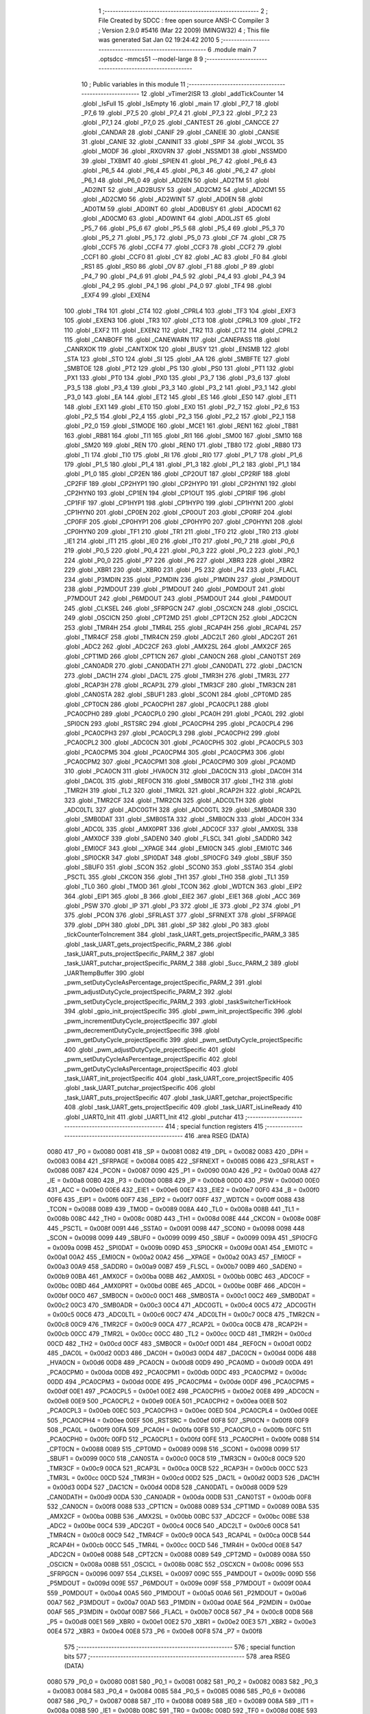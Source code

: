                               1 ;--------------------------------------------------------
                              2 ; File Created by SDCC : free open source ANSI-C Compiler
                              3 ; Version 2.9.0 #5416 (Mar 22 2009) (MINGW32)
                              4 ; This file was generated Sat Jan 02 19:24:42 2010
                              5 ;--------------------------------------------------------
                              6 	.module main
                              7 	.optsdcc -mmcs51 --model-large
                              8 	
                              9 ;--------------------------------------------------------
                             10 ; Public variables in this module
                             11 ;--------------------------------------------------------
                             12 	.globl _vTimer2ISR
                             13 	.globl _addTickCounter
                             14 	.globl _IsFull
                             15 	.globl _IsEmpty
                             16 	.globl _main
                             17 	.globl _P7_7
                             18 	.globl _P7_6
                             19 	.globl _P7_5
                             20 	.globl _P7_4
                             21 	.globl _P7_3
                             22 	.globl _P7_2
                             23 	.globl _P7_1
                             24 	.globl _P7_0
                             25 	.globl _CANTEST
                             26 	.globl _CANCCE
                             27 	.globl _CANDAR
                             28 	.globl _CANIF
                             29 	.globl _CANEIE
                             30 	.globl _CANSIE
                             31 	.globl _CANIE
                             32 	.globl _CANINIT
                             33 	.globl _SPIF
                             34 	.globl _WCOL
                             35 	.globl _MODF
                             36 	.globl _RXOVRN
                             37 	.globl _NSSMD1
                             38 	.globl _NSSMD0
                             39 	.globl _TXBMT
                             40 	.globl _SPIEN
                             41 	.globl _P6_7
                             42 	.globl _P6_6
                             43 	.globl _P6_5
                             44 	.globl _P6_4
                             45 	.globl _P6_3
                             46 	.globl _P6_2
                             47 	.globl _P6_1
                             48 	.globl _P6_0
                             49 	.globl _AD2EN
                             50 	.globl _AD2TM
                             51 	.globl _AD2INT
                             52 	.globl _AD2BUSY
                             53 	.globl _AD2CM2
                             54 	.globl _AD2CM1
                             55 	.globl _AD2CM0
                             56 	.globl _AD2WINT
                             57 	.globl _AD0EN
                             58 	.globl _AD0TM
                             59 	.globl _AD0INT
                             60 	.globl _AD0BUSY
                             61 	.globl _AD0CM1
                             62 	.globl _AD0CM0
                             63 	.globl _AD0WINT
                             64 	.globl _AD0LJST
                             65 	.globl _P5_7
                             66 	.globl _P5_6
                             67 	.globl _P5_5
                             68 	.globl _P5_4
                             69 	.globl _P5_3
                             70 	.globl _P5_2
                             71 	.globl _P5_1
                             72 	.globl _P5_0
                             73 	.globl _CF
                             74 	.globl _CR
                             75 	.globl _CCF5
                             76 	.globl _CCF4
                             77 	.globl _CCF3
                             78 	.globl _CCF2
                             79 	.globl _CCF1
                             80 	.globl _CCF0
                             81 	.globl _CY
                             82 	.globl _AC
                             83 	.globl _F0
                             84 	.globl _RS1
                             85 	.globl _RS0
                             86 	.globl _OV
                             87 	.globl _F1
                             88 	.globl _P
                             89 	.globl _P4_7
                             90 	.globl _P4_6
                             91 	.globl _P4_5
                             92 	.globl _P4_4
                             93 	.globl _P4_3
                             94 	.globl _P4_2
                             95 	.globl _P4_1
                             96 	.globl _P4_0
                             97 	.globl _TF4
                             98 	.globl _EXF4
                             99 	.globl _EXEN4
                            100 	.globl _TR4
                            101 	.globl _CT4
                            102 	.globl _CPRL4
                            103 	.globl _TF3
                            104 	.globl _EXF3
                            105 	.globl _EXEN3
                            106 	.globl _TR3
                            107 	.globl _CT3
                            108 	.globl _CPRL3
                            109 	.globl _TF2
                            110 	.globl _EXF2
                            111 	.globl _EXEN2
                            112 	.globl _TR2
                            113 	.globl _CT2
                            114 	.globl _CPRL2
                            115 	.globl _CANBOFF
                            116 	.globl _CANEWARN
                            117 	.globl _CANEPASS
                            118 	.globl _CANRXOK
                            119 	.globl _CANTXOK
                            120 	.globl _BUSY
                            121 	.globl _ENSMB
                            122 	.globl _STA
                            123 	.globl _STO
                            124 	.globl _SI
                            125 	.globl _AA
                            126 	.globl _SMBFTE
                            127 	.globl _SMBTOE
                            128 	.globl _PT2
                            129 	.globl _PS
                            130 	.globl _PS0
                            131 	.globl _PT1
                            132 	.globl _PX1
                            133 	.globl _PT0
                            134 	.globl _PX0
                            135 	.globl _P3_7
                            136 	.globl _P3_6
                            137 	.globl _P3_5
                            138 	.globl _P3_4
                            139 	.globl _P3_3
                            140 	.globl _P3_2
                            141 	.globl _P3_1
                            142 	.globl _P3_0
                            143 	.globl _EA
                            144 	.globl _ET2
                            145 	.globl _ES
                            146 	.globl _ES0
                            147 	.globl _ET1
                            148 	.globl _EX1
                            149 	.globl _ET0
                            150 	.globl _EX0
                            151 	.globl _P2_7
                            152 	.globl _P2_6
                            153 	.globl _P2_5
                            154 	.globl _P2_4
                            155 	.globl _P2_3
                            156 	.globl _P2_2
                            157 	.globl _P2_1
                            158 	.globl _P2_0
                            159 	.globl _S1MODE
                            160 	.globl _MCE1
                            161 	.globl _REN1
                            162 	.globl _TB81
                            163 	.globl _RB81
                            164 	.globl _TI1
                            165 	.globl _RI1
                            166 	.globl _SM00
                            167 	.globl _SM10
                            168 	.globl _SM20
                            169 	.globl _REN
                            170 	.globl _REN0
                            171 	.globl _TB80
                            172 	.globl _RB80
                            173 	.globl _TI
                            174 	.globl _TI0
                            175 	.globl _RI
                            176 	.globl _RI0
                            177 	.globl _P1_7
                            178 	.globl _P1_6
                            179 	.globl _P1_5
                            180 	.globl _P1_4
                            181 	.globl _P1_3
                            182 	.globl _P1_2
                            183 	.globl _P1_1
                            184 	.globl _P1_0
                            185 	.globl _CP2EN
                            186 	.globl _CP2OUT
                            187 	.globl _CP2RIF
                            188 	.globl _CP2FIF
                            189 	.globl _CP2HYP1
                            190 	.globl _CP2HYP0
                            191 	.globl _CP2HYN1
                            192 	.globl _CP2HYN0
                            193 	.globl _CP1EN
                            194 	.globl _CP1OUT
                            195 	.globl _CP1RIF
                            196 	.globl _CP1FIF
                            197 	.globl _CP1HYP1
                            198 	.globl _CP1HYP0
                            199 	.globl _CP1HYN1
                            200 	.globl _CP1HYN0
                            201 	.globl _CP0EN
                            202 	.globl _CP0OUT
                            203 	.globl _CP0RIF
                            204 	.globl _CP0FIF
                            205 	.globl _CP0HYP1
                            206 	.globl _CP0HYP0
                            207 	.globl _CP0HYN1
                            208 	.globl _CP0HYN0
                            209 	.globl _TF1
                            210 	.globl _TR1
                            211 	.globl _TF0
                            212 	.globl _TR0
                            213 	.globl _IE1
                            214 	.globl _IT1
                            215 	.globl _IE0
                            216 	.globl _IT0
                            217 	.globl _P0_7
                            218 	.globl _P0_6
                            219 	.globl _P0_5
                            220 	.globl _P0_4
                            221 	.globl _P0_3
                            222 	.globl _P0_2
                            223 	.globl _P0_1
                            224 	.globl _P0_0
                            225 	.globl _P7
                            226 	.globl _P6
                            227 	.globl _XBR3
                            228 	.globl _XBR2
                            229 	.globl _XBR1
                            230 	.globl _XBR0
                            231 	.globl _P5
                            232 	.globl _P4
                            233 	.globl _FLACL
                            234 	.globl _P3MDIN
                            235 	.globl _P2MDIN
                            236 	.globl _P1MDIN
                            237 	.globl _P3MDOUT
                            238 	.globl _P2MDOUT
                            239 	.globl _P1MDOUT
                            240 	.globl _P0MDOUT
                            241 	.globl _P7MDOUT
                            242 	.globl _P6MDOUT
                            243 	.globl _P5MDOUT
                            244 	.globl _P4MDOUT
                            245 	.globl _CLKSEL
                            246 	.globl _SFRPGCN
                            247 	.globl _OSCXCN
                            248 	.globl _OSCICL
                            249 	.globl _OSCICN
                            250 	.globl _CPT2MD
                            251 	.globl _CPT2CN
                            252 	.globl _ADC2CN
                            253 	.globl _TMR4H
                            254 	.globl _TMR4L
                            255 	.globl _RCAP4H
                            256 	.globl _RCAP4L
                            257 	.globl _TMR4CF
                            258 	.globl _TMR4CN
                            259 	.globl _ADC2LT
                            260 	.globl _ADC2GT
                            261 	.globl _ADC2
                            262 	.globl _ADC2CF
                            263 	.globl _AMX2SL
                            264 	.globl _AMX2CF
                            265 	.globl _CPT1MD
                            266 	.globl _CPT1CN
                            267 	.globl _CAN0CN
                            268 	.globl _CAN0TST
                            269 	.globl _CAN0ADR
                            270 	.globl _CAN0DATH
                            271 	.globl _CAN0DATL
                            272 	.globl _DAC1CN
                            273 	.globl _DAC1H
                            274 	.globl _DAC1L
                            275 	.globl _TMR3H
                            276 	.globl _TMR3L
                            277 	.globl _RCAP3H
                            278 	.globl _RCAP3L
                            279 	.globl _TMR3CF
                            280 	.globl _TMR3CN
                            281 	.globl _CAN0STA
                            282 	.globl _SBUF1
                            283 	.globl _SCON1
                            284 	.globl _CPT0MD
                            285 	.globl _CPT0CN
                            286 	.globl _PCA0CPH1
                            287 	.globl _PCA0CPL1
                            288 	.globl _PCA0CPH0
                            289 	.globl _PCA0CPL0
                            290 	.globl _PCA0H
                            291 	.globl _PCA0L
                            292 	.globl _SPI0CN
                            293 	.globl _RSTSRC
                            294 	.globl _PCA0CPH4
                            295 	.globl _PCA0CPL4
                            296 	.globl _PCA0CPH3
                            297 	.globl _PCA0CPL3
                            298 	.globl _PCA0CPH2
                            299 	.globl _PCA0CPL2
                            300 	.globl _ADC0CN
                            301 	.globl _PCA0CPH5
                            302 	.globl _PCA0CPL5
                            303 	.globl _PCA0CPM5
                            304 	.globl _PCA0CPM4
                            305 	.globl _PCA0CPM3
                            306 	.globl _PCA0CPM2
                            307 	.globl _PCA0CPM1
                            308 	.globl _PCA0CPM0
                            309 	.globl _PCA0MD
                            310 	.globl _PCA0CN
                            311 	.globl _HVA0CN
                            312 	.globl _DAC0CN
                            313 	.globl _DAC0H
                            314 	.globl _DAC0L
                            315 	.globl _REF0CN
                            316 	.globl _SMB0CR
                            317 	.globl _TH2
                            318 	.globl _TMR2H
                            319 	.globl _TL2
                            320 	.globl _TMR2L
                            321 	.globl _RCAP2H
                            322 	.globl _RCAP2L
                            323 	.globl _TMR2CF
                            324 	.globl _TMR2CN
                            325 	.globl _ADC0LTH
                            326 	.globl _ADC0LTL
                            327 	.globl _ADC0GTH
                            328 	.globl _ADC0GTL
                            329 	.globl _SMB0ADR
                            330 	.globl _SMB0DAT
                            331 	.globl _SMB0STA
                            332 	.globl _SMB0CN
                            333 	.globl _ADC0H
                            334 	.globl _ADC0L
                            335 	.globl _AMX0PRT
                            336 	.globl _ADC0CF
                            337 	.globl _AMX0SL
                            338 	.globl _AMX0CF
                            339 	.globl _SADEN0
                            340 	.globl _FLSCL
                            341 	.globl _SADDR0
                            342 	.globl _EMI0CF
                            343 	.globl __XPAGE
                            344 	.globl _EMI0CN
                            345 	.globl _EMI0TC
                            346 	.globl _SPI0CKR
                            347 	.globl _SPI0DAT
                            348 	.globl _SPI0CFG
                            349 	.globl _SBUF
                            350 	.globl _SBUF0
                            351 	.globl _SCON
                            352 	.globl _SCON0
                            353 	.globl _SSTA0
                            354 	.globl _PSCTL
                            355 	.globl _CKCON
                            356 	.globl _TH1
                            357 	.globl _TH0
                            358 	.globl _TL1
                            359 	.globl _TL0
                            360 	.globl _TMOD
                            361 	.globl _TCON
                            362 	.globl _WDTCN
                            363 	.globl _EIP2
                            364 	.globl _EIP1
                            365 	.globl _B
                            366 	.globl _EIE2
                            367 	.globl _EIE1
                            368 	.globl _ACC
                            369 	.globl _PSW
                            370 	.globl _IP
                            371 	.globl _P3
                            372 	.globl _IE
                            373 	.globl _P2
                            374 	.globl _P1
                            375 	.globl _PCON
                            376 	.globl _SFRLAST
                            377 	.globl _SFRNEXT
                            378 	.globl _SFRPAGE
                            379 	.globl _DPH
                            380 	.globl _DPL
                            381 	.globl _SP
                            382 	.globl _P0
                            383 	.globl _tickCounterToIncrement
                            384 	.globl _task_UART_gets_projectSpecific_PARM_3
                            385 	.globl _task_UART_gets_projectSpecific_PARM_2
                            386 	.globl _task_UART_puts_projectSpecific_PARM_2
                            387 	.globl _task_UART_putchar_projectSpecific_PARM_2
                            388 	.globl _Succ_PARM_2
                            389 	.globl _UARTtempBuffer
                            390 	.globl _pwm_setDutyCycleAsPercentage_projectSpecific_PARM_2
                            391 	.globl _pwm_adjustDutyCycle_projectSpecific_PARM_2
                            392 	.globl _pwm_setDutyCycle_projectSpecific_PARM_2
                            393 	.globl _taskSwitcherTickHook
                            394 	.globl _gpio_init_projectSpecific
                            395 	.globl _pwm_init_projectSpecific
                            396 	.globl _pwm_incrementDutyCycle_projectSpecific
                            397 	.globl _pwm_decrementDutyCycle_projectSpecific
                            398 	.globl _pwm_getDutyCycle_projectSpecific
                            399 	.globl _pwm_setDutyCycle_projectSpecific
                            400 	.globl _pwm_adjustDutyCycle_projectSpecific
                            401 	.globl _pwm_setDutyCycleAsPercentage_projectSpecific
                            402 	.globl _pwm_getDutyCycleAsPercentage_projectSpecific
                            403 	.globl _task_UART_init_projectSpecific
                            404 	.globl _task_UART_core_projectSpecific
                            405 	.globl _task_UART_putchar_projectSpecific
                            406 	.globl _task_UART_puts_projectSpecific
                            407 	.globl _task_UART_getchar_projectSpecific
                            408 	.globl _task_UART_gets_projectSpecific
                            409 	.globl _task_UART_isLineReady
                            410 	.globl _UART0_Init
                            411 	.globl _UART1_Init
                            412 	.globl _putchar
                            413 ;--------------------------------------------------------
                            414 ; special function registers
                            415 ;--------------------------------------------------------
                            416 	.area RSEG    (DATA)
                    0080    417 _P0	=	0x0080
                    0081    418 _SP	=	0x0081
                    0082    419 _DPL	=	0x0082
                    0083    420 _DPH	=	0x0083
                    0084    421 _SFRPAGE	=	0x0084
                    0085    422 _SFRNEXT	=	0x0085
                    0086    423 _SFRLAST	=	0x0086
                    0087    424 _PCON	=	0x0087
                    0090    425 _P1	=	0x0090
                    00A0    426 _P2	=	0x00a0
                    00A8    427 _IE	=	0x00a8
                    00B0    428 _P3	=	0x00b0
                    00B8    429 _IP	=	0x00b8
                    00D0    430 _PSW	=	0x00d0
                    00E0    431 _ACC	=	0x00e0
                    00E6    432 _EIE1	=	0x00e6
                    00E7    433 _EIE2	=	0x00e7
                    00F0    434 _B	=	0x00f0
                    00F6    435 _EIP1	=	0x00f6
                    00F7    436 _EIP2	=	0x00f7
                    00FF    437 _WDTCN	=	0x00ff
                    0088    438 _TCON	=	0x0088
                    0089    439 _TMOD	=	0x0089
                    008A    440 _TL0	=	0x008a
                    008B    441 _TL1	=	0x008b
                    008C    442 _TH0	=	0x008c
                    008D    443 _TH1	=	0x008d
                    008E    444 _CKCON	=	0x008e
                    008F    445 _PSCTL	=	0x008f
                    0091    446 _SSTA0	=	0x0091
                    0098    447 _SCON0	=	0x0098
                    0098    448 _SCON	=	0x0098
                    0099    449 _SBUF0	=	0x0099
                    0099    450 _SBUF	=	0x0099
                    009A    451 _SPI0CFG	=	0x009a
                    009B    452 _SPI0DAT	=	0x009b
                    009D    453 _SPI0CKR	=	0x009d
                    00A1    454 _EMI0TC	=	0x00a1
                    00A2    455 _EMI0CN	=	0x00a2
                    00A2    456 __XPAGE	=	0x00a2
                    00A3    457 _EMI0CF	=	0x00a3
                    00A9    458 _SADDR0	=	0x00a9
                    00B7    459 _FLSCL	=	0x00b7
                    00B9    460 _SADEN0	=	0x00b9
                    00BA    461 _AMX0CF	=	0x00ba
                    00BB    462 _AMX0SL	=	0x00bb
                    00BC    463 _ADC0CF	=	0x00bc
                    00BD    464 _AMX0PRT	=	0x00bd
                    00BE    465 _ADC0L	=	0x00be
                    00BF    466 _ADC0H	=	0x00bf
                    00C0    467 _SMB0CN	=	0x00c0
                    00C1    468 _SMB0STA	=	0x00c1
                    00C2    469 _SMB0DAT	=	0x00c2
                    00C3    470 _SMB0ADR	=	0x00c3
                    00C4    471 _ADC0GTL	=	0x00c4
                    00C5    472 _ADC0GTH	=	0x00c5
                    00C6    473 _ADC0LTL	=	0x00c6
                    00C7    474 _ADC0LTH	=	0x00c7
                    00C8    475 _TMR2CN	=	0x00c8
                    00C9    476 _TMR2CF	=	0x00c9
                    00CA    477 _RCAP2L	=	0x00ca
                    00CB    478 _RCAP2H	=	0x00cb
                    00CC    479 _TMR2L	=	0x00cc
                    00CC    480 _TL2	=	0x00cc
                    00CD    481 _TMR2H	=	0x00cd
                    00CD    482 _TH2	=	0x00cd
                    00CF    483 _SMB0CR	=	0x00cf
                    00D1    484 _REF0CN	=	0x00d1
                    00D2    485 _DAC0L	=	0x00d2
                    00D3    486 _DAC0H	=	0x00d3
                    00D4    487 _DAC0CN	=	0x00d4
                    00D6    488 _HVA0CN	=	0x00d6
                    00D8    489 _PCA0CN	=	0x00d8
                    00D9    490 _PCA0MD	=	0x00d9
                    00DA    491 _PCA0CPM0	=	0x00da
                    00DB    492 _PCA0CPM1	=	0x00db
                    00DC    493 _PCA0CPM2	=	0x00dc
                    00DD    494 _PCA0CPM3	=	0x00dd
                    00DE    495 _PCA0CPM4	=	0x00de
                    00DF    496 _PCA0CPM5	=	0x00df
                    00E1    497 _PCA0CPL5	=	0x00e1
                    00E2    498 _PCA0CPH5	=	0x00e2
                    00E8    499 _ADC0CN	=	0x00e8
                    00E9    500 _PCA0CPL2	=	0x00e9
                    00EA    501 _PCA0CPH2	=	0x00ea
                    00EB    502 _PCA0CPL3	=	0x00eb
                    00EC    503 _PCA0CPH3	=	0x00ec
                    00ED    504 _PCA0CPL4	=	0x00ed
                    00EE    505 _PCA0CPH4	=	0x00ee
                    00EF    506 _RSTSRC	=	0x00ef
                    00F8    507 _SPI0CN	=	0x00f8
                    00F9    508 _PCA0L	=	0x00f9
                    00FA    509 _PCA0H	=	0x00fa
                    00FB    510 _PCA0CPL0	=	0x00fb
                    00FC    511 _PCA0CPH0	=	0x00fc
                    00FD    512 _PCA0CPL1	=	0x00fd
                    00FE    513 _PCA0CPH1	=	0x00fe
                    0088    514 _CPT0CN	=	0x0088
                    0089    515 _CPT0MD	=	0x0089
                    0098    516 _SCON1	=	0x0098
                    0099    517 _SBUF1	=	0x0099
                    00C0    518 _CAN0STA	=	0x00c0
                    00C8    519 _TMR3CN	=	0x00c8
                    00C9    520 _TMR3CF	=	0x00c9
                    00CA    521 _RCAP3L	=	0x00ca
                    00CB    522 _RCAP3H	=	0x00cb
                    00CC    523 _TMR3L	=	0x00cc
                    00CD    524 _TMR3H	=	0x00cd
                    00D2    525 _DAC1L	=	0x00d2
                    00D3    526 _DAC1H	=	0x00d3
                    00D4    527 _DAC1CN	=	0x00d4
                    00D8    528 _CAN0DATL	=	0x00d8
                    00D9    529 _CAN0DATH	=	0x00d9
                    00DA    530 _CAN0ADR	=	0x00da
                    00DB    531 _CAN0TST	=	0x00db
                    00F8    532 _CAN0CN	=	0x00f8
                    0088    533 _CPT1CN	=	0x0088
                    0089    534 _CPT1MD	=	0x0089
                    00BA    535 _AMX2CF	=	0x00ba
                    00BB    536 _AMX2SL	=	0x00bb
                    00BC    537 _ADC2CF	=	0x00bc
                    00BE    538 _ADC2	=	0x00be
                    00C4    539 _ADC2GT	=	0x00c4
                    00C6    540 _ADC2LT	=	0x00c6
                    00C8    541 _TMR4CN	=	0x00c8
                    00C9    542 _TMR4CF	=	0x00c9
                    00CA    543 _RCAP4L	=	0x00ca
                    00CB    544 _RCAP4H	=	0x00cb
                    00CC    545 _TMR4L	=	0x00cc
                    00CD    546 _TMR4H	=	0x00cd
                    00E8    547 _ADC2CN	=	0x00e8
                    0088    548 _CPT2CN	=	0x0088
                    0089    549 _CPT2MD	=	0x0089
                    008A    550 _OSCICN	=	0x008a
                    008B    551 _OSCICL	=	0x008b
                    008C    552 _OSCXCN	=	0x008c
                    0096    553 _SFRPGCN	=	0x0096
                    0097    554 _CLKSEL	=	0x0097
                    009C    555 _P4MDOUT	=	0x009c
                    009D    556 _P5MDOUT	=	0x009d
                    009E    557 _P6MDOUT	=	0x009e
                    009F    558 _P7MDOUT	=	0x009f
                    00A4    559 _P0MDOUT	=	0x00a4
                    00A5    560 _P1MDOUT	=	0x00a5
                    00A6    561 _P2MDOUT	=	0x00a6
                    00A7    562 _P3MDOUT	=	0x00a7
                    00AD    563 _P1MDIN	=	0x00ad
                    00AE    564 _P2MDIN	=	0x00ae
                    00AF    565 _P3MDIN	=	0x00af
                    00B7    566 _FLACL	=	0x00b7
                    00C8    567 _P4	=	0x00c8
                    00D8    568 _P5	=	0x00d8
                    00E1    569 _XBR0	=	0x00e1
                    00E2    570 _XBR1	=	0x00e2
                    00E3    571 _XBR2	=	0x00e3
                    00E4    572 _XBR3	=	0x00e4
                    00E8    573 _P6	=	0x00e8
                    00F8    574 _P7	=	0x00f8
                            575 ;--------------------------------------------------------
                            576 ; special function bits
                            577 ;--------------------------------------------------------
                            578 	.area RSEG    (DATA)
                    0080    579 _P0_0	=	0x0080
                    0081    580 _P0_1	=	0x0081
                    0082    581 _P0_2	=	0x0082
                    0083    582 _P0_3	=	0x0083
                    0084    583 _P0_4	=	0x0084
                    0085    584 _P0_5	=	0x0085
                    0086    585 _P0_6	=	0x0086
                    0087    586 _P0_7	=	0x0087
                    0088    587 _IT0	=	0x0088
                    0089    588 _IE0	=	0x0089
                    008A    589 _IT1	=	0x008a
                    008B    590 _IE1	=	0x008b
                    008C    591 _TR0	=	0x008c
                    008D    592 _TF0	=	0x008d
                    008E    593 _TR1	=	0x008e
                    008F    594 _TF1	=	0x008f
                    0088    595 _CP0HYN0	=	0x0088
                    0089    596 _CP0HYN1	=	0x0089
                    008A    597 _CP0HYP0	=	0x008a
                    008B    598 _CP0HYP1	=	0x008b
                    008C    599 _CP0FIF	=	0x008c
                    008D    600 _CP0RIF	=	0x008d
                    008E    601 _CP0OUT	=	0x008e
                    008F    602 _CP0EN	=	0x008f
                    0088    603 _CP1HYN0	=	0x0088
                    0089    604 _CP1HYN1	=	0x0089
                    008A    605 _CP1HYP0	=	0x008a
                    008B    606 _CP1HYP1	=	0x008b
                    008C    607 _CP1FIF	=	0x008c
                    008D    608 _CP1RIF	=	0x008d
                    008E    609 _CP1OUT	=	0x008e
                    008F    610 _CP1EN	=	0x008f
                    0088    611 _CP2HYN0	=	0x0088
                    0089    612 _CP2HYN1	=	0x0089
                    008A    613 _CP2HYP0	=	0x008a
                    008B    614 _CP2HYP1	=	0x008b
                    008C    615 _CP2FIF	=	0x008c
                    008D    616 _CP2RIF	=	0x008d
                    008E    617 _CP2OUT	=	0x008e
                    008F    618 _CP2EN	=	0x008f
                    0090    619 _P1_0	=	0x0090
                    0091    620 _P1_1	=	0x0091
                    0092    621 _P1_2	=	0x0092
                    0093    622 _P1_3	=	0x0093
                    0094    623 _P1_4	=	0x0094
                    0095    624 _P1_5	=	0x0095
                    0096    625 _P1_6	=	0x0096
                    0097    626 _P1_7	=	0x0097
                    0098    627 _RI0	=	0x0098
                    0098    628 _RI	=	0x0098
                    0099    629 _TI0	=	0x0099
                    0099    630 _TI	=	0x0099
                    009A    631 _RB80	=	0x009a
                    009B    632 _TB80	=	0x009b
                    009C    633 _REN0	=	0x009c
                    009C    634 _REN	=	0x009c
                    009D    635 _SM20	=	0x009d
                    009E    636 _SM10	=	0x009e
                    009F    637 _SM00	=	0x009f
                    0098    638 _RI1	=	0x0098
                    0099    639 _TI1	=	0x0099
                    009A    640 _RB81	=	0x009a
                    009B    641 _TB81	=	0x009b
                    009C    642 _REN1	=	0x009c
                    009D    643 _MCE1	=	0x009d
                    009F    644 _S1MODE	=	0x009f
                    00A0    645 _P2_0	=	0x00a0
                    00A1    646 _P2_1	=	0x00a1
                    00A2    647 _P2_2	=	0x00a2
                    00A3    648 _P2_3	=	0x00a3
                    00A4    649 _P2_4	=	0x00a4
                    00A5    650 _P2_5	=	0x00a5
                    00A6    651 _P2_6	=	0x00a6
                    00A7    652 _P2_7	=	0x00a7
                    00A8    653 _EX0	=	0x00a8
                    00A9    654 _ET0	=	0x00a9
                    00AA    655 _EX1	=	0x00aa
                    00AB    656 _ET1	=	0x00ab
                    00AC    657 _ES0	=	0x00ac
                    00AC    658 _ES	=	0x00ac
                    00AD    659 _ET2	=	0x00ad
                    00AF    660 _EA	=	0x00af
                    00B0    661 _P3_0	=	0x00b0
                    00B1    662 _P3_1	=	0x00b1
                    00B2    663 _P3_2	=	0x00b2
                    00B3    664 _P3_3	=	0x00b3
                    00B4    665 _P3_4	=	0x00b4
                    00B5    666 _P3_5	=	0x00b5
                    00B6    667 _P3_6	=	0x00b6
                    00B7    668 _P3_7	=	0x00b7
                    00B8    669 _PX0	=	0x00b8
                    00B9    670 _PT0	=	0x00b9
                    00BA    671 _PX1	=	0x00ba
                    00BB    672 _PT1	=	0x00bb
                    00BC    673 _PS0	=	0x00bc
                    00BC    674 _PS	=	0x00bc
                    00BD    675 _PT2	=	0x00bd
                    00C0    676 _SMBTOE	=	0x00c0
                    00C1    677 _SMBFTE	=	0x00c1
                    00C2    678 _AA	=	0x00c2
                    00C3    679 _SI	=	0x00c3
                    00C4    680 _STO	=	0x00c4
                    00C5    681 _STA	=	0x00c5
                    00C6    682 _ENSMB	=	0x00c6
                    00C7    683 _BUSY	=	0x00c7
                    00C3    684 _CANTXOK	=	0x00c3
                    00C4    685 _CANRXOK	=	0x00c4
                    00C5    686 _CANEPASS	=	0x00c5
                    00C6    687 _CANEWARN	=	0x00c6
                    00C7    688 _CANBOFF	=	0x00c7
                    00C8    689 _CPRL2	=	0x00c8
                    00C9    690 _CT2	=	0x00c9
                    00CA    691 _TR2	=	0x00ca
                    00CB    692 _EXEN2	=	0x00cb
                    00CE    693 _EXF2	=	0x00ce
                    00CF    694 _TF2	=	0x00cf
                    00C8    695 _CPRL3	=	0x00c8
                    00C9    696 _CT3	=	0x00c9
                    00CA    697 _TR3	=	0x00ca
                    00CB    698 _EXEN3	=	0x00cb
                    00CE    699 _EXF3	=	0x00ce
                    00CF    700 _TF3	=	0x00cf
                    00C8    701 _CPRL4	=	0x00c8
                    00C9    702 _CT4	=	0x00c9
                    00CA    703 _TR4	=	0x00ca
                    00CB    704 _EXEN4	=	0x00cb
                    00CE    705 _EXF4	=	0x00ce
                    00CF    706 _TF4	=	0x00cf
                    00C8    707 _P4_0	=	0x00c8
                    00C9    708 _P4_1	=	0x00c9
                    00CA    709 _P4_2	=	0x00ca
                    00CB    710 _P4_3	=	0x00cb
                    00CC    711 _P4_4	=	0x00cc
                    00CD    712 _P4_5	=	0x00cd
                    00CE    713 _P4_6	=	0x00ce
                    00CF    714 _P4_7	=	0x00cf
                    00D0    715 _P	=	0x00d0
                    00D1    716 _F1	=	0x00d1
                    00D2    717 _OV	=	0x00d2
                    00D3    718 _RS0	=	0x00d3
                    00D4    719 _RS1	=	0x00d4
                    00D5    720 _F0	=	0x00d5
                    00D6    721 _AC	=	0x00d6
                    00D7    722 _CY	=	0x00d7
                    00D8    723 _CCF0	=	0x00d8
                    00D9    724 _CCF1	=	0x00d9
                    00DA    725 _CCF2	=	0x00da
                    00DB    726 _CCF3	=	0x00db
                    00DC    727 _CCF4	=	0x00dc
                    00DD    728 _CCF5	=	0x00dd
                    00DE    729 _CR	=	0x00de
                    00DF    730 _CF	=	0x00df
                    00D8    731 _P5_0	=	0x00d8
                    00D9    732 _P5_1	=	0x00d9
                    00DA    733 _P5_2	=	0x00da
                    00DB    734 _P5_3	=	0x00db
                    00DC    735 _P5_4	=	0x00dc
                    00DD    736 _P5_5	=	0x00dd
                    00DE    737 _P5_6	=	0x00de
                    00DF    738 _P5_7	=	0x00df
                    00E8    739 _AD0LJST	=	0x00e8
                    00E9    740 _AD0WINT	=	0x00e9
                    00EA    741 _AD0CM0	=	0x00ea
                    00EB    742 _AD0CM1	=	0x00eb
                    00EC    743 _AD0BUSY	=	0x00ec
                    00ED    744 _AD0INT	=	0x00ed
                    00EE    745 _AD0TM	=	0x00ee
                    00EF    746 _AD0EN	=	0x00ef
                    00E8    747 _AD2WINT	=	0x00e8
                    00E9    748 _AD2CM0	=	0x00e9
                    00EA    749 _AD2CM1	=	0x00ea
                    00EB    750 _AD2CM2	=	0x00eb
                    00EC    751 _AD2BUSY	=	0x00ec
                    00ED    752 _AD2INT	=	0x00ed
                    00EE    753 _AD2TM	=	0x00ee
                    00EF    754 _AD2EN	=	0x00ef
                    00E8    755 _P6_0	=	0x00e8
                    00E9    756 _P6_1	=	0x00e9
                    00EA    757 _P6_2	=	0x00ea
                    00EB    758 _P6_3	=	0x00eb
                    00EC    759 _P6_4	=	0x00ec
                    00ED    760 _P6_5	=	0x00ed
                    00EE    761 _P6_6	=	0x00ee
                    00EF    762 _P6_7	=	0x00ef
                    00F8    763 _SPIEN	=	0x00f8
                    00F9    764 _TXBMT	=	0x00f9
                    00FA    765 _NSSMD0	=	0x00fa
                    00FB    766 _NSSMD1	=	0x00fb
                    00FC    767 _RXOVRN	=	0x00fc
                    00FD    768 _MODF	=	0x00fd
                    00FE    769 _WCOL	=	0x00fe
                    00FF    770 _SPIF	=	0x00ff
                    00F8    771 _CANINIT	=	0x00f8
                    00F9    772 _CANIE	=	0x00f9
                    00FA    773 _CANSIE	=	0x00fa
                    00FB    774 _CANEIE	=	0x00fb
                    00FC    775 _CANIF	=	0x00fc
                    00FD    776 _CANDAR	=	0x00fd
                    00FE    777 _CANCCE	=	0x00fe
                    00FF    778 _CANTEST	=	0x00ff
                    00F8    779 _P7_0	=	0x00f8
                    00F9    780 _P7_1	=	0x00f9
                    00FA    781 _P7_2	=	0x00fa
                    00FB    782 _P7_3	=	0x00fb
                    00FC    783 _P7_4	=	0x00fc
                    00FD    784 _P7_5	=	0x00fd
                    00FE    785 _P7_6	=	0x00fe
                    00FF    786 _P7_7	=	0x00ff
                            787 ;--------------------------------------------------------
                            788 ; overlayable register banks
                            789 ;--------------------------------------------------------
                            790 	.area REG_BANK_0	(REL,OVR,DATA)
   0000                     791 	.ds 8
                            792 ;--------------------------------------------------------
                            793 ; overlayable bit register bank
                            794 ;--------------------------------------------------------
                            795 	.area BIT_BANK	(REL,OVR,DATA)
   0023                     796 bits:
   0023                     797 	.ds 1
                    8000    798 	b0 = bits[0]
                    8100    799 	b1 = bits[1]
                    8200    800 	b2 = bits[2]
                    8300    801 	b3 = bits[3]
                    8400    802 	b4 = bits[4]
                    8500    803 	b5 = bits[5]
                    8600    804 	b6 = bits[6]
                    8700    805 	b7 = bits[7]
                            806 ;--------------------------------------------------------
                            807 ; internal ram data
                            808 ;--------------------------------------------------------
                            809 	.area DSEG    (DATA)
   0008                     810 _task_UART_core_projectSpecific_sloc0_1_0:
   0008                     811 	.ds 1
   0009                     812 _task_UART_core_projectSpecific_sloc1_1_0:
   0009                     813 	.ds 3
   000C                     814 _task_UART_core_projectSpecific_sloc2_1_0:
   000C                     815 	.ds 2
   000E                     816 _task_UART_core_projectSpecific_sloc3_1_0:
   000E                     817 	.ds 3
   0011                     818 _task_UART_getchar_projectSpecific_sloc0_1_0:
   0011                     819 	.ds 3
   0014                     820 _task_UART_getchar_projectSpecific_sloc1_1_0:
   0014                     821 	.ds 2
   0016                     822 _task_UART_getchar_projectSpecific_sloc2_1_0:
   0016                     823 	.ds 3
   0019                     824 _task_UART_gets_projectSpecific_sloc0_1_0:
   0019                     825 	.ds 1
   001A                     826 _task_UART_gets_projectSpecific_sloc1_1_0:
   001A                     827 	.ds 2
                            828 ;--------------------------------------------------------
                            829 ; overlayable items in internal ram 
                            830 ;--------------------------------------------------------
                            831 	.area	OSEG    (OVR,DATA)
   0060                     832 _addTickCounter_sloc0_1_0::
   0060                     833 	.ds 3
                            834 ;--------------------------------------------------------
                            835 ; Stack segment in internal ram 
                            836 ;--------------------------------------------------------
                            837 	.area	SSEG	(DATA)
   0063                     838 __start__stack:
   0063                     839 	.ds	1
                            840 
                            841 ;--------------------------------------------------------
                            842 ; indirectly addressable internal ram data
                            843 ;--------------------------------------------------------
                            844 	.area ISEG    (DATA)
                            845 ;--------------------------------------------------------
                            846 ; absolute internal ram data
                            847 ;--------------------------------------------------------
                            848 	.area IABS    (ABS,DATA)
                            849 	.area IABS    (ABS,DATA)
                            850 ;--------------------------------------------------------
                            851 ; bit data
                            852 ;--------------------------------------------------------
                            853 	.area BSEG    (BIT)
   0000                     854 _timeForTickProcessing:
   0000                     855 	.ds 1
   0001                     856 _main_ok_1_1:
   0001                     857 	.ds 1
   0002                     858 _pwm_init_projectSpecific_initialized_1_1:
   0002                     859 	.ds 1
   0003                     860 _task_UART_init_projectSpecific_timer1initialized_1_1:
   0003                     861 	.ds 1
   0004                     862 _task_UART_isLineReady_sloc0_1_0:
   0004                     863 	.ds 1
                            864 ;--------------------------------------------------------
                            865 ; paged external ram data
                            866 ;--------------------------------------------------------
                            867 	.area PSEG    (PAG,XDATA)
                            868 ;--------------------------------------------------------
                            869 ; external ram data
                            870 ;--------------------------------------------------------
                            871 	.area XSEG    (XDATA)
   0000                     872 _main_iterationMax_1_1:
   0000                     873 	.ds 2
   0002                     874 _pwm_init_projectSpecific_channelNumber_1_1:
   0002                     875 	.ds 1
   0003                     876 _pwm_setDutyCycle_projectSpecific_PARM_2:
   0003                     877 	.ds 1
   0004                     878 _pwm_adjustDutyCycle_projectSpecific_PARM_2:
   0004                     879 	.ds 1
   0005                     880 _pwm_setDutyCycleAsPercentage_projectSpecific_PARM_2:
   0005                     881 	.ds 1
   0006                     882 _UARTtempBuffer::
   0006                     883 	.ds 1100
   0452                     884 _IsEmpty_Q_1_1:
   0452                     885 	.ds 3
   0455                     886 _IsFull_Q_1_1:
   0455                     887 	.ds 3
   0458                     888 _Succ_PARM_2:
   0458                     889 	.ds 3
   045B                     890 _Succ_Value_1_1:
   045B                     891 	.ds 2
   045D                     892 _transmitBuffer:
   045D                     893 	.ds 1101
   08AA                     894 _receiveBuffer:
   08AA                     895 	.ds 11
   08B5                     896 _transmitBuffers:
   08B5                     897 	.ds 11
   08C0                     898 _receiveBuffers:
   08C0                     899 	.ds 11
   08CB                     900 _charSent:
   08CB                     901 	.ds 1
   08CC                     902 _lineReady:
   08CC                     903 	.ds 1
   08CD                     904 _task_UART_init_projectSpecific_channelNumber_1_1:
   08CD                     905 	.ds 1
   08CE                     906 _task_UART_core_projectSpecific_channelNumber_1_1:
   08CE                     907 	.ds 1
   08CF                     908 _task_UART_core_projectSpecific_Q_4_4:
   08CF                     909 	.ds 3
   08D2                     910 _task_UART_putchar_projectSpecific_PARM_2:
   08D2                     911 	.ds 1
   08D3                     912 _task_UART_putchar_projectSpecific_channelNumber_1_1:
   08D3                     913 	.ds 1
   08D4                     914 _task_UART_putchar_projectSpecific_Q_2_2:
   08D4                     915 	.ds 3
   08D7                     916 _task_UART_puts_projectSpecific_PARM_2:
   08D7                     917 	.ds 3
   08DA                     918 _task_UART_puts_projectSpecific_channelNumber_1_1:
   08DA                     919 	.ds 1
   08DB                     920 _task_UART_getchar_projectSpecific_channelNumber_1_1:
   08DB                     921 	.ds 1
   08DC                     922 _task_UART_getchar_projectSpecific_Q_2_2:
   08DC                     923 	.ds 3
   08DF                     924 _task_UART_gets_projectSpecific_PARM_2:
   08DF                     925 	.ds 3
   08E2                     926 _task_UART_gets_projectSpecific_PARM_3:
   08E2                     927 	.ds 2
   08E4                     928 _task_UART_gets_projectSpecific_channelNumber_1_1:
   08E4                     929 	.ds 1
   08E5                     930 _task_UART_isLineReady_channelNumber_1_1:
   08E5                     931 	.ds 1
   08E6                     932 _putchar_c_1_1:
   08E6                     933 	.ds 1
   08E7                     934 _prvSetupTimerInterrupt_ucOriginalSFRPage_1_1:
   08E7                     935 	.ds 1
   08E8                     936 _tickCounterToIncrement::
   08E8                     937 	.ds 30
   0906                     938 _addTickCounter_pointerToIncrement_1_1:
   0906                     939 	.ds 3
                            940 ;--------------------------------------------------------
                            941 ; absolute external ram data
                            942 ;--------------------------------------------------------
                            943 	.area XABS    (ABS,XDATA)
                            944 ;--------------------------------------------------------
                            945 ; external initialized ram data
                            946 ;--------------------------------------------------------
                            947 	.area XISEG   (XDATA)
   0EE4                     948 _countdown:
   0EE4                     949 	.ds 2
                            950 	.area HOME    (CODE)
                            951 	.area GSINIT0 (CODE)
                            952 	.area GSINIT1 (CODE)
                            953 	.area GSINIT2 (CODE)
                            954 	.area GSINIT3 (CODE)
                            955 	.area GSINIT4 (CODE)
                            956 	.area GSINIT5 (CODE)
                            957 	.area GSINIT  (CODE)
                            958 	.area GSFINAL (CODE)
                            959 	.area CSEG    (CODE)
                            960 ;--------------------------------------------------------
                            961 ; interrupt vector 
                            962 ;--------------------------------------------------------
                            963 	.area HOME    (CODE)
   0000                     964 __interrupt_vect:
   0000 02 00 33            965 	ljmp	__sdcc_gsinit_startup
   0003 32                  966 	reti
   0004                     967 	.ds	7
   000B 32                  968 	reti
   000C                     969 	.ds	7
   0013 32                  970 	reti
   0014                     971 	.ds	7
   001B 32                  972 	reti
   001C                     973 	.ds	7
   0023 32                  974 	reti
   0024                     975 	.ds	7
   002B 02 0B FA            976 	ljmp	_vTimer2ISR
                            977 ;--------------------------------------------------------
                            978 ; global & static initialisations
                            979 ;--------------------------------------------------------
                            980 	.area HOME    (CODE)
                            981 	.area GSINIT  (CODE)
                            982 	.area GSFINAL (CODE)
                            983 	.area GSINIT  (CODE)
                            984 	.globl __sdcc_gsinit_startup
                            985 	.globl __sdcc_program_startup
                            986 	.globl __start__stack
                            987 	.globl __mcs51_genXINIT
                            988 	.globl __mcs51_genXRAMCLEAR
                            989 	.globl __mcs51_genRAMCLEAR
                            990 ;------------------------------------------------------------
                            991 ;Allocation info for local variables in function 'main'
                            992 ;------------------------------------------------------------
                            993 ;bomb                      Allocated with name '_main_bomb_1_1'
                            994 ;calculator                Allocated with name '_main_calculator_1_1'
                            995 ;iterationMax              Allocated with name '_main_iterationMax_1_1'
                            996 ;------------------------------------------------------------
                            997 ;	../main.c:94: static int iterationMax = 10 ;
   008C 90 00 00            998 	mov	dptr,#_main_iterationMax_1_1
   008F 74 0A               999 	mov	a,#0x0A
   0091 F0                 1000 	movx	@dptr,a
   0092 E4                 1001 	clr	a
   0093 A3                 1002 	inc	dptr
   0094 F0                 1003 	movx	@dptr,a
                           1004 ;------------------------------------------------------------
                           1005 ;Allocation info for local variables in function 'task_UART_init_projectSpecific'
                           1006 ;------------------------------------------------------------
                           1007 ;channelNumber             Allocated with name '_task_UART_init_projectSpecific_channelNumber_1_1'
                           1008 ;Q                         Allocated with name '_task_UART_init_projectSpecific_Q_1_1'
                           1009 ;SFRPAGE_SAVE              Allocated with name '_task_UART_init_projectSpecific_SFRPAGE_SAVE_3_3'
                           1010 ;------------------------------------------------------------
                           1011 ;	../projectSpecificHardwareInterface_C8051F040.c:323: static bool	timer1initialized = false ;
   0095 C2 03              1012 	clr	_task_UART_init_projectSpecific_timer1initialized_1_1
                           1013 	.area GSFINAL (CODE)
   0097 02 00 2E           1014 	ljmp	__sdcc_program_startup
                           1015 ;--------------------------------------------------------
                           1016 ; Home
                           1017 ;--------------------------------------------------------
                           1018 	.area HOME    (CODE)
                           1019 	.area HOME    (CODE)
   002E                    1020 __sdcc_program_startup:
   002E 12 00 9A           1021 	lcall	_main
                           1022 ;	return from main will lock up
   0031 80 FE              1023 	sjmp .
                           1024 ;--------------------------------------------------------
                           1025 ; code
                           1026 ;--------------------------------------------------------
                           1027 	.area CSEG    (CODE)
                           1028 ;------------------------------------------------------------
                           1029 ;Allocation info for local variables in function 'main'
                           1030 ;------------------------------------------------------------
                           1031 ;bomb                      Allocated with name '_main_bomb_1_1'
                           1032 ;calculator                Allocated with name '_main_calculator_1_1'
                           1033 ;iterationMax              Allocated with name '_main_iterationMax_1_1'
                           1034 ;------------------------------------------------------------
                           1035 ;	../main.c:83: void main(	void)
                           1036 ;	-----------------------------------------
                           1037 ;	 function main
                           1038 ;	-----------------------------------------
   009A                    1039 _main:
                    0002   1040 	ar2 = 0x02
                    0003   1041 	ar3 = 0x03
                    0004   1042 	ar4 = 0x04
                    0005   1043 	ar5 = 0x05
                    0006   1044 	ar6 = 0x06
                    0007   1045 	ar7 = 0x07
                    0000   1046 	ar0 = 0x00
                    0001   1047 	ar1 = 0x01
                           1048 ;	../main.c:91: bool			ok = true ;
   009A D2 01              1049 	setb	_main_ok_1_1
                           1050 ;	../main.c:96: puts("4th Generation state machine test started.") ;
   009C 90 4D 5C           1051 	mov	dptr,#__str_0
   009F 75 F0 80           1052 	mov	b,#0x80
   00A2 12 44 28           1053 	lcall	_puts
                           1054 ;	../main.c:109: WDTCN = 0xDE ;	/* Disable the watchdog timer */
   00A5 75 FF DE           1055 	mov	_WDTCN,#0xDE
                           1056 ;	../main.c:110: WDTCN = 0xAD ;
   00A8 75 FF AD           1057 	mov	_WDTCN,#0xAD
                           1058 ;	../main.c:111: WDTCN = 0xFF ;	/* Disable any future ability to modify the watchdog timer */
   00AB 75 FF FF           1059 	mov	_WDTCN,#0xFF
                           1060 ;	../main.c:113: prvSetupSystemClock() ;
   00AE 12 0B 3E           1061 	lcall	_prvSetupSystemClock
                           1062 ;	../main.c:114: gpio_init() ;
   00B1 12 02 40           1063 	lcall	_gpio_init_projectSpecific
                           1064 ;	../main.c:115: pwm_init(ioMapping_PWM_TO_TICK_SYNCHRONIZER_CHANNEL) ;
   00B4 75 82 00           1065 	mov	dpl,#0x00
   00B7 12 3E 3D           1066 	lcall	_pwm_init
                           1067 ;	../main.c:116: prvSetupTimerInterrupt() ;
   00BA 12 0B 5D           1068 	lcall	_prvSetupTimerInterrupt
                           1069 ;	../main.c:117: task_UART_init(0) ;
   00BD 75 82 00           1070 	mov	dpl,#0x00
   00C0 12 3E D0           1071 	lcall	_task_UART_init
                           1072 ;	../main.c:119: portENABLE_INTERRUPTS() ;
   00C3 D2 AF              1073 	setb	_EA
                           1074 ;	../main.c:122: puts("Generating timebomb") ;
   00C5 90 4D 87           1075 	mov	dptr,#__str_1
   00C8 75 F0 80           1076 	mov	b,#0x80
   00CB 12 44 28           1077 	lcall	_puts
                           1078 ;	../main.c:124: bomb = STATE_MACHINE_CREATE_INSTANCE_OF(timeBomb) ;
   00CE 12 17 90           1079 	lcall	_timeBomb_getEventQueueDepth
   00D1 AA 82              1080 	mov	r2,dpl
   00D3 AB 83              1081 	mov	r3,dph
   00D5 90 09 EB           1082 	mov	dptr,#_allocateStateMachineMemory_PARM_2
   00D8 74 94              1083 	mov	a,#_timeBomb_constructor
   00DA F0                 1084 	movx	@dptr,a
   00DB A3                 1085 	inc	dptr
   00DC 74 17              1086 	mov	a,#(_timeBomb_constructor >> 8)
   00DE F0                 1087 	movx	@dptr,a
   00DF 8A 82              1088 	mov	dpl,r2
   00E1 8B 83              1089 	mov	dph,r3
   00E3 12 28 70           1090 	lcall	_allocateStateMachineMemory
   00E6 AA 82              1091 	mov	r2,dpl
   00E8 AB 83              1092 	mov	r3,dph
   00EA AC F0              1093 	mov	r4,b
                           1094 ;	../main.c:131: puts("Generating calculator") ;
   00EC 90 4D 9B           1095 	mov	dptr,#__str_2
   00EF 75 F0 80           1096 	mov	b,#0x80
   00F2 C0 02              1097 	push	ar2
   00F4 C0 03              1098 	push	ar3
   00F6 C0 04              1099 	push	ar4
   00F8 12 44 28           1100 	lcall	_puts
                           1101 ;	../main.c:133: calculator = STATE_MACHINE_CREATE_INSTANCE_OF(calculator) ;
   00FB 12 0C 84           1102 	lcall	_calculator_getEventQueueDepth
   00FE AD 82              1103 	mov	r5,dpl
   0100 AE 83              1104 	mov	r6,dph
   0102 90 09 EB           1105 	mov	dptr,#_allocateStateMachineMemory_PARM_2
   0105 74 88              1106 	mov	a,#_calculator_constructor
   0107 F0                 1107 	movx	@dptr,a
   0108 A3                 1108 	inc	dptr
   0109 74 0C              1109 	mov	a,#(_calculator_constructor >> 8)
   010B F0                 1110 	movx	@dptr,a
   010C 8D 82              1111 	mov	dpl,r5
   010E 8E 83              1112 	mov	dph,r6
   0110 12 28 70           1113 	lcall	_allocateStateMachineMemory
   0113 AD 82              1114 	mov	r5,dpl
   0115 AE 83              1115 	mov	r6,dph
   0117 AF F0              1116 	mov	r7,b
   0119 D0 04              1117 	pop	ar4
   011B D0 03              1118 	pop	ar3
   011D D0 02              1119 	pop	ar2
                           1120 ;	../main.c:135: if(calculator)
   011F ED                 1121 	mov	a,r5
   0120 4E                 1122 	orl	a,r6
   0121 4F                 1123 	orl	a,r7
   0122 60 36              1124 	jz	00102$
                           1125 ;	../main.c:137: puts("Registering calculator") ;
   0124 90 4D B1           1126 	mov	dptr,#__str_3
   0127 75 F0 80           1127 	mov	b,#0x80
   012A C0 02              1128 	push	ar2
   012C C0 03              1129 	push	ar3
   012E C0 04              1130 	push	ar4
   0130 C0 05              1131 	push	ar5
   0132 C0 06              1132 	push	ar6
   0134 C0 07              1133 	push	ar7
   0136 12 44 28           1134 	lcall	_puts
   0139 D0 07              1135 	pop	ar7
   013B D0 06              1136 	pop	ar6
   013D D0 05              1137 	pop	ar5
                           1138 ;	../main.c:139: REGISTER_STATE_MACHINE(calculator) ;
   013F 8D 82              1139 	mov	dpl,r5
   0141 8E 83              1140 	mov	dph,r6
   0143 8F F0              1141 	mov	b,r7
   0145 C0 05              1142 	push	ar5
   0147 C0 06              1143 	push	ar6
   0149 C0 07              1144 	push	ar7
   014B 12 2A C3           1145 	lcall	_registerStateMachine
   014E D0 07              1146 	pop	ar7
   0150 D0 06              1147 	pop	ar6
   0152 D0 05              1148 	pop	ar5
   0154 D0 04              1149 	pop	ar4
   0156 D0 03              1150 	pop	ar3
   0158 D0 02              1151 	pop	ar2
   015A                    1152 00102$:
                           1153 ;	../main.c:142: puts("Iterating state machines") ;
   015A 90 4D C8           1154 	mov	dptr,#__str_4
   015D 75 F0 80           1155 	mov	b,#0x80
   0160 C0 02              1156 	push	ar2
   0162 C0 03              1157 	push	ar3
   0164 C0 04              1158 	push	ar4
   0166 C0 05              1159 	push	ar5
   0168 C0 06              1160 	push	ar6
   016A C0 07              1161 	push	ar7
   016C 12 44 28           1162 	lcall	_puts
   016F D0 07              1163 	pop	ar7
   0171 D0 06              1164 	pop	ar6
   0173 D0 05              1165 	pop	ar5
   0175 D0 04              1166 	pop	ar4
   0177 D0 03              1167 	pop	ar3
   0179 D0 02              1168 	pop	ar2
                           1169 ;	../main.c:144: while(ok)
   017B                    1170 00105$:
   017B 30 01 50           1171 	jnb	_main_ok_1_1,00107$
                           1172 ;	../main.c:146: if(iterationMax-- == 0)
   017E C0 02              1173 	push	ar2
   0180 C0 03              1174 	push	ar3
   0182 C0 04              1175 	push	ar4
   0184 90 00 00           1176 	mov	dptr,#_main_iterationMax_1_1
   0187 E0                 1177 	movx	a,@dptr
   0188 F8                 1178 	mov	r0,a
   0189 A3                 1179 	inc	dptr
   018A E0                 1180 	movx	a,@dptr
   018B F9                 1181 	mov	r1,a
   018C E8                 1182 	mov	a,r0
   018D 24 FF              1183 	add	a,#0xff
   018F FA                 1184 	mov	r2,a
   0190 E9                 1185 	mov	a,r1
   0191 34 FF              1186 	addc	a,#0xff
   0193 FB                 1187 	mov	r3,a
   0194 90 00 00           1188 	mov	dptr,#_main_iterationMax_1_1
   0197 EA                 1189 	mov	a,r2
   0198 F0                 1190 	movx	@dptr,a
   0199 A3                 1191 	inc	dptr
   019A EB                 1192 	mov	a,r3
   019B F0                 1193 	movx	@dptr,a
   019C D0 04              1194 	pop	ar4
   019E D0 03              1195 	pop	ar3
   01A0 D0 02              1196 	pop	ar2
   01A2 E8                 1197 	mov	a,r0
   01A3 49                 1198 	orl	a,r1
   01A4 70 02              1199 	jnz	00104$
                           1200 ;	../main.c:148: ok = false ;
   01A6 C2 01              1201 	clr	_main_ok_1_1
   01A8                    1202 00104$:
                           1203 ;	../main.c:151: puts("loop") ;
   01A8 90 4D E1           1204 	mov	dptr,#__str_5
   01AB 75 F0 80           1205 	mov	b,#0x80
   01AE C0 02              1206 	push	ar2
   01B0 C0 03              1207 	push	ar3
   01B2 C0 04              1208 	push	ar4
   01B4 C0 05              1209 	push	ar5
   01B6 C0 06              1210 	push	ar6
   01B8 C0 07              1211 	push	ar7
   01BA 12 44 28           1212 	lcall	_puts
                           1213 ;	../main.c:153: ITERATE_ALL_STATE_MACHINES() ;
   01BD 12 2B 8F           1214 	lcall	_iterateAllStateMachines
   01C0 D0 07              1215 	pop	ar7
   01C2 D0 06              1216 	pop	ar6
   01C4 D0 05              1217 	pop	ar5
   01C6 D0 04              1218 	pop	ar4
   01C8 D0 03              1219 	pop	ar3
   01CA D0 02              1220 	pop	ar2
   01CC 80 AD              1221 	sjmp	00105$
   01CE                    1222 00107$:
                           1223 ;	../main.c:160: if(calculator)
   01CE ED                 1224 	mov	a,r5
   01CF 4E                 1225 	orl	a,r6
   01D0 4F                 1226 	orl	a,r7
   01D1 60 34              1227 	jz	00109$
                           1228 ;	../main.c:162: UNREGISTER_STATE_MACHINE(calculator) ;
   01D3 8D 82              1229 	mov	dpl,r5
   01D5 8E 83              1230 	mov	dph,r6
   01D7 8F F0              1231 	mov	b,r7
   01D9 C0 02              1232 	push	ar2
   01DB C0 03              1233 	push	ar3
   01DD C0 04              1234 	push	ar4
   01DF C0 05              1235 	push	ar5
   01E1 C0 06              1236 	push	ar6
   01E3 C0 07              1237 	push	ar7
   01E5 12 2B 29           1238 	lcall	_unregisterStateMachine
   01E8 D0 07              1239 	pop	ar7
   01EA D0 06              1240 	pop	ar6
   01EC D0 05              1241 	pop	ar5
                           1242 ;	../main.c:164: STATE_MACHINE_DESTROY_INSTANCE_OF(calculator, calculator) ;
   01EE 90 09 EF           1243 	mov	dptr,#_deallocateStateMachineMemory_PARM_2
   01F1 74 0A              1244 	mov	a,#_calculator_destructor
   01F3 F0                 1245 	movx	@dptr,a
   01F4 A3                 1246 	inc	dptr
   01F5 74 0D              1247 	mov	a,#(_calculator_destructor >> 8)
   01F7 F0                 1248 	movx	@dptr,a
   01F8 8D 82              1249 	mov	dpl,r5
   01FA 8E 83              1250 	mov	dph,r6
   01FC 8F F0              1251 	mov	b,r7
   01FE 12 2A 75           1252 	lcall	_deallocateStateMachineMemory
   0201 D0 04              1253 	pop	ar4
   0203 D0 03              1254 	pop	ar3
   0205 D0 02              1255 	pop	ar2
                           1256 ;	../main.c:166: calculator = 0 ;
   0207                    1257 00109$:
                           1258 ;	../main.c:169: if(bomb)
   0207 EA                 1259 	mov	a,r2
   0208 4B                 1260 	orl	a,r3
   0209 4C                 1261 	orl	a,r4
   020A 60 28              1262 	jz	00111$
                           1263 ;	../main.c:171: UNREGISTER_STATE_MACHINE(bomb) ;
   020C 8A 82              1264 	mov	dpl,r2
   020E 8B 83              1265 	mov	dph,r3
   0210 8C F0              1266 	mov	b,r4
   0212 C0 02              1267 	push	ar2
   0214 C0 03              1268 	push	ar3
   0216 C0 04              1269 	push	ar4
   0218 12 2B 29           1270 	lcall	_unregisterStateMachine
   021B D0 04              1271 	pop	ar4
   021D D0 03              1272 	pop	ar3
   021F D0 02              1273 	pop	ar2
                           1274 ;	../main.c:173: STATE_MACHINE_DESTROY_INSTANCE_OF(timeBomb, bomb) ;
   0221 90 09 EF           1275 	mov	dptr,#_deallocateStateMachineMemory_PARM_2
   0224 74 16              1276 	mov	a,#_timeBomb_destructor
   0226 F0                 1277 	movx	@dptr,a
   0227 A3                 1278 	inc	dptr
   0228 74 18              1279 	mov	a,#(_timeBomb_destructor >> 8)
   022A F0                 1280 	movx	@dptr,a
   022B 8A 82              1281 	mov	dpl,r2
   022D 8B 83              1282 	mov	dph,r3
   022F 8C F0              1283 	mov	b,r4
   0231 12 2A 75           1284 	lcall	_deallocateStateMachineMemory
                           1285 ;	../main.c:175: bomb = 0 ;
   0234                    1286 00111$:
                           1287 ;	../main.c:178: puts("\n4th Generation state machine test done.") ;
   0234 90 4D E6           1288 	mov	dptr,#__str_6
   0237 75 F0 80           1289 	mov	b,#0x80
   023A 02 44 28           1290 	ljmp	_puts
                           1291 ;------------------------------------------------------------
                           1292 ;Allocation info for local variables in function 'taskSwitcherTickHook'
                           1293 ;------------------------------------------------------------
                           1294 ;------------------------------------------------------------
                           1295 ;	../main.c:187: void taskSwitcherTickHook(	void)
                           1296 ;	-----------------------------------------
                           1297 ;	 function taskSwitcherTickHook
                           1298 ;	-----------------------------------------
   023D                    1299 _taskSwitcherTickHook:
                           1300 ;	../main.c:189: timeForTickProcessing = true ;
   023D D2 00              1301 	setb	_timeForTickProcessing
   023F 22                 1302 	ret
                           1303 ;------------------------------------------------------------
                           1304 ;Allocation info for local variables in function 'gpio_init_projectSpecific'
                           1305 ;------------------------------------------------------------
                           1306 ;SFRPAGE_SAVE              Allocated with name '_gpio_init_projectSpecific_SFRPAGE_SAVE_1_1'
                           1307 ;------------------------------------------------------------
                           1308 ;	../projectSpecificHardwareInterface_C8051F040.c:17: void gpio_init_projectSpecific(	void)
                           1309 ;	-----------------------------------------
                           1310 ;	 function gpio_init_projectSpecific
                           1311 ;	-----------------------------------------
   0240                    1312 _gpio_init_projectSpecific:
                           1313 ;	../projectSpecificHardwareInterface_C8051F040.c:21: SFRPAGE_SAVE = SFRPAGE ;
   0240 AA 84              1314 	mov	r2,_SFRPAGE
                           1315 ;	../projectSpecificHardwareInterface_C8051F040.c:23: SFRPAGE	 = SPI0_PAGE ;
   0242 75 84 00           1316 	mov	_SFRPAGE,#0x00
                           1317 ;	../projectSpecificHardwareInterface_C8051F040.c:24: SPI0CN	 = 0x00 ;	// Set the SPI module into 3 pin mode so NSS doesn't get assigned to a pin in the crossbar setup below
   0245 75 F8 00           1318 	mov	_SPI0CN,#0x00
                           1319 ;	../projectSpecificHardwareInterface_C8051F040.c:26: SFRPAGE	 = CONFIG_PAGE ;
   0248 75 84 0F           1320 	mov	_SFRPAGE,#0x0F
                           1321 ;	../projectSpecificHardwareInterface_C8051F040.c:27: XBR0	 = 0x00 ;	// Start with a clean slate
   024B 75 E1 00           1322 	mov	_XBR0,#0x00
                           1323 ;	../projectSpecificHardwareInterface_C8051F040.c:28: XBR1	 = 0x00 ;
   024E 75 E2 00           1324 	mov	_XBR1,#0x00
                           1325 ;	../projectSpecificHardwareInterface_C8051F040.c:29: XBR2	 = 0x00 ;
   0251 75 E3 00           1326 	mov	_XBR2,#0x00
                           1327 ;	../projectSpecificHardwareInterface_C8051F040.c:30: XBR3	 = 0x00 ;
   0254 75 E4 00           1328 	mov	_XBR3,#0x00
                           1329 ;	../projectSpecificHardwareInterface_C8051F040.c:32: XBR0	|= 0x04 ;	// Route UART0 to P0.0-P0.1
   0257 43 E1 04           1330 	orl	_XBR0,#0x04
                           1331 ;	../projectSpecificHardwareInterface_C8051F040.c:33: XBR0	|= 0x02 ;	// Route SPI0 to P0.2-P0.4
   025A 43 E1 02           1332 	orl	_XBR0,#0x02
                           1333 ;	../projectSpecificHardwareInterface_C8051F040.c:34: XBR0	|= 0x01 ;	// Route SMB0 to P0.5-P0.6
   025D 43 E1 01           1334 	orl	_XBR0,#0x01
                           1335 ;	../projectSpecificHardwareInterface_C8051F040.c:35: XBR2	|= 0x04 ;	// Route UART1 to P0.7-P1.0
   0260 43 E3 04           1336 	orl	_XBR2,#0x04
                           1337 ;	../projectSpecificHardwareInterface_C8051F040.c:36: XBR0	|= 0x30 ;	// Route CEXn to P1.1-P1.6
   0263 43 E1 30           1338 	orl	_XBR0,#0x30
                           1339 ;	../projectSpecificHardwareInterface_C8051F040.c:37: XBR0	|= 0x80 ;	// Route CP0 to P1.7
   0266 43 E1 80           1340 	orl	_XBR0,#0x80
                           1341 ;	../projectSpecificHardwareInterface_C8051F040.c:38: XBR3	|= 0x08 ;	// Route CP2 to P2.0
   0269 43 E4 08           1342 	orl	_XBR3,#0x08
                           1343 ;	../projectSpecificHardwareInterface_C8051F040.c:39: XBR1	|= 0x04 ;	// Route INT0# to P2.1
   026C 43 E2 04           1344 	orl	_XBR1,#0x04
                           1345 ;	../projectSpecificHardwareInterface_C8051F040.c:40: XBR1	|= 0x20 ;	// Route T2 from P2.2
   026F 43 E2 20           1346 	orl	_XBR1,#0x20
                           1347 ;	../projectSpecificHardwareInterface_C8051F040.c:41: XBR3	|= 0x01 ;	// Route T3 to P2.3
   0272 43 E4 01           1348 	orl	_XBR3,#0x01
                           1349 ;	../projectSpecificHardwareInterface_C8051F040.c:43: P0MDOUT |= 0x01 ;	// Set TX0 (P0.0) to push-pull
   0275 43 A4 01           1350 	orl	_P0MDOUT,#0x01
                           1351 ;	../projectSpecificHardwareInterface_C8051F040.c:45: P1MDOUT	|= 0x02 ;	// Set CEX0 (P1.1) to push-pull
   0278 43 A5 02           1352 	orl	_P1MDOUT,#0x02
                           1353 ;	../projectSpecificHardwareInterface_C8051F040.c:46: P1MDOUT	|= 0x04 ;	// Set CEX1 (P1.2) to push-pull
   027B 43 A5 04           1354 	orl	_P1MDOUT,#0x04
                           1355 ;	../projectSpecificHardwareInterface_C8051F040.c:47: P1MDOUT	|= 0x08 ;	// Set CEX2 (P1.3) to push-pull
   027E 43 A5 08           1356 	orl	_P1MDOUT,#0x08
                           1357 ;	../projectSpecificHardwareInterface_C8051F040.c:48: P1MDOUT	|= 0x10 ;	// Set CEX3 (P1.4) to push-pull
   0281 43 A5 10           1358 	orl	_P1MDOUT,#0x10
                           1359 ;	../projectSpecificHardwareInterface_C8051F040.c:49: P1MDOUT	|= 0x20 ;	// Set CEX4 (P1.5) to push-pull
   0284 43 A5 20           1360 	orl	_P1MDOUT,#0x20
                           1361 ;	../projectSpecificHardwareInterface_C8051F040.c:50: P1MDOUT |= 0x40 ;	// Set CEX5 (P1.6) to push-pull
   0287 43 A5 40           1362 	orl	_P1MDOUT,#0x40
                           1363 ;	../projectSpecificHardwareInterface_C8051F040.c:52: P1MDOUT |= 0x80 ;	// Set TX1 (P1.7) to push-pull
   028A 43 A5 80           1364 	orl	_P1MDOUT,#0x80
                           1365 ;	../projectSpecificHardwareInterface_C8051F040.c:53: P2MDOUT	&= ~0x02 ;	// Set INT0# (P2.1) to be a digital input
                           1366 ;	../projectSpecificHardwareInterface_C8051F040.c:54: P2MDOUT	&= ~0x04 ;	// Set T2 (P2.2) to be a digital input
   028D 53 A6 F9           1367 	anl	_P2MDOUT,#(0xFD&0xFB)
                           1368 ;	../projectSpecificHardwareInterface_C8051F040.c:55: P2MDOUT	|= 0x08 ;	// Set P2.3 to be the Timer3 output pin
   0290 43 A6 08           1369 	orl	_P2MDOUT,#0x08
                           1370 ;	../projectSpecificHardwareInterface_C8051F040.c:57: P3MDIN	 = 0x00 ;	// Configure as analog inputs. This forces the weak pullup for these pins to be disconnected
   0293 75 AF 00           1371 	mov	_P3MDIN,#0x00
                           1372 ;	../projectSpecificHardwareInterface_C8051F040.c:58: P3MDOUT	 = 0x00 ;	// Force the output driver for these pins to open drain output mode
   0296 75 A7 00           1373 	mov	_P3MDOUT,#0x00
                           1374 ;	../projectSpecificHardwareInterface_C8051F040.c:59: P3		 = 0xFF ;	// Force the input driver for these pins to high impedance
   0299 75 B0 FF           1375 	mov	_P3,#0xFF
                           1376 ;	../projectSpecificHardwareInterface_C8051F040.c:61: XBR3	|= 0x80 ;	// Configure CAN TX pin (CTX) as push-pull digital output
   029C 43 E4 80           1377 	orl	_XBR3,#0x80
                           1378 ;	../projectSpecificHardwareInterface_C8051F040.c:63: P4MDOUT	|= 0xFF ;	// Set LCD drive pins to push-pull
   029F E5 9C              1379 	mov	a,_P4MDOUT
   02A1 75 9C FF           1380 	mov	_P4MDOUT,#0xFF
                           1381 ;	../projectSpecificHardwareInterface_C8051F040.c:64: P5MDOUT	|= 0xFF ;	// Set state machine debug pins to push-pull
   02A4 E5 9D              1382 	mov	a,_P5MDOUT
   02A6 75 9D FF           1383 	mov	_P5MDOUT,#0xFF
                           1384 ;	../projectSpecificHardwareInterface_C8051F040.c:65: P6MDOUT	|= 0xFF ;	// Set general purpose debug pins to push-pull
   02A9 E5 9E              1385 	mov	a,_P6MDOUT
   02AB 75 9E FF           1386 	mov	_P6MDOUT,#0xFF
                           1387 ;	../projectSpecificHardwareInterface_C8051F040.c:67: P4		 = 0x00 ;	// Set all debugging pins to low
   02AE 75 C8 00           1388 	mov	_P4,#0x00
                           1389 ;	../projectSpecificHardwareInterface_C8051F040.c:68: P5		 = 0x00 ;
   02B1 75 D8 00           1390 	mov	_P5,#0x00
                           1391 ;	../projectSpecificHardwareInterface_C8051F040.c:69: P6		 = 0x00 ;
   02B4 75 E8 00           1392 	mov	_P6,#0x00
                           1393 ;	../projectSpecificHardwareInterface_C8051F040.c:71: P2MDIN	&= 0x0F ;	// set comparator analog inputs up as per Section 17.1.5 of the C8050F040 manual
   02B7 53 AE 0F           1394 	anl	_P2MDIN,#0x0F
                           1395 ;	../projectSpecificHardwareInterface_C8051F040.c:72: P2MDOUT	&= 0x0F ;
   02BA 53 A6 0F           1396 	anl	_P2MDOUT,#0x0F
                           1397 ;	../projectSpecificHardwareInterface_C8051F040.c:73: P2		|= 0xF0 ;
   02BD 43 A0 F0           1398 	orl	_P2,#0xF0
                           1399 ;	../projectSpecificHardwareInterface_C8051F040.c:78: XBR2	|= 0x40 ;	// Enable Crossbar/low ports and turn on global weak pullups
   02C0 43 E3 40           1400 	orl	_XBR2,#0x40
                           1401 ;	../projectSpecificHardwareInterface_C8051F040.c:79: SFRPAGE	 = SFRPAGE_SAVE ;
   02C3 8A 84              1402 	mov	_SFRPAGE,r2
   02C5 22                 1403 	ret
                           1404 ;------------------------------------------------------------
                           1405 ;Allocation info for local variables in function 'pwm_init_projectSpecific'
                           1406 ;------------------------------------------------------------
                           1407 ;channelNumber             Allocated with name '_pwm_init_projectSpecific_channelNumber_1_1'
                           1408 ;SFRPAGE_save              Allocated with name '_pwm_init_projectSpecific_SFRPAGE_save_1_1'
                           1409 ;------------------------------------------------------------
                           1410 ;	../projectSpecificHardwareInterface_C8051F040.c:83: void pwm_init_projectSpecific(								unsigned char channelNumber)
                           1411 ;	-----------------------------------------
                           1412 ;	 function pwm_init_projectSpecific
                           1413 ;	-----------------------------------------
   02C6                    1414 _pwm_init_projectSpecific:
   02C6 E5 82              1415 	mov	a,dpl
   02C8 90 00 02           1416 	mov	dptr,#_pwm_init_projectSpecific_channelNumber_1_1
   02CB F0                 1417 	movx	@dptr,a
                           1418 ;	../projectSpecificHardwareInterface_C8051F040.c:132: char		SFRPAGE_save = SFRPAGE ;	// Save current SFR Page
   02CC AA 84              1419 	mov	r2,_SFRPAGE
                           1420 ;	../projectSpecificHardwareInterface_C8051F040.c:134: SFRPAGE = PCA0_PAGE ;
   02CE 75 84 00           1421 	mov	_SFRPAGE,#0x00
                           1422 ;	../projectSpecificHardwareInterface_C8051F040.c:136: if(!initialized)
   02D1 20 02 2A           1423 	jb	_pwm_init_projectSpecific_initialized_1_1,00102$
                           1424 ;	../projectSpecificHardwareInterface_C8051F040.c:138: PCA0CN = 0x00 ;				// Stop counter; clear all flags
   02D4 75 D8 00           1425 	mov	_PCA0CN,#0x00
                           1426 ;	../projectSpecificHardwareInterface_C8051F040.c:139: PCA0MD = 0x08 ;				// Use SYSCLK as time base
   02D7 75 D9 08           1427 	mov	_PCA0MD,#0x08
                           1428 ;	../projectSpecificHardwareInterface_C8051F040.c:141: PCA0CPM0 = 0x00 ;			// Module 0 = Off
   02DA 75 DA 00           1429 	mov	_PCA0CPM0,#0x00
                           1430 ;	../projectSpecificHardwareInterface_C8051F040.c:142: PCA0CPH0 = 0x00 ;			// Configure initial PWM duty cycle = 100%. This will result in a continuously high output which, since it's active low, will disable any output.
   02DD 75 FC 00           1431 	mov	_PCA0CPH0,#0x00
                           1432 ;	../projectSpecificHardwareInterface_C8051F040.c:144: PCA0CPM0 = 0x00 ;			// Module 1 = Off
   02E0 75 DA 00           1433 	mov	_PCA0CPM0,#0x00
                           1434 ;	../projectSpecificHardwareInterface_C8051F040.c:145: PCA0CPH1 = 0x00 ;			// Configure initial PWM duty cycle = 100%. This will result in a continuously high output which, since it's active low, will disable any output.
   02E3 75 FE 00           1435 	mov	_PCA0CPH1,#0x00
                           1436 ;	../projectSpecificHardwareInterface_C8051F040.c:147: PCA0CPM0 = 0x00 ;			// Module 2 = Off
   02E6 75 DA 00           1437 	mov	_PCA0CPM0,#0x00
                           1438 ;	../projectSpecificHardwareInterface_C8051F040.c:148: PCA0CPH2 = 0x00 ;			// Configure initial PWM duty cycle = 100%. This will result in a continuously high output which, since it's active low, will disable any output.
   02E9 75 EA 00           1439 	mov	_PCA0CPH2,#0x00
                           1440 ;	../projectSpecificHardwareInterface_C8051F040.c:150: PCA0CPM0 = 0x00 ;			// Module 3 = Off
   02EC 75 DA 00           1441 	mov	_PCA0CPM0,#0x00
                           1442 ;	../projectSpecificHardwareInterface_C8051F040.c:151: PCA0CPH3 = 0x00 ;			// Configure initial PWM duty cycle = 100%. This will result in a continuously high output which, since it's active low, will disable any output.
   02EF 75 EC 00           1443 	mov	_PCA0CPH3,#0x00
                           1444 ;	../projectSpecificHardwareInterface_C8051F040.c:153: PCA0CPM0 = 0x00 ;			// Module 4 = Off
   02F2 75 DA 00           1445 	mov	_PCA0CPM0,#0x00
                           1446 ;	../projectSpecificHardwareInterface_C8051F040.c:154: PCA0CPH4 = 0x00 ;			// Configure initial PWM duty cycle = 100%. This will result in a continuously high output which, since it's active low, will disable any output.
   02F5 75 EE 00           1447 	mov	_PCA0CPH4,#0x00
                           1448 ;	../projectSpecificHardwareInterface_C8051F040.c:156: PCA0CPM0 = 0x00 ;			// Module 5 = Off
   02F8 75 DA 00           1449 	mov	_PCA0CPM0,#0x00
                           1450 ;	../projectSpecificHardwareInterface_C8051F040.c:157: PCA0CPH5 = 0x00 ;			// Configure initial PWM duty cycle = 100%. This will result in a continuously high output which, since it's active low, will disable any output.
   02FB 75 E2 00           1451 	mov	_PCA0CPH5,#0x00
   02FE                    1452 00102$:
                           1453 ;	../projectSpecificHardwareInterface_C8051F040.c:164: if(channelNumber == ioMapping_PWM_TO_TICK_SYNCHRONIZER_CHANNEL)
   02FE 90 00 02           1454 	mov	dptr,#_pwm_init_projectSpecific_channelNumber_1_1
   0301 E0                 1455 	movx	a,@dptr
   0302 FB                 1456 	mov	r3,a
   0303 70 06              1457 	jnz	00104$
                           1458 ;	../projectSpecificHardwareInterface_C8051F040.c:170: PWM_B50_MODE		= 0x42 ;						// Module 1 = 8-bit PWM mode
   0305 75 DA 42           1459 	mov	_PCA0CPM0,#0x42
                           1460 ;	../projectSpecificHardwareInterface_C8051F040.c:171: PWM_B50_HIGH_BYTE	= FIFTY_PERCENT_DUTY_CYCLE ;	// Configure initial PWM duty cycle = 50%
   0308 75 FC 80           1461 	mov	_PCA0CPH0,#0x80
   030B                    1462 00104$:
                           1463 ;	../projectSpecificHardwareInterface_C8051F040.c:174: if(!initialized)
   030B 20 02 04           1464 	jb	_pwm_init_projectSpecific_initialized_1_1,00106$
                           1465 ;	../projectSpecificHardwareInterface_C8051F040.c:176: initialized = true ;
   030E D2 02              1466 	setb	_pwm_init_projectSpecific_initialized_1_1
                           1467 ;	../projectSpecificHardwareInterface_C8051F040.c:178: CR = 1 ;					// Start PCA counter
   0310 D2 DE              1468 	setb	_CR
   0312                    1469 00106$:
                           1470 ;	../projectSpecificHardwareInterface_C8051F040.c:181: SFRPAGE = SFRPAGE_save ;
   0312 8A 84              1471 	mov	_SFRPAGE,r2
   0314 22                 1472 	ret
                           1473 ;------------------------------------------------------------
                           1474 ;Allocation info for local variables in function 'pwm_incrementDutyCycle_projectSpecific'
                           1475 ;------------------------------------------------------------
                           1476 ;channelNumber             Allocated with name '_pwm_incrementDutyCycle_projectSpecific_channelNumber_1_1'
                           1477 ;------------------------------------------------------------
                           1478 ;	../projectSpecificHardwareInterface_C8051F040.c:185: void pwm_incrementDutyCycle_projectSpecific(				unsigned char channelNumber)
                           1479 ;	-----------------------------------------
                           1480 ;	 function pwm_incrementDutyCycle_projectSpecific
                           1481 ;	-----------------------------------------
   0315                    1482 _pwm_incrementDutyCycle_projectSpecific:
                           1483 ;	../projectSpecificHardwareInterface_C8051F040.c:187: (void)channelNumber ;	// unused at this time
   0315 22                 1484 	ret
                           1485 ;------------------------------------------------------------
                           1486 ;Allocation info for local variables in function 'pwm_decrementDutyCycle_projectSpecific'
                           1487 ;------------------------------------------------------------
                           1488 ;channelNumber             Allocated with name '_pwm_decrementDutyCycle_projectSpecific_channelNumber_1_1'
                           1489 ;------------------------------------------------------------
                           1490 ;	../projectSpecificHardwareInterface_C8051F040.c:191: void pwm_decrementDutyCycle_projectSpecific(				unsigned char channelNumber)
                           1491 ;	-----------------------------------------
                           1492 ;	 function pwm_decrementDutyCycle_projectSpecific
                           1493 ;	-----------------------------------------
   0316                    1494 _pwm_decrementDutyCycle_projectSpecific:
                           1495 ;	../projectSpecificHardwareInterface_C8051F040.c:193: (void)channelNumber ;	// unused at this time
   0316 22                 1496 	ret
                           1497 ;------------------------------------------------------------
                           1498 ;Allocation info for local variables in function 'pwm_getDutyCycle_projectSpecific'
                           1499 ;------------------------------------------------------------
                           1500 ;channelNumber             Allocated with name '_pwm_getDutyCycle_projectSpecific_channelNumber_1_1'
                           1501 ;------------------------------------------------------------
                           1502 ;	../projectSpecificHardwareInterface_C8051F040.c:197: uint8_t pwm_getDutyCycle_projectSpecific(					unsigned char channelNumber)
                           1503 ;	-----------------------------------------
                           1504 ;	 function pwm_getDutyCycle_projectSpecific
                           1505 ;	-----------------------------------------
   0317                    1506 _pwm_getDutyCycle_projectSpecific:
                           1507 ;	../projectSpecificHardwareInterface_C8051F040.c:201: return 0 ;
   0317 75 82 00           1508 	mov	dpl,#0x00
   031A 22                 1509 	ret
                           1510 ;------------------------------------------------------------
                           1511 ;Allocation info for local variables in function 'pwm_setDutyCycle_projectSpecific'
                           1512 ;------------------------------------------------------------
                           1513 ;newDutyCycle              Allocated with name '_pwm_setDutyCycle_projectSpecific_PARM_2'
                           1514 ;channelNumber             Allocated with name '_pwm_setDutyCycle_projectSpecific_channelNumber_1_1'
                           1515 ;------------------------------------------------------------
                           1516 ;	../projectSpecificHardwareInterface_C8051F040.c:205: void pwm_setDutyCycle_projectSpecific(						unsigned char channelNumber, uint8_t newDutyCycle)
                           1517 ;	-----------------------------------------
                           1518 ;	 function pwm_setDutyCycle_projectSpecific
                           1519 ;	-----------------------------------------
   031B                    1520 _pwm_setDutyCycle_projectSpecific:
                           1521 ;	../projectSpecificHardwareInterface_C8051F040.c:208: (void)newDutyCycle ;	// unused at this time
   031B 22                 1522 	ret
                           1523 ;------------------------------------------------------------
                           1524 ;Allocation info for local variables in function 'pwm_adjustDutyCycle_projectSpecific'
                           1525 ;------------------------------------------------------------
                           1526 ;dutyCycleAdjustment       Allocated with name '_pwm_adjustDutyCycle_projectSpecific_PARM_2'
                           1527 ;channelNumber             Allocated with name '_pwm_adjustDutyCycle_projectSpecific_channelNumber_1_1'
                           1528 ;------------------------------------------------------------
                           1529 ;	../projectSpecificHardwareInterface_C8051F040.c:212: void pwm_adjustDutyCycle_projectSpecific(					unsigned char channelNumber, int8_t dutyCycleAdjustment)
                           1530 ;	-----------------------------------------
                           1531 ;	 function pwm_adjustDutyCycle_projectSpecific
                           1532 ;	-----------------------------------------
   031C                    1533 _pwm_adjustDutyCycle_projectSpecific:
                           1534 ;	../projectSpecificHardwareInterface_C8051F040.c:215: (void)dutyCycleAdjustment ;	// unused at this time
   031C 22                 1535 	ret
                           1536 ;------------------------------------------------------------
                           1537 ;Allocation info for local variables in function 'pwm_setDutyCycleAsPercentage_projectSpecific'
                           1538 ;------------------------------------------------------------
                           1539 ;newDutyCycle              Allocated with name '_pwm_setDutyCycleAsPercentage_projectSpecific_PARM_2'
                           1540 ;channelNumber             Allocated with name '_pwm_setDutyCycleAsPercentage_projectSpecific_channelNumber_1_1'
                           1541 ;------------------------------------------------------------
                           1542 ;	../projectSpecificHardwareInterface_C8051F040.c:219: void pwm_setDutyCycleAsPercentage_projectSpecific(			unsigned char channelNumber, unsigned char newDutyCycle)
                           1543 ;	-----------------------------------------
                           1544 ;	 function pwm_setDutyCycleAsPercentage_projectSpecific
                           1545 ;	-----------------------------------------
   031D                    1546 _pwm_setDutyCycleAsPercentage_projectSpecific:
                           1547 ;	../projectSpecificHardwareInterface_C8051F040.c:222: (void)newDutyCycle ;		// unused at this time
   031D 22                 1548 	ret
                           1549 ;------------------------------------------------------------
                           1550 ;Allocation info for local variables in function 'pwm_getDutyCycleAsPercentage_projectSpecific'
                           1551 ;------------------------------------------------------------
                           1552 ;channelNumber             Allocated with name '_pwm_getDutyCycleAsPercentage_projectSpecific_channelNumber_1_1'
                           1553 ;currentPercentage         Allocated with name '_pwm_getDutyCycleAsPercentage_projectSpecific_currentPercentage_1_1'
                           1554 ;divisor                   Allocated with name '_pwm_getDutyCycleAsPercentage_projectSpecific_divisor_1_1'
                           1555 ;------------------------------------------------------------
                           1556 ;	../projectSpecificHardwareInterface_C8051F040.c:226: unsigned char pwm_getDutyCycleAsPercentage_projectSpecific(	unsigned char channelNumber)
                           1557 ;	-----------------------------------------
                           1558 ;	 function pwm_getDutyCycleAsPercentage_projectSpecific
                           1559 ;	-----------------------------------------
   031E                    1560 _pwm_getDutyCycleAsPercentage_projectSpecific:
                           1561 ;	../projectSpecificHardwareInterface_C8051F040.c:237: return (unsigned char)0 ;//min(currentPercentage, 100) ;
   031E 75 82 00           1562 	mov	dpl,#0x00
   0321 22                 1563 	ret
                           1564 ;------------------------------------------------------------
                           1565 ;Allocation info for local variables in function 'IsEmpty'
                           1566 ;------------------------------------------------------------
                           1567 ;Q                         Allocated with name '_IsEmpty_Q_1_1'
                           1568 ;------------------------------------------------------------
                           1569 ;	../projectSpecificHardwareInterface_C8051F040.c:273: unsigned char IsEmpty(QUEUE_TYPE* Q)
                           1570 ;	-----------------------------------------
                           1571 ;	 function IsEmpty
                           1572 ;	-----------------------------------------
   0322                    1573 _IsEmpty:
   0322 AA F0              1574 	mov	r2,b
   0324 AB 83              1575 	mov	r3,dph
   0326 E5 82              1576 	mov	a,dpl
   0328 90 04 52           1577 	mov	dptr,#_IsEmpty_Q_1_1
   032B F0                 1578 	movx	@dptr,a
   032C A3                 1579 	inc	dptr
   032D EB                 1580 	mov	a,r3
   032E F0                 1581 	movx	@dptr,a
   032F A3                 1582 	inc	dptr
   0330 EA                 1583 	mov	a,r2
   0331 F0                 1584 	movx	@dptr,a
                           1585 ;	../projectSpecificHardwareInterface_C8051F040.c:275: return Q->Size == 0 ;
   0332 90 04 52           1586 	mov	dptr,#_IsEmpty_Q_1_1
   0335 E0                 1587 	movx	a,@dptr
   0336 FA                 1588 	mov	r2,a
   0337 A3                 1589 	inc	dptr
   0338 E0                 1590 	movx	a,@dptr
   0339 FB                 1591 	mov	r3,a
   033A A3                 1592 	inc	dptr
   033B E0                 1593 	movx	a,@dptr
   033C FC                 1594 	mov	r4,a
   033D 74 06              1595 	mov	a,#0x06
   033F 2A                 1596 	add	a,r2
   0340 FA                 1597 	mov	r2,a
   0341 E4                 1598 	clr	a
   0342 3B                 1599 	addc	a,r3
   0343 FB                 1600 	mov	r3,a
   0344 8A 82              1601 	mov	dpl,r2
   0346 8B 83              1602 	mov	dph,r3
   0348 8C F0              1603 	mov	b,r4
   034A 12 4D 3C           1604 	lcall	__gptrget
   034D FA                 1605 	mov	r2,a
   034E A3                 1606 	inc	dptr
   034F 12 4D 3C           1607 	lcall	__gptrget
   0352 FB                 1608 	mov	r3,a
   0353 E4                 1609 	clr	a
   0354 BA 00 04           1610 	cjne	r2,#0x00,00103$
   0357 BB 00 01           1611 	cjne	r3,#0x00,00103$
   035A 04                 1612 	inc	a
   035B                    1613 00103$:
   035B F5 82              1614 	mov	dpl,a
   035D 22                 1615 	ret
                           1616 ;------------------------------------------------------------
                           1617 ;Allocation info for local variables in function 'IsFull'
                           1618 ;------------------------------------------------------------
                           1619 ;Q                         Allocated with name '_IsFull_Q_1_1'
                           1620 ;------------------------------------------------------------
                           1621 ;	../projectSpecificHardwareInterface_C8051F040.c:278: unsigned char IsFull(QUEUE_TYPE* Q)
                           1622 ;	-----------------------------------------
                           1623 ;	 function IsFull
                           1624 ;	-----------------------------------------
   035E                    1625 _IsFull:
   035E AA F0              1626 	mov	r2,b
   0360 AB 83              1627 	mov	r3,dph
   0362 E5 82              1628 	mov	a,dpl
   0364 90 04 55           1629 	mov	dptr,#_IsFull_Q_1_1
   0367 F0                 1630 	movx	@dptr,a
   0368 A3                 1631 	inc	dptr
   0369 EB                 1632 	mov	a,r3
   036A F0                 1633 	movx	@dptr,a
   036B A3                 1634 	inc	dptr
   036C EA                 1635 	mov	a,r2
   036D F0                 1636 	movx	@dptr,a
                           1637 ;	../projectSpecificHardwareInterface_C8051F040.c:280: return Q->Size == Q->Capacity ;
   036E 90 04 55           1638 	mov	dptr,#_IsFull_Q_1_1
   0371 E0                 1639 	movx	a,@dptr
   0372 FA                 1640 	mov	r2,a
   0373 A3                 1641 	inc	dptr
   0374 E0                 1642 	movx	a,@dptr
   0375 FB                 1643 	mov	r3,a
   0376 A3                 1644 	inc	dptr
   0377 E0                 1645 	movx	a,@dptr
   0378 FC                 1646 	mov	r4,a
   0379 74 06              1647 	mov	a,#0x06
   037B 2A                 1648 	add	a,r2
   037C FD                 1649 	mov	r5,a
   037D E4                 1650 	clr	a
   037E 3B                 1651 	addc	a,r3
   037F FE                 1652 	mov	r6,a
   0380 8C 07              1653 	mov	ar7,r4
   0382 8D 82              1654 	mov	dpl,r5
   0384 8E 83              1655 	mov	dph,r6
   0386 8F F0              1656 	mov	b,r7
   0388 12 4D 3C           1657 	lcall	__gptrget
   038B FD                 1658 	mov	r5,a
   038C A3                 1659 	inc	dptr
   038D 12 4D 3C           1660 	lcall	__gptrget
   0390 FE                 1661 	mov	r6,a
   0391 8A 82              1662 	mov	dpl,r2
   0393 8B 83              1663 	mov	dph,r3
   0395 8C F0              1664 	mov	b,r4
   0397 12 4D 3C           1665 	lcall	__gptrget
   039A FA                 1666 	mov	r2,a
   039B A3                 1667 	inc	dptr
   039C 12 4D 3C           1668 	lcall	__gptrget
   039F FB                 1669 	mov	r3,a
   03A0 ED                 1670 	mov	a,r5
   03A1 B5 02 08           1671 	cjne	a,ar2,00103$
   03A4 EE                 1672 	mov	a,r6
   03A5 B5 03 04           1673 	cjne	a,ar3,00103$
   03A8 74 01              1674 	mov	a,#0x01
   03AA 80 01              1675 	sjmp	00104$
   03AC                    1676 00103$:
   03AC E4                 1677 	clr	a
   03AD                    1678 00104$:
   03AD F5 82              1679 	mov	dpl,a
   03AF 22                 1680 	ret
                           1681 ;------------------------------------------------------------
                           1682 ;Allocation info for local variables in function 'Succ'
                           1683 ;------------------------------------------------------------
                           1684 ;Q                         Allocated with name '_Succ_PARM_2'
                           1685 ;Value                     Allocated with name '_Succ_Value_1_1'
                           1686 ;------------------------------------------------------------
                           1687 ;	../projectSpecificHardwareInterface_C8051F040.c:283: static unsigned short Succ(unsigned short Value, QUEUE_TYPE* Q)
                           1688 ;	-----------------------------------------
                           1689 ;	 function Succ
                           1690 ;	-----------------------------------------
   03B0                    1691 _Succ:
   03B0 AA 83              1692 	mov	r2,dph
   03B2 E5 82              1693 	mov	a,dpl
   03B4 90 04 5B           1694 	mov	dptr,#_Succ_Value_1_1
   03B7 F0                 1695 	movx	@dptr,a
   03B8 A3                 1696 	inc	dptr
   03B9 EA                 1697 	mov	a,r2
   03BA F0                 1698 	movx	@dptr,a
                           1699 ;	../projectSpecificHardwareInterface_C8051F040.c:285: if(++Value == Q->Capacity)
   03BB 90 04 5B           1700 	mov	dptr,#_Succ_Value_1_1
   03BE E0                 1701 	movx	a,@dptr
   03BF 24 01              1702 	add	a,#0x01
   03C1 F0                 1703 	movx	@dptr,a
   03C2 A3                 1704 	inc	dptr
   03C3 E0                 1705 	movx	a,@dptr
   03C4 34 00              1706 	addc	a,#0x00
   03C6 F0                 1707 	movx	@dptr,a
   03C7 90 04 58           1708 	mov	dptr,#_Succ_PARM_2
   03CA E0                 1709 	movx	a,@dptr
   03CB FA                 1710 	mov	r2,a
   03CC A3                 1711 	inc	dptr
   03CD E0                 1712 	movx	a,@dptr
   03CE FB                 1713 	mov	r3,a
   03CF A3                 1714 	inc	dptr
   03D0 E0                 1715 	movx	a,@dptr
   03D1 FC                 1716 	mov	r4,a
   03D2 8A 82              1717 	mov	dpl,r2
   03D4 8B 83              1718 	mov	dph,r3
   03D6 8C F0              1719 	mov	b,r4
   03D8 12 4D 3C           1720 	lcall	__gptrget
   03DB FA                 1721 	mov	r2,a
   03DC A3                 1722 	inc	dptr
   03DD 12 4D 3C           1723 	lcall	__gptrget
   03E0 FB                 1724 	mov	r3,a
   03E1 90 04 5B           1725 	mov	dptr,#_Succ_Value_1_1
   03E4 E0                 1726 	movx	a,@dptr
   03E5 FC                 1727 	mov	r4,a
   03E6 A3                 1728 	inc	dptr
   03E7 E0                 1729 	movx	a,@dptr
   03E8 FD                 1730 	mov	r5,a
   03E9 EC                 1731 	mov	a,r4
   03EA B5 02 0B           1732 	cjne	a,ar2,00102$
   03ED ED                 1733 	mov	a,r5
   03EE B5 03 07           1734 	cjne	a,ar3,00102$
                           1735 ;	../projectSpecificHardwareInterface_C8051F040.c:287: Value = 0 ;
   03F1 90 04 5B           1736 	mov	dptr,#_Succ_Value_1_1
   03F4 E4                 1737 	clr	a
   03F5 F0                 1738 	movx	@dptr,a
   03F6 A3                 1739 	inc	dptr
   03F7 F0                 1740 	movx	@dptr,a
   03F8                    1741 00102$:
                           1742 ;	../projectSpecificHardwareInterface_C8051F040.c:290: return Value ;
   03F8 90 04 5B           1743 	mov	dptr,#_Succ_Value_1_1
   03FB E0                 1744 	movx	a,@dptr
   03FC FA                 1745 	mov	r2,a
   03FD A3                 1746 	inc	dptr
   03FE E0                 1747 	movx	a,@dptr
   03FF 8A 82              1748 	mov	dpl,r2
   0401 F5 83              1749 	mov	dph,a
   0403 22                 1750 	ret
                           1751 ;------------------------------------------------------------
                           1752 ;Allocation info for local variables in function 'task_UART_init_projectSpecific'
                           1753 ;------------------------------------------------------------
                           1754 ;channelNumber             Allocated with name '_task_UART_init_projectSpecific_channelNumber_1_1'
                           1755 ;Q                         Allocated with name '_task_UART_init_projectSpecific_Q_1_1'
                           1756 ;SFRPAGE_SAVE              Allocated with name '_task_UART_init_projectSpecific_SFRPAGE_SAVE_3_3'
                           1757 ;------------------------------------------------------------
                           1758 ;	../projectSpecificHardwareInterface_C8051F040.c:321: void task_UART_init_projectSpecific(	unsigned char channelNumber)
                           1759 ;	-----------------------------------------
                           1760 ;	 function task_UART_init_projectSpecific
                           1761 ;	-----------------------------------------
   0404                    1762 _task_UART_init_projectSpecific:
   0404 E5 82              1763 	mov	a,dpl
   0406 90 08 CD           1764 	mov	dptr,#_task_UART_init_projectSpecific_channelNumber_1_1
   0409 F0                 1765 	movx	@dptr,a
                           1766 ;	../projectSpecificHardwareInterface_C8051F040.c:325: QUEUE_TYPE*	Q = &transmitBuffers[channelNumber] ;
   040A 90 08 CD           1767 	mov	dptr,#_task_UART_init_projectSpecific_channelNumber_1_1
   040D E0                 1768 	movx	a,@dptr
   040E FA                 1769 	mov	r2,a
   040F 75 F0 0B           1770 	mov	b,#0x0B
   0412 A4                 1771 	mul	ab
   0413 FB                 1772 	mov	r3,a
   0414 24 B5              1773 	add	a,#_transmitBuffers
   0416 FC                 1774 	mov	r4,a
   0417 E4                 1775 	clr	a
   0418 34 08              1776 	addc	a,#(_transmitBuffers >> 8)
   041A FD                 1777 	mov	r5,a
   041B 7E 00              1778 	mov	r6,#0x00
                           1779 ;	../projectSpecificHardwareInterface_C8051F040.c:327: Q->Capacity	= TRANSMIT_BUFFER_SIZE ;
   041D 8C 82              1780 	mov	dpl,r4
   041F 8D 83              1781 	mov	dph,r5
   0421 8E F0              1782 	mov	b,r6
   0423 74 4C              1783 	mov	a,#0x4C
   0425 12 41 10           1784 	lcall	__gptrput
   0428 A3                 1785 	inc	dptr
   0429 74 04              1786 	mov	a,#0x04
   042B 12 41 10           1787 	lcall	__gptrput
                           1788 ;	../projectSpecificHardwareInterface_C8051F040.c:328: Q->Size		= 0 ;
   042E 74 06              1789 	mov	a,#0x06
   0430 2C                 1790 	add	a,r4
   0431 FF                 1791 	mov	r7,a
   0432 E4                 1792 	clr	a
   0433 3D                 1793 	addc	a,r5
   0434 F8                 1794 	mov	r0,a
   0435 8E 01              1795 	mov	ar1,r6
   0437 8F 82              1796 	mov	dpl,r7
   0439 88 83              1797 	mov	dph,r0
   043B 89 F0              1798 	mov	b,r1
   043D E4                 1799 	clr	a
   043E 12 41 10           1800 	lcall	__gptrput
   0441 A3                 1801 	inc	dptr
   0442 E4                 1802 	clr	a
   0443 12 41 10           1803 	lcall	__gptrput
                           1804 ;	../projectSpecificHardwareInterface_C8051F040.c:329: Q->Front	= 1 ;
   0446 74 02              1805 	mov	a,#0x02
   0448 2C                 1806 	add	a,r4
   0449 FF                 1807 	mov	r7,a
   044A E4                 1808 	clr	a
   044B 3D                 1809 	addc	a,r5
   044C F8                 1810 	mov	r0,a
   044D 8E 01              1811 	mov	ar1,r6
   044F 8F 82              1812 	mov	dpl,r7
   0451 88 83              1813 	mov	dph,r0
   0453 89 F0              1814 	mov	b,r1
   0455 74 01              1815 	mov	a,#0x01
   0457 12 41 10           1816 	lcall	__gptrput
   045A A3                 1817 	inc	dptr
   045B E4                 1818 	clr	a
   045C 12 41 10           1819 	lcall	__gptrput
                           1820 ;	../projectSpecificHardwareInterface_C8051F040.c:330: Q->Rear		= 0 ;
   045F 74 04              1821 	mov	a,#0x04
   0461 2C                 1822 	add	a,r4
   0462 FF                 1823 	mov	r7,a
   0463 E4                 1824 	clr	a
   0464 3D                 1825 	addc	a,r5
   0465 F8                 1826 	mov	r0,a
   0466 8E 01              1827 	mov	ar1,r6
   0468 8F 82              1828 	mov	dpl,r7
   046A 88 83              1829 	mov	dph,r0
   046C 89 F0              1830 	mov	b,r1
   046E E4                 1831 	clr	a
   046F 12 41 10           1832 	lcall	__gptrput
   0472 A3                 1833 	inc	dptr
   0473 E4                 1834 	clr	a
   0474 12 41 10           1835 	lcall	__gptrput
                           1836 ;	../projectSpecificHardwareInterface_C8051F040.c:331: Q->Array	= transmitBuffer[0] ;
   0477 74 08              1837 	mov	a,#0x08
   0479 2C                 1838 	add	a,r4
   047A FC                 1839 	mov	r4,a
   047B E4                 1840 	clr	a
   047C 3D                 1841 	addc	a,r5
   047D FD                 1842 	mov	r5,a
   047E 8C 82              1843 	mov	dpl,r4
   0480 8D 83              1844 	mov	dph,r5
   0482 8E F0              1845 	mov	b,r6
   0484 74 5D              1846 	mov	a,#_transmitBuffer
   0486 12 41 10           1847 	lcall	__gptrput
   0489 A3                 1848 	inc	dptr
   048A 74 04              1849 	mov	a,#(_transmitBuffer >> 8)
   048C 12 41 10           1850 	lcall	__gptrput
   048F A3                 1851 	inc	dptr
   0490 E4                 1852 	clr	a
   0491 12 41 10           1853 	lcall	__gptrput
                           1854 ;	../projectSpecificHardwareInterface_C8051F040.c:333: Q = &receiveBuffers[channelNumber] ;
   0494 EB                 1855 	mov	a,r3
   0495 24 C0              1856 	add	a,#_receiveBuffers
   0497 FB                 1857 	mov	r3,a
   0498 E4                 1858 	clr	a
   0499 34 08              1859 	addc	a,#(_receiveBuffers >> 8)
   049B FC                 1860 	mov	r4,a
   049C 7D 00              1861 	mov	r5,#0x00
                           1862 ;	../projectSpecificHardwareInterface_C8051F040.c:335: Q->Capacity	= RECEIVE_BUFFER_SIZE ;
   049E 8B 82              1863 	mov	dpl,r3
   04A0 8C 83              1864 	mov	dph,r4
   04A2 8D F0              1865 	mov	b,r5
   04A4 74 0A              1866 	mov	a,#0x0A
   04A6 12 41 10           1867 	lcall	__gptrput
   04A9 A3                 1868 	inc	dptr
   04AA E4                 1869 	clr	a
   04AB 12 41 10           1870 	lcall	__gptrput
                           1871 ;	../projectSpecificHardwareInterface_C8051F040.c:336: Q->Size		= 0 ;
   04AE 74 06              1872 	mov	a,#0x06
   04B0 2B                 1873 	add	a,r3
   04B1 FE                 1874 	mov	r6,a
   04B2 E4                 1875 	clr	a
   04B3 3C                 1876 	addc	a,r4
   04B4 FF                 1877 	mov	r7,a
   04B5 8D 00              1878 	mov	ar0,r5
   04B7 8E 82              1879 	mov	dpl,r6
   04B9 8F 83              1880 	mov	dph,r7
   04BB 88 F0              1881 	mov	b,r0
   04BD E4                 1882 	clr	a
   04BE 12 41 10           1883 	lcall	__gptrput
   04C1 A3                 1884 	inc	dptr
   04C2 E4                 1885 	clr	a
   04C3 12 41 10           1886 	lcall	__gptrput
                           1887 ;	../projectSpecificHardwareInterface_C8051F040.c:337: Q->Front	= 1 ;
   04C6 74 02              1888 	mov	a,#0x02
   04C8 2B                 1889 	add	a,r3
   04C9 FE                 1890 	mov	r6,a
   04CA E4                 1891 	clr	a
   04CB 3C                 1892 	addc	a,r4
   04CC FF                 1893 	mov	r7,a
   04CD 8D 00              1894 	mov	ar0,r5
   04CF 8E 82              1895 	mov	dpl,r6
   04D1 8F 83              1896 	mov	dph,r7
   04D3 88 F0              1897 	mov	b,r0
   04D5 74 01              1898 	mov	a,#0x01
   04D7 12 41 10           1899 	lcall	__gptrput
   04DA A3                 1900 	inc	dptr
   04DB E4                 1901 	clr	a
   04DC 12 41 10           1902 	lcall	__gptrput
                           1903 ;	../projectSpecificHardwareInterface_C8051F040.c:338: Q->Rear		= 0 ;
   04DF 74 04              1904 	mov	a,#0x04
   04E1 2B                 1905 	add	a,r3
   04E2 FE                 1906 	mov	r6,a
   04E3 E4                 1907 	clr	a
   04E4 3C                 1908 	addc	a,r4
   04E5 FF                 1909 	mov	r7,a
   04E6 8D 00              1910 	mov	ar0,r5
   04E8 8E 82              1911 	mov	dpl,r6
   04EA 8F 83              1912 	mov	dph,r7
   04EC 88 F0              1913 	mov	b,r0
   04EE E4                 1914 	clr	a
   04EF 12 41 10           1915 	lcall	__gptrput
   04F2 A3                 1916 	inc	dptr
   04F3 E4                 1917 	clr	a
   04F4 12 41 10           1918 	lcall	__gptrput
                           1919 ;	../projectSpecificHardwareInterface_C8051F040.c:339: Q->Array	= receiveBuffer[0] ;
   04F7 74 08              1920 	mov	a,#0x08
   04F9 2B                 1921 	add	a,r3
   04FA FB                 1922 	mov	r3,a
   04FB E4                 1923 	clr	a
   04FC 3C                 1924 	addc	a,r4
   04FD FC                 1925 	mov	r4,a
   04FE 8B 82              1926 	mov	dpl,r3
   0500 8C 83              1927 	mov	dph,r4
   0502 8D F0              1928 	mov	b,r5
   0504 74 AA              1929 	mov	a,#_receiveBuffer
   0506 12 41 10           1930 	lcall	__gptrput
   0509 A3                 1931 	inc	dptr
   050A 74 08              1932 	mov	a,#(_receiveBuffer >> 8)
   050C 12 41 10           1933 	lcall	__gptrput
   050F A3                 1934 	inc	dptr
   0510 E4                 1935 	clr	a
   0511 12 41 10           1936 	lcall	__gptrput
                           1937 ;	../projectSpecificHardwareInterface_C8051F040.c:341: charSent[channelNumber]		= false ;
   0514 EA                 1938 	mov	a,r2
   0515 24 CB              1939 	add	a,#_charSent
   0517 F5 82              1940 	mov	dpl,a
   0519 E4                 1941 	clr	a
   051A 34 08              1942 	addc	a,#(_charSent >> 8)
   051C F5 83              1943 	mov	dph,a
   051E E4                 1944 	clr	a
   051F F0                 1945 	movx	@dptr,a
                           1946 ;	../projectSpecificHardwareInterface_C8051F040.c:342: lineReady[channelNumber]	= false ;
   0520 EA                 1947 	mov	a,r2
   0521 24 CC              1948 	add	a,#_lineReady
   0523 F5 82              1949 	mov	dpl,a
   0525 E4                 1950 	clr	a
   0526 34 08              1951 	addc	a,#(_lineReady >> 8)
   0528 F5 83              1952 	mov	dph,a
   052A E4                 1953 	clr	a
   052B F0                 1954 	movx	@dptr,a
                           1955 ;	../projectSpecificHardwareInterface_C8051F040.c:344: if(!timer1initialized)
   052C 20 03 20           1956 	jb	_task_UART_init_projectSpecific_timer1initialized_1_1,00102$
                           1957 ;	../projectSpecificHardwareInterface_C8051F040.c:346: timer1initialized = true ;
   052F D2 03              1958 	setb	_task_UART_init_projectSpecific_timer1initialized_1_1
                           1959 ;	../projectSpecificHardwareInterface_C8051F040.c:348: portSET_REGISTER_GROUP(TIMER01_PAGE)
   0531 AA 84              1960 	mov	r2,_SFRPAGE
   0533 75 84 00           1961 	mov	_SFRPAGE,#0x00
                           1962 ;	../projectSpecificHardwareInterface_C8051F040.c:351: TMOD &= 0x08 ;
   0536 53 89 08           1963 	anl	_TMOD,#0x08
                           1964 ;	../projectSpecificHardwareInterface_C8051F040.c:352: TMOD |= ser8BIT_WITH_RELOAD ;
   0539 43 89 20           1965 	orl	_TMOD,#0x20
                           1966 ;	../projectSpecificHardwareInterface_C8051F040.c:353: SSTA0 |= serSMOD ;
   053C 43 91 10           1967 	orl	_SSTA0,#0x10
                           1968 ;	../projectSpecificHardwareInterface_C8051F040.c:354: CKCON |= 0x10 ;
   053F 43 8E 10           1969 	orl	_CKCON,#0x10
                           1970 ;	../projectSpecificHardwareInterface_C8051F040.c:357: TL1 = ( unsigned char ) 0xB2 ;	// B8 = 9600 BAUD on unmoded eval boards, B2 = 9615 on 24MHz systems
   0542 75 8B B2           1971 	mov	_TL1,#0xB2
                           1972 ;	../projectSpecificHardwareInterface_C8051F040.c:358: TH1 = ( unsigned char ) 0xB2 ;
   0545 75 8D B2           1973 	mov	_TH1,#0xB2
                           1974 ;	../projectSpecificHardwareInterface_C8051F040.c:360: SCON = ser8_BIT_MODE | serRX_ENABLE ;	/* Setup the control register for standard n, 8, 1 - variable baud rate. */
   0548 75 98 50           1975 	mov	_SCON,#0x50
                           1976 ;	../projectSpecificHardwareInterface_C8051F040.c:362: TR1 = 1 ;							/* Start the timer. */
   054B D2 8E              1977 	setb	_TR1
                           1978 ;	../projectSpecificHardwareInterface_C8051F040.c:364: portRESTORE_REGISTER_GROUP()
   054D 8A 84              1979 	mov	_SFRPAGE,r2
   054F                    1980 00102$:
                           1981 ;	../projectSpecificHardwareInterface_C8051F040.c:367: if(channelNumber == 0)
   054F 90 08 CD           1982 	mov	dptr,#_task_UART_init_projectSpecific_channelNumber_1_1
   0552 E0                 1983 	movx	a,@dptr
   0553 FA                 1984 	mov	r2,a
   0554 70 03              1985 	jnz	00106$
                           1986 ;	../projectSpecificHardwareInterface_C8051F040.c:369: UART0_Init() ;
   0556 02 0A FD           1987 	ljmp	_UART0_Init
   0559                    1988 00106$:
                           1989 ;	../projectSpecificHardwareInterface_C8051F040.c:371: else if(channelNumber == 1)
   0559 BA 01 03           1990 	cjne	r2,#0x01,00108$
                           1991 ;	../projectSpecificHardwareInterface_C8051F040.c:373: UART1_Init() ;
   055C 02 0B 0B           1992 	ljmp	_UART1_Init
   055F                    1993 00108$:
   055F 22                 1994 	ret
                           1995 ;------------------------------------------------------------
                           1996 ;Allocation info for local variables in function 'task_UART_core_projectSpecific'
                           1997 ;------------------------------------------------------------
                           1998 ;sloc0                     Allocated with name '_task_UART_core_projectSpecific_sloc0_1_0'
                           1999 ;sloc1                     Allocated with name '_task_UART_core_projectSpecific_sloc1_1_0'
                           2000 ;sloc2                     Allocated with name '_task_UART_core_projectSpecific_sloc2_1_0'
                           2001 ;sloc3                     Allocated with name '_task_UART_core_projectSpecific_sloc3_1_0'
                           2002 ;channelNumber             Allocated with name '_task_UART_core_projectSpecific_channelNumber_1_1'
                           2003 ;SFRPAGE_SAVE              Allocated with name '_task_UART_core_projectSpecific_SFRPAGE_SAVE_3_3'
                           2004 ;Q                         Allocated with name '_task_UART_core_projectSpecific_Q_4_4'
                           2005 ;charReceived              Allocated with name '_task_UART_core_projectSpecific_charReceived_6_6'
                           2006 ;byteToSend                Allocated with name '_task_UART_core_projectSpecific_byteToSend_5_10'
                           2007 ;------------------------------------------------------------
                           2008 ;	../projectSpecificHardwareInterface_C8051F040.c:382: void task_UART_core_projectSpecific(	unsigned char channelNumber)
                           2009 ;	-----------------------------------------
                           2010 ;	 function task_UART_core_projectSpecific
                           2011 ;	-----------------------------------------
   0560                    2012 _task_UART_core_projectSpecific:
   0560 E5 82              2013 	mov	a,dpl
   0562 90 08 CE           2014 	mov	dptr,#_task_UART_core_projectSpecific_channelNumber_1_1
   0565 F0                 2015 	movx	@dptr,a
                           2016 ;	../projectSpecificHardwareInterface_C8051F040.c:384: if(channelNumber < NUMBER_OF_UARTS)
   0566 90 08 CE           2017 	mov	dptr,#_task_UART_core_projectSpecific_channelNumber_1_1
   0569 E0                 2018 	movx	a,@dptr
   056A FA                 2019 	mov	r2,a
   056B BA 01 00           2020 	cjne	r2,#0x01,00125$
   056E                    2021 00125$:
   056E 40 01              2022 	jc	00126$
   0570 22                 2023 	ret
   0571                    2024 00126$:
                           2025 ;	../projectSpecificHardwareInterface_C8051F040.c:386: portSET_REGISTER_GROUP(UART0_PAGE)
   0571 AB 84              2026 	mov	r3,_SFRPAGE
   0573 75 84 00           2027 	mov	_SFRPAGE,#0x00
                           2028 ;	../projectSpecificHardwareInterface_C8051F040.c:388: QUEUE_TYPE*	Q = &receiveBuffers[channelNumber] ;
   0576 EA                 2029 	mov	a,r2
   0577 75 F0 0B           2030 	mov	b,#0x0B
   057A A4                 2031 	mul	ab
   057B 24 C0              2032 	add	a,#_receiveBuffers
   057D FC                 2033 	mov	r4,a
   057E E4                 2034 	clr	a
   057F 34 08              2035 	addc	a,#(_receiveBuffers >> 8)
   0581 FD                 2036 	mov	r5,a
   0582 7E 00              2037 	mov	r6,#0x00
   0584 90 08 CF           2038 	mov	dptr,#_task_UART_core_projectSpecific_Q_4_4
   0587 EC                 2039 	mov	a,r4
   0588 F0                 2040 	movx	@dptr,a
   0589 A3                 2041 	inc	dptr
   058A ED                 2042 	mov	a,r5
   058B F0                 2043 	movx	@dptr,a
   058C A3                 2044 	inc	dptr
   058D EE                 2045 	mov	a,r6
   058E F0                 2046 	movx	@dptr,a
                           2047 ;	../projectSpecificHardwareInterface_C8051F040.c:390: if(RI0)
   058F 20 98 03           2048 	jb	_RI0,00127$
   0592 02 06 A5           2049 	ljmp	00106$
   0595                    2050 00127$:
                           2051 ;	../projectSpecificHardwareInterface_C8051F040.c:392: if(!IsFull(Q))
   0595 8C 82              2052 	mov	dpl,r4
   0597 8D 83              2053 	mov	dph,r5
   0599 8E F0              2054 	mov	b,r6
   059B C0 02              2055 	push	ar2
   059D C0 03              2056 	push	ar3
   059F 12 03 5E           2057 	lcall	_IsFull
   05A2 E5 82              2058 	mov	a,dpl
   05A4 D0 03              2059 	pop	ar3
   05A6 D0 02              2060 	pop	ar2
   05A8 60 03              2061 	jz	00128$
   05AA 02 06 A3           2062 	ljmp	00104$
   05AD                    2063 00128$:
                           2064 ;	../projectSpecificHardwareInterface_C8051F040.c:394: char	charReceived = SBUF0 ;
   05AD C0 03              2065 	push	ar3
   05AF 85 99 08           2066 	mov	_task_UART_core_projectSpecific_sloc0_1_0,_SBUF0
                           2067 ;	../projectSpecificHardwareInterface_C8051F040.c:396: Q->Size++ ;
   05B2 90 08 CF           2068 	mov	dptr,#_task_UART_core_projectSpecific_Q_4_4
   05B5 E0                 2069 	movx	a,@dptr
   05B6 FD                 2070 	mov	r5,a
   05B7 A3                 2071 	inc	dptr
   05B8 E0                 2072 	movx	a,@dptr
   05B9 FE                 2073 	mov	r6,a
   05BA A3                 2074 	inc	dptr
   05BB E0                 2075 	movx	a,@dptr
   05BC FF                 2076 	mov	r7,a
   05BD 74 06              2077 	mov	a,#0x06
   05BF 2D                 2078 	add	a,r5
   05C0 F5 09              2079 	mov	_task_UART_core_projectSpecific_sloc1_1_0,a
   05C2 E4                 2080 	clr	a
   05C3 3E                 2081 	addc	a,r6
   05C4 F5 0A              2082 	mov	(_task_UART_core_projectSpecific_sloc1_1_0 + 1),a
   05C6 8F 0B              2083 	mov	(_task_UART_core_projectSpecific_sloc1_1_0 + 2),r7
   05C8 85 09 82           2084 	mov	dpl,_task_UART_core_projectSpecific_sloc1_1_0
   05CB 85 0A 83           2085 	mov	dph,(_task_UART_core_projectSpecific_sloc1_1_0 + 1)
   05CE 85 0B F0           2086 	mov	b,(_task_UART_core_projectSpecific_sloc1_1_0 + 2)
   05D1 12 4D 3C           2087 	lcall	__gptrget
   05D4 FC                 2088 	mov	r4,a
   05D5 A3                 2089 	inc	dptr
   05D6 12 4D 3C           2090 	lcall	__gptrget
   05D9 FB                 2091 	mov	r3,a
   05DA 0C                 2092 	inc	r4
   05DB BC 00 01           2093 	cjne	r4,#0x00,00129$
   05DE 0B                 2094 	inc	r3
   05DF                    2095 00129$:
   05DF 85 09 82           2096 	mov	dpl,_task_UART_core_projectSpecific_sloc1_1_0
   05E2 85 0A 83           2097 	mov	dph,(_task_UART_core_projectSpecific_sloc1_1_0 + 1)
   05E5 85 0B F0           2098 	mov	b,(_task_UART_core_projectSpecific_sloc1_1_0 + 2)
   05E8 EC                 2099 	mov	a,r4
   05E9 12 41 10           2100 	lcall	__gptrput
   05EC A3                 2101 	inc	dptr
   05ED EB                 2102 	mov	a,r3
   05EE 12 41 10           2103 	lcall	__gptrput
                           2104 ;	../projectSpecificHardwareInterface_C8051F040.c:397: Q->Rear = Succ(Q->Rear, Q) ;
   05F1 74 04              2105 	mov	a,#0x04
   05F3 2D                 2106 	add	a,r5
   05F4 F5 09              2107 	mov	_task_UART_core_projectSpecific_sloc1_1_0,a
   05F6 E4                 2108 	clr	a
   05F7 3E                 2109 	addc	a,r6
   05F8 F5 0A              2110 	mov	(_task_UART_core_projectSpecific_sloc1_1_0 + 1),a
   05FA 8F 0B              2111 	mov	(_task_UART_core_projectSpecific_sloc1_1_0 + 2),r7
   05FC 85 09 82           2112 	mov	dpl,_task_UART_core_projectSpecific_sloc1_1_0
   05FF 85 0A 83           2113 	mov	dph,(_task_UART_core_projectSpecific_sloc1_1_0 + 1)
   0602 85 0B F0           2114 	mov	b,(_task_UART_core_projectSpecific_sloc1_1_0 + 2)
   0605 12 4D 3C           2115 	lcall	__gptrget
   0608 F9                 2116 	mov	r1,a
   0609 A3                 2117 	inc	dptr
   060A 12 4D 3C           2118 	lcall	__gptrget
   060D FB                 2119 	mov	r3,a
   060E 90 04 58           2120 	mov	dptr,#_Succ_PARM_2
   0611 ED                 2121 	mov	a,r5
   0612 F0                 2122 	movx	@dptr,a
   0613 A3                 2123 	inc	dptr
   0614 EE                 2124 	mov	a,r6
   0615 F0                 2125 	movx	@dptr,a
   0616 A3                 2126 	inc	dptr
   0617 EF                 2127 	mov	a,r7
   0618 F0                 2128 	movx	@dptr,a
   0619 89 82              2129 	mov	dpl,r1
   061B 8B 83              2130 	mov	dph,r3
   061D C0 02              2131 	push	ar2
   061F 12 03 B0           2132 	lcall	_Succ
   0622 AB 82              2133 	mov	r3,dpl
   0624 AC 83              2134 	mov	r4,dph
   0626 D0 02              2135 	pop	ar2
   0628 85 09 82           2136 	mov	dpl,_task_UART_core_projectSpecific_sloc1_1_0
   062B 85 0A 83           2137 	mov	dph,(_task_UART_core_projectSpecific_sloc1_1_0 + 1)
   062E 85 0B F0           2138 	mov	b,(_task_UART_core_projectSpecific_sloc1_1_0 + 2)
   0631 EB                 2139 	mov	a,r3
   0632 12 41 10           2140 	lcall	__gptrput
   0635 A3                 2141 	inc	dptr
   0636 EC                 2142 	mov	a,r4
   0637 12 41 10           2143 	lcall	__gptrput
                           2144 ;	../projectSpecificHardwareInterface_C8051F040.c:398: Q->Array[Q->Rear] = charReceived ;
   063A 90 08 CF           2145 	mov	dptr,#_task_UART_core_projectSpecific_Q_4_4
   063D E0                 2146 	movx	a,@dptr
   063E FB                 2147 	mov	r3,a
   063F A3                 2148 	inc	dptr
   0640 E0                 2149 	movx	a,@dptr
   0641 FC                 2150 	mov	r4,a
   0642 A3                 2151 	inc	dptr
   0643 E0                 2152 	movx	a,@dptr
   0644 FD                 2153 	mov	r5,a
   0645 74 08              2154 	mov	a,#0x08
   0647 2B                 2155 	add	a,r3
   0648 FE                 2156 	mov	r6,a
   0649 E4                 2157 	clr	a
   064A 3C                 2158 	addc	a,r4
   064B FF                 2159 	mov	r7,a
   064C 8D 00              2160 	mov	ar0,r5
   064E 8E 82              2161 	mov	dpl,r6
   0650 8F 83              2162 	mov	dph,r7
   0652 88 F0              2163 	mov	b,r0
   0654 12 4D 3C           2164 	lcall	__gptrget
   0657 FE                 2165 	mov	r6,a
   0658 A3                 2166 	inc	dptr
   0659 12 4D 3C           2167 	lcall	__gptrget
   065C FF                 2168 	mov	r7,a
   065D A3                 2169 	inc	dptr
   065E 12 4D 3C           2170 	lcall	__gptrget
   0661 F8                 2171 	mov	r0,a
   0662 74 04              2172 	mov	a,#0x04
   0664 2B                 2173 	add	a,r3
   0665 FB                 2174 	mov	r3,a
   0666 E4                 2175 	clr	a
   0667 3C                 2176 	addc	a,r4
   0668 FC                 2177 	mov	r4,a
   0669 8B 82              2178 	mov	dpl,r3
   066B 8C 83              2179 	mov	dph,r4
   066D 8D F0              2180 	mov	b,r5
   066F 12 4D 3C           2181 	lcall	__gptrget
   0672 FB                 2182 	mov	r3,a
   0673 A3                 2183 	inc	dptr
   0674 12 4D 3C           2184 	lcall	__gptrget
   0677 FC                 2185 	mov	r4,a
   0678 EB                 2186 	mov	a,r3
   0679 2E                 2187 	add	a,r6
   067A FE                 2188 	mov	r6,a
   067B EC                 2189 	mov	a,r4
   067C 3F                 2190 	addc	a,r7
   067D FF                 2191 	mov	r7,a
   067E 8E 82              2192 	mov	dpl,r6
   0680 8F 83              2193 	mov	dph,r7
   0682 88 F0              2194 	mov	b,r0
   0684 E5 08              2195 	mov	a,_task_UART_core_projectSpecific_sloc0_1_0
   0686 12 41 10           2196 	lcall	__gptrput
                           2197 ;	../projectSpecificHardwareInterface_C8051F040.c:400: if(charReceived == '\n')
   0689 74 0A              2198 	mov	a,#0x0A
   068B B5 08 02           2199 	cjne	a,_task_UART_core_projectSpecific_sloc0_1_0,00130$
   068E 80 04              2200 	sjmp	00131$
   0690                    2201 00130$:
   0690 D0 03              2202 	pop	ar3
   0692 80 0F              2203 	sjmp	00104$
   0694                    2204 00131$:
   0694 D0 03              2205 	pop	ar3
                           2206 ;	../projectSpecificHardwareInterface_C8051F040.c:402: lineReady[channelNumber] = true ;
   0696 EA                 2207 	mov	a,r2
   0697 24 CC              2208 	add	a,#_lineReady
   0699 F5 82              2209 	mov	dpl,a
   069B E4                 2210 	clr	a
   069C 34 08              2211 	addc	a,#(_lineReady >> 8)
   069E F5 83              2212 	mov	dph,a
   06A0 74 01              2213 	mov	a,#0x01
   06A2 F0                 2214 	movx	@dptr,a
   06A3                    2215 00104$:
                           2216 ;	../projectSpecificHardwareInterface_C8051F040.c:406: RI0 = 0 ;
   06A3 C2 98              2217 	clr	_RI0
   06A5                    2218 00106$:
                           2219 ;	../projectSpecificHardwareInterface_C8051F040.c:409: Q = &transmitBuffers[channelNumber] ;
   06A5 90 08 CE           2220 	mov	dptr,#_task_UART_core_projectSpecific_channelNumber_1_1
   06A8 E0                 2221 	movx	a,@dptr
   06A9 FA                 2222 	mov	r2,a
   06AA 75 F0 0B           2223 	mov	b,#0x0B
   06AD A4                 2224 	mul	ab
   06AE 24 B5              2225 	add	a,#_transmitBuffers
   06B0 FC                 2226 	mov	r4,a
   06B1 E4                 2227 	clr	a
   06B2 34 08              2228 	addc	a,#(_transmitBuffers >> 8)
   06B4 FD                 2229 	mov	r5,a
   06B5 7E 00              2230 	mov	r6,#0x00
   06B7 90 08 CF           2231 	mov	dptr,#_task_UART_core_projectSpecific_Q_4_4
   06BA EC                 2232 	mov	a,r4
   06BB F0                 2233 	movx	@dptr,a
   06BC A3                 2234 	inc	dptr
   06BD ED                 2235 	mov	a,r5
   06BE F0                 2236 	movx	@dptr,a
   06BF A3                 2237 	inc	dptr
   06C0 EE                 2238 	mov	a,r6
   06C1 F0                 2239 	movx	@dptr,a
                           2240 ;	../projectSpecificHardwareInterface_C8051F040.c:411: if(charSent[channelNumber] == true)
   06C2 EA                 2241 	mov	a,r2
   06C3 24 CB              2242 	add	a,#_charSent
   06C5 FA                 2243 	mov	r2,a
   06C6 E4                 2244 	clr	a
   06C7 34 08              2245 	addc	a,#(_charSent >> 8)
   06C9 FF                 2246 	mov	r7,a
   06CA 8A 82              2247 	mov	dpl,r2
   06CC 8F 83              2248 	mov	dph,r7
   06CE E0                 2249 	movx	a,@dptr
   06CF F8                 2250 	mov	r0,a
   06D0 B8 01 09           2251 	cjne	r0,#0x01,00111$
                           2252 ;	../projectSpecificHardwareInterface_C8051F040.c:413: charSent[channelNumber] = false ;
   06D3 8A 82              2253 	mov	dpl,r2
   06D5 8F 83              2254 	mov	dph,r7
   06D7 E4                 2255 	clr	a
   06D8 F0                 2256 	movx	@dptr,a
                           2257 ;	../projectSpecificHardwareInterface_C8051F040.c:417: while(TI0 == 0) { /* empty loop */} ;
   06D9                    2258 00107$:
   06D9 30 99 FD           2259 	jnb	_TI0,00107$
   06DC                    2260 00111$:
                           2261 ;	../projectSpecificHardwareInterface_C8051F040.c:420: if(!IsEmpty(Q))
   06DC 8C 82              2262 	mov	dpl,r4
   06DE 8D 83              2263 	mov	dph,r5
   06E0 8E F0              2264 	mov	b,r6
   06E2 C0 03              2265 	push	ar3
   06E4 12 03 22           2266 	lcall	_IsEmpty
   06E7 E5 82              2267 	mov	a,dpl
   06E9 D0 03              2268 	pop	ar3
   06EB 60 03              2269 	jz	00135$
   06ED 02 07 C1           2270 	ljmp	00113$
   06F0                    2271 00135$:
                           2272 ;	../projectSpecificHardwareInterface_C8051F040.c:422: unsigned char byteToSend = Q->Array[Q->Front] ;
   06F0 C0 03              2273 	push	ar3
   06F2 90 08 CF           2274 	mov	dptr,#_task_UART_core_projectSpecific_Q_4_4
   06F5 E0                 2275 	movx	a,@dptr
   06F6 FA                 2276 	mov	r2,a
   06F7 A3                 2277 	inc	dptr
   06F8 E0                 2278 	movx	a,@dptr
   06F9 FC                 2279 	mov	r4,a
   06FA A3                 2280 	inc	dptr
   06FB E0                 2281 	movx	a,@dptr
   06FC FD                 2282 	mov	r5,a
   06FD 74 08              2283 	mov	a,#0x08
   06FF 2A                 2284 	add	a,r2
   0700 FE                 2285 	mov	r6,a
   0701 E4                 2286 	clr	a
   0702 3C                 2287 	addc	a,r4
   0703 FF                 2288 	mov	r7,a
   0704 8D 00              2289 	mov	ar0,r5
   0706 8E 82              2290 	mov	dpl,r6
   0708 8F 83              2291 	mov	dph,r7
   070A 88 F0              2292 	mov	b,r0
   070C 12 4D 3C           2293 	lcall	__gptrget
   070F F5 09              2294 	mov	_task_UART_core_projectSpecific_sloc1_1_0,a
   0711 A3                 2295 	inc	dptr
   0712 12 4D 3C           2296 	lcall	__gptrget
   0715 F5 0A              2297 	mov	(_task_UART_core_projectSpecific_sloc1_1_0 + 1),a
   0717 A3                 2298 	inc	dptr
   0718 12 4D 3C           2299 	lcall	__gptrget
   071B F5 0B              2300 	mov	(_task_UART_core_projectSpecific_sloc1_1_0 + 2),a
   071D 74 02              2301 	mov	a,#0x02
   071F 2A                 2302 	add	a,r2
   0720 F5 0E              2303 	mov	_task_UART_core_projectSpecific_sloc3_1_0,a
   0722 E4                 2304 	clr	a
   0723 3C                 2305 	addc	a,r4
   0724 F5 0F              2306 	mov	(_task_UART_core_projectSpecific_sloc3_1_0 + 1),a
   0726 8D 10              2307 	mov	(_task_UART_core_projectSpecific_sloc3_1_0 + 2),r5
   0728 85 0E 82           2308 	mov	dpl,_task_UART_core_projectSpecific_sloc3_1_0
   072B 85 0F 83           2309 	mov	dph,(_task_UART_core_projectSpecific_sloc3_1_0 + 1)
   072E 85 10 F0           2310 	mov	b,(_task_UART_core_projectSpecific_sloc3_1_0 + 2)
   0731 12 4D 3C           2311 	lcall	__gptrget
   0734 F5 0C              2312 	mov	_task_UART_core_projectSpecific_sloc2_1_0,a
   0736 A3                 2313 	inc	dptr
   0737 12 4D 3C           2314 	lcall	__gptrget
   073A F5 0D              2315 	mov	(_task_UART_core_projectSpecific_sloc2_1_0 + 1),a
   073C E5 0C              2316 	mov	a,_task_UART_core_projectSpecific_sloc2_1_0
   073E 25 09              2317 	add	a,_task_UART_core_projectSpecific_sloc1_1_0
   0740 FF                 2318 	mov	r7,a
   0741 E5 0D              2319 	mov	a,(_task_UART_core_projectSpecific_sloc2_1_0 + 1)
   0743 35 0A              2320 	addc	a,(_task_UART_core_projectSpecific_sloc1_1_0 + 1)
   0745 F8                 2321 	mov	r0,a
   0746 AB 0B              2322 	mov	r3,(_task_UART_core_projectSpecific_sloc1_1_0 + 2)
   0748 8F 82              2323 	mov	dpl,r7
   074A 88 83              2324 	mov	dph,r0
   074C 8B F0              2325 	mov	b,r3
   074E 12 4D 3C           2326 	lcall	__gptrget
   0751 F5 09              2327 	mov	_task_UART_core_projectSpecific_sloc1_1_0,a
                           2328 ;	../projectSpecificHardwareInterface_C8051F040.c:424: Q->Size-- ;
   0753 74 06              2329 	mov	a,#0x06
   0755 2A                 2330 	add	a,r2
   0756 FB                 2331 	mov	r3,a
   0757 E4                 2332 	clr	a
   0758 3C                 2333 	addc	a,r4
   0759 FE                 2334 	mov	r6,a
   075A 8D 00              2335 	mov	ar0,r5
   075C 8B 82              2336 	mov	dpl,r3
   075E 8E 83              2337 	mov	dph,r6
   0760 88 F0              2338 	mov	b,r0
   0762 12 4D 3C           2339 	lcall	__gptrget
   0765 F9                 2340 	mov	r1,a
   0766 A3                 2341 	inc	dptr
   0767 12 4D 3C           2342 	lcall	__gptrget
   076A FF                 2343 	mov	r7,a
   076B 19                 2344 	dec	r1
   076C B9 FF 01           2345 	cjne	r1,#0xff,00136$
   076F 1F                 2346 	dec	r7
   0770                    2347 00136$:
   0770 8B 82              2348 	mov	dpl,r3
   0772 8E 83              2349 	mov	dph,r6
   0774 88 F0              2350 	mov	b,r0
   0776 E9                 2351 	mov	a,r1
   0777 12 41 10           2352 	lcall	__gptrput
   077A A3                 2353 	inc	dptr
   077B EF                 2354 	mov	a,r7
   077C 12 41 10           2355 	lcall	__gptrput
                           2356 ;	../projectSpecificHardwareInterface_C8051F040.c:425: Q->Front = Succ(Q->Front, Q) ;
   077F 90 04 58           2357 	mov	dptr,#_Succ_PARM_2
   0782 EA                 2358 	mov	a,r2
   0783 F0                 2359 	movx	@dptr,a
   0784 A3                 2360 	inc	dptr
   0785 EC                 2361 	mov	a,r4
   0786 F0                 2362 	movx	@dptr,a
   0787 A3                 2363 	inc	dptr
   0788 ED                 2364 	mov	a,r5
   0789 F0                 2365 	movx	@dptr,a
   078A 85 0C 82           2366 	mov	dpl,_task_UART_core_projectSpecific_sloc2_1_0
   078D 85 0D 83           2367 	mov	dph,(_task_UART_core_projectSpecific_sloc2_1_0 + 1)
   0790 12 03 B0           2368 	lcall	_Succ
   0793 AA 82              2369 	mov	r2,dpl
   0795 AB 83              2370 	mov	r3,dph
   0797 85 0E 82           2371 	mov	dpl,_task_UART_core_projectSpecific_sloc3_1_0
   079A 85 0F 83           2372 	mov	dph,(_task_UART_core_projectSpecific_sloc3_1_0 + 1)
   079D 85 10 F0           2373 	mov	b,(_task_UART_core_projectSpecific_sloc3_1_0 + 2)
   07A0 EA                 2374 	mov	a,r2
   07A1 12 41 10           2375 	lcall	__gptrput
   07A4 A3                 2376 	inc	dptr
   07A5 EB                 2377 	mov	a,r3
   07A6 12 41 10           2378 	lcall	__gptrput
                           2379 ;	../projectSpecificHardwareInterface_C8051F040.c:427: TI0 = 0 ;	// clear it and send the next character
   07A9 C2 99              2380 	clr	_TI0
                           2381 ;	../projectSpecificHardwareInterface_C8051F040.c:429: SBUF0 = byteToSend ;
   07AB 85 09 99           2382 	mov	_SBUF0,_task_UART_core_projectSpecific_sloc1_1_0
                           2383 ;	../projectSpecificHardwareInterface_C8051F040.c:431: charSent[channelNumber] = true ;
   07AE 90 08 CE           2384 	mov	dptr,#_task_UART_core_projectSpecific_channelNumber_1_1
   07B1 E0                 2385 	movx	a,@dptr
   07B2 FA                 2386 	mov	r2,a
   07B3 24 CB              2387 	add	a,#_charSent
   07B5 F5 82              2388 	mov	dpl,a
   07B7 E4                 2389 	clr	a
   07B8 34 08              2390 	addc	a,#(_charSent >> 8)
   07BA F5 83              2391 	mov	dph,a
   07BC 74 01              2392 	mov	a,#0x01
   07BE F0                 2393 	movx	@dptr,a
                           2394 ;	../projectSpecificHardwareInterface_C8051F040.c:434: portRESTORE_REGISTER_GROUP()
   07BF D0 03              2395 	pop	ar3
                           2396 ;	../projectSpecificHardwareInterface_C8051F040.c:431: charSent[channelNumber] = true ;
   07C1                    2397 00113$:
                           2398 ;	../projectSpecificHardwareInterface_C8051F040.c:434: portRESTORE_REGISTER_GROUP()
   07C1 8B 84              2399 	mov	_SFRPAGE,r3
   07C3 22                 2400 	ret
                           2401 ;------------------------------------------------------------
                           2402 ;Allocation info for local variables in function 'task_UART_putchar_projectSpecific'
                           2403 ;------------------------------------------------------------
                           2404 ;charToSend                Allocated with name '_task_UART_putchar_projectSpecific_PARM_2'
                           2405 ;channelNumber             Allocated with name '_task_UART_putchar_projectSpecific_channelNumber_1_1'
                           2406 ;Q                         Allocated with name '_task_UART_putchar_projectSpecific_Q_2_2'
                           2407 ;------------------------------------------------------------
                           2408 ;	../projectSpecificHardwareInterface_C8051F040.c:439: bool task_UART_putchar_projectSpecific(	unsigned char channelNumber, char charToSend)
                           2409 ;	-----------------------------------------
                           2410 ;	 function task_UART_putchar_projectSpecific
                           2411 ;	-----------------------------------------
   07C4                    2412 _task_UART_putchar_projectSpecific:
   07C4 E5 82              2413 	mov	a,dpl
   07C6 90 08 D3           2414 	mov	dptr,#_task_UART_putchar_projectSpecific_channelNumber_1_1
   07C9 F0                 2415 	movx	@dptr,a
                           2416 ;	../projectSpecificHardwareInterface_C8051F040.c:441: task_UART_core(0) ;
   07CA 75 82 00           2417 	mov	dpl,#0x00
   07CD 12 3E DF           2418 	lcall	_task_UART_core
                           2419 ;	../projectSpecificHardwareInterface_C8051F040.c:443: portDISABLE_INTERRUPTS() ;
   07D0 C2 AF              2420 	clr	_EA
                           2421 ;	../projectSpecificHardwareInterface_C8051F040.c:445: if(channelNumber < NUMBER_OF_UARTS)
   07D2 90 08 D3           2422 	mov	dptr,#_task_UART_putchar_projectSpecific_channelNumber_1_1
   07D5 E0                 2423 	movx	a,@dptr
   07D6 FA                 2424 	mov	r2,a
   07D7 BA 01 00           2425 	cjne	r2,#0x01,00109$
   07DA                    2426 00109$:
   07DA 40 03              2427 	jc	00110$
   07DC 02 08 DD           2428 	ljmp	00104$
   07DF                    2429 00110$:
                           2430 ;	../projectSpecificHardwareInterface_C8051F040.c:447: QUEUE_TYPE*	Q = &transmitBuffers[channelNumber] ;
   07DF EA                 2431 	mov	a,r2
   07E0 75 F0 0B           2432 	mov	b,#0x0B
   07E3 A4                 2433 	mul	ab
   07E4 24 B5              2434 	add	a,#_transmitBuffers
   07E6 FA                 2435 	mov	r2,a
   07E7 E4                 2436 	clr	a
   07E8 34 08              2437 	addc	a,#(_transmitBuffers >> 8)
   07EA FB                 2438 	mov	r3,a
   07EB 7C 00              2439 	mov	r4,#0x00
   07ED 90 08 D4           2440 	mov	dptr,#_task_UART_putchar_projectSpecific_Q_2_2
   07F0 EA                 2441 	mov	a,r2
   07F1 F0                 2442 	movx	@dptr,a
   07F2 A3                 2443 	inc	dptr
   07F3 EB                 2444 	mov	a,r3
   07F4 F0                 2445 	movx	@dptr,a
   07F5 A3                 2446 	inc	dptr
   07F6 EC                 2447 	mov	a,r4
   07F7 F0                 2448 	movx	@dptr,a
                           2449 ;	../projectSpecificHardwareInterface_C8051F040.c:449: if(!IsFull(Q))
   07F8 8A 82              2450 	mov	dpl,r2
   07FA 8B 83              2451 	mov	dph,r3
   07FC 8C F0              2452 	mov	b,r4
   07FE 12 03 5E           2453 	lcall	_IsFull
   0801 E5 82              2454 	mov	a,dpl
   0803 60 03              2455 	jz	00111$
   0805 02 08 DD           2456 	ljmp	00104$
   0808                    2457 00111$:
                           2458 ;	../projectSpecificHardwareInterface_C8051F040.c:451: Q->Size++ ;
   0808 90 08 D4           2459 	mov	dptr,#_task_UART_putchar_projectSpecific_Q_2_2
   080B E0                 2460 	movx	a,@dptr
   080C FA                 2461 	mov	r2,a
   080D A3                 2462 	inc	dptr
   080E E0                 2463 	movx	a,@dptr
   080F FB                 2464 	mov	r3,a
   0810 A3                 2465 	inc	dptr
   0811 E0                 2466 	movx	a,@dptr
   0812 FC                 2467 	mov	r4,a
   0813 74 06              2468 	mov	a,#0x06
   0815 2A                 2469 	add	a,r2
   0816 FD                 2470 	mov	r5,a
   0817 E4                 2471 	clr	a
   0818 3B                 2472 	addc	a,r3
   0819 FE                 2473 	mov	r6,a
   081A 8C 07              2474 	mov	ar7,r4
   081C 8D 82              2475 	mov	dpl,r5
   081E 8E 83              2476 	mov	dph,r6
   0820 8F F0              2477 	mov	b,r7
   0822 12 4D 3C           2478 	lcall	__gptrget
   0825 F8                 2479 	mov	r0,a
   0826 A3                 2480 	inc	dptr
   0827 12 4D 3C           2481 	lcall	__gptrget
   082A F9                 2482 	mov	r1,a
   082B 08                 2483 	inc	r0
   082C B8 00 01           2484 	cjne	r0,#0x00,00112$
   082F 09                 2485 	inc	r1
   0830                    2486 00112$:
   0830 8D 82              2487 	mov	dpl,r5
   0832 8E 83              2488 	mov	dph,r6
   0834 8F F0              2489 	mov	b,r7
   0836 E8                 2490 	mov	a,r0
   0837 12 41 10           2491 	lcall	__gptrput
   083A A3                 2492 	inc	dptr
   083B E9                 2493 	mov	a,r1
   083C 12 41 10           2494 	lcall	__gptrput
                           2495 ;	../projectSpecificHardwareInterface_C8051F040.c:452: Q->Rear = Succ(Q->Rear, Q) ;
   083F 74 04              2496 	mov	a,#0x04
   0841 2A                 2497 	add	a,r2
   0842 FD                 2498 	mov	r5,a
   0843 E4                 2499 	clr	a
   0844 3B                 2500 	addc	a,r3
   0845 FE                 2501 	mov	r6,a
   0846 8C 07              2502 	mov	ar7,r4
   0848 8D 82              2503 	mov	dpl,r5
   084A 8E 83              2504 	mov	dph,r6
   084C 8F F0              2505 	mov	b,r7
   084E 12 4D 3C           2506 	lcall	__gptrget
   0851 F8                 2507 	mov	r0,a
   0852 A3                 2508 	inc	dptr
   0853 12 4D 3C           2509 	lcall	__gptrget
   0856 F9                 2510 	mov	r1,a
   0857 90 04 58           2511 	mov	dptr,#_Succ_PARM_2
   085A EA                 2512 	mov	a,r2
   085B F0                 2513 	movx	@dptr,a
   085C A3                 2514 	inc	dptr
   085D EB                 2515 	mov	a,r3
   085E F0                 2516 	movx	@dptr,a
   085F A3                 2517 	inc	dptr
   0860 EC                 2518 	mov	a,r4
   0861 F0                 2519 	movx	@dptr,a
   0862 88 82              2520 	mov	dpl,r0
   0864 89 83              2521 	mov	dph,r1
   0866 C0 05              2522 	push	ar5
   0868 C0 06              2523 	push	ar6
   086A C0 07              2524 	push	ar7
   086C 12 03 B0           2525 	lcall	_Succ
   086F AA 82              2526 	mov	r2,dpl
   0871 AB 83              2527 	mov	r3,dph
   0873 D0 07              2528 	pop	ar7
   0875 D0 06              2529 	pop	ar6
   0877 D0 05              2530 	pop	ar5
   0879 8D 82              2531 	mov	dpl,r5
   087B 8E 83              2532 	mov	dph,r6
   087D 8F F0              2533 	mov	b,r7
   087F EA                 2534 	mov	a,r2
   0880 12 41 10           2535 	lcall	__gptrput
   0883 A3                 2536 	inc	dptr
   0884 EB                 2537 	mov	a,r3
   0885 12 41 10           2538 	lcall	__gptrput
                           2539 ;	../projectSpecificHardwareInterface_C8051F040.c:453: Q->Array[Q->Rear] = charToSend ;
   0888 90 08 D4           2540 	mov	dptr,#_task_UART_putchar_projectSpecific_Q_2_2
   088B E0                 2541 	movx	a,@dptr
   088C FA                 2542 	mov	r2,a
   088D A3                 2543 	inc	dptr
   088E E0                 2544 	movx	a,@dptr
   088F FB                 2545 	mov	r3,a
   0890 A3                 2546 	inc	dptr
   0891 E0                 2547 	movx	a,@dptr
   0892 FC                 2548 	mov	r4,a
   0893 74 08              2549 	mov	a,#0x08
   0895 2A                 2550 	add	a,r2
   0896 FD                 2551 	mov	r5,a
   0897 E4                 2552 	clr	a
   0898 3B                 2553 	addc	a,r3
   0899 FE                 2554 	mov	r6,a
   089A 8C 07              2555 	mov	ar7,r4
   089C 8D 82              2556 	mov	dpl,r5
   089E 8E 83              2557 	mov	dph,r6
   08A0 8F F0              2558 	mov	b,r7
   08A2 12 4D 3C           2559 	lcall	__gptrget
   08A5 FD                 2560 	mov	r5,a
   08A6 A3                 2561 	inc	dptr
   08A7 12 4D 3C           2562 	lcall	__gptrget
   08AA FE                 2563 	mov	r6,a
   08AB A3                 2564 	inc	dptr
   08AC 12 4D 3C           2565 	lcall	__gptrget
   08AF FF                 2566 	mov	r7,a
   08B0 74 04              2567 	mov	a,#0x04
   08B2 2A                 2568 	add	a,r2
   08B3 FA                 2569 	mov	r2,a
   08B4 E4                 2570 	clr	a
   08B5 3B                 2571 	addc	a,r3
   08B6 FB                 2572 	mov	r3,a
   08B7 8A 82              2573 	mov	dpl,r2
   08B9 8B 83              2574 	mov	dph,r3
   08BB 8C F0              2575 	mov	b,r4
   08BD 12 4D 3C           2576 	lcall	__gptrget
   08C0 FA                 2577 	mov	r2,a
   08C1 A3                 2578 	inc	dptr
   08C2 12 4D 3C           2579 	lcall	__gptrget
   08C5 FB                 2580 	mov	r3,a
   08C6 EA                 2581 	mov	a,r2
   08C7 2D                 2582 	add	a,r5
   08C8 FD                 2583 	mov	r5,a
   08C9 EB                 2584 	mov	a,r3
   08CA 3E                 2585 	addc	a,r6
   08CB FE                 2586 	mov	r6,a
   08CC 90 08 D2           2587 	mov	dptr,#_task_UART_putchar_projectSpecific_PARM_2
   08CF E0                 2588 	movx	a,@dptr
   08D0 8D 82              2589 	mov	dpl,r5
   08D2 8E 83              2590 	mov	dph,r6
   08D4 8F F0              2591 	mov	b,r7
   08D6 12 41 10           2592 	lcall	__gptrput
                           2593 ;	../projectSpecificHardwareInterface_C8051F040.c:455: portENABLE_INTERRUPTS() ;
   08D9 D2 AF              2594 	setb	_EA
                           2595 ;	../projectSpecificHardwareInterface_C8051F040.c:457: return true ;
   08DB D3                 2596 	setb	c
   08DC 22                 2597 	ret
   08DD                    2598 00104$:
                           2599 ;	../projectSpecificHardwareInterface_C8051F040.c:461: portENABLE_INTERRUPTS() ;
   08DD D2 AF              2600 	setb	_EA
                           2601 ;	../projectSpecificHardwareInterface_C8051F040.c:465: return false ;
   08DF C3                 2602 	clr	c
   08E0 22                 2603 	ret
                           2604 ;------------------------------------------------------------
                           2605 ;Allocation info for local variables in function 'task_UART_puts_projectSpecific'
                           2606 ;------------------------------------------------------------
                           2607 ;buffer                    Allocated with name '_task_UART_puts_projectSpecific_PARM_2'
                           2608 ;channelNumber             Allocated with name '_task_UART_puts_projectSpecific_channelNumber_1_1'
                           2609 ;myBuffer                  Allocated with name '_task_UART_puts_projectSpecific_myBuffer_2_2'
                           2610 ;------------------------------------------------------------
                           2611 ;	../projectSpecificHardwareInterface_C8051F040.c:469: void task_UART_puts_projectSpecific(	unsigned char channelNumber, const char *buffer)
                           2612 ;	-----------------------------------------
                           2613 ;	 function task_UART_puts_projectSpecific
                           2614 ;	-----------------------------------------
   08E1                    2615 _task_UART_puts_projectSpecific:
   08E1 E5 82              2616 	mov	a,dpl
   08E3 90 08 DA           2617 	mov	dptr,#_task_UART_puts_projectSpecific_channelNumber_1_1
   08E6 F0                 2618 	movx	@dptr,a
                           2619 ;	../projectSpecificHardwareInterface_C8051F040.c:471: if(channelNumber < NUMBER_OF_UARTS)
   08E7 90 08 DA           2620 	mov	dptr,#_task_UART_puts_projectSpecific_channelNumber_1_1
   08EA E0                 2621 	movx	a,@dptr
   08EB FA                 2622 	mov	r2,a
   08EC BA 01 00           2623 	cjne	r2,#0x01,00119$
   08EF                    2624 00119$:
   08EF 50 6C              2625 	jnc	00112$
                           2626 ;	../projectSpecificHardwareInterface_C8051F040.c:473: unsigned char* myBuffer = buffer ;
   08F1 90 08 D7           2627 	mov	dptr,#_task_UART_puts_projectSpecific_PARM_2
   08F4 E0                 2628 	movx	a,@dptr
   08F5 FB                 2629 	mov	r3,a
   08F6 A3                 2630 	inc	dptr
   08F7 E0                 2631 	movx	a,@dptr
   08F8 FC                 2632 	mov	r4,a
   08F9 A3                 2633 	inc	dptr
   08FA E0                 2634 	movx	a,@dptr
   08FB FD                 2635 	mov	r5,a
                           2636 ;	../projectSpecificHardwareInterface_C8051F040.c:475: while(*myBuffer)
   08FC 8A 06              2637 	mov	ar6,r2
   08FE                    2638 00107$:
   08FE 8B 82              2639 	mov	dpl,r3
   0900 8C 83              2640 	mov	dph,r4
   0902 8D F0              2641 	mov	b,r5
   0904 12 4D 3C           2642 	lcall	__gptrget
   0907 FF                 2643 	mov	r7,a
   0908 60 53              2644 	jz	00112$
                           2645 ;	../projectSpecificHardwareInterface_C8051F040.c:477: if((*myBuffer) == '\n')
   090A BF 0A 21           2646 	cjne	r7,#0x0A,00104$
                           2647 ;	../projectSpecificHardwareInterface_C8051F040.c:479: if(!task_UART_putchar(channelNumber, '\r'))
   090D 90 0A 81           2648 	mov	dptr,#_task_UART_putchar_PARM_2
   0910 74 0D              2649 	mov	a,#0x0D
   0912 F0                 2650 	movx	@dptr,a
   0913 8E 82              2651 	mov	dpl,r6
   0915 C0 02              2652 	push	ar2
   0917 C0 03              2653 	push	ar3
   0919 C0 04              2654 	push	ar4
   091B C0 05              2655 	push	ar5
   091D C0 06              2656 	push	ar6
   091F 12 3E EE           2657 	lcall	_task_UART_putchar
   0922 D0 06              2658 	pop	ar6
   0924 D0 05              2659 	pop	ar5
   0926 D0 04              2660 	pop	ar4
   0928 D0 03              2661 	pop	ar3
   092A D0 02              2662 	pop	ar2
   092C 50 2F              2663 	jnc	00112$
                           2664 ;	../projectSpecificHardwareInterface_C8051F040.c:481: break ;
   092E                    2665 00104$:
                           2666 ;	../projectSpecificHardwareInterface_C8051F040.c:485: if(!task_UART_putchar(channelNumber, *myBuffer++))
   092E 8B 82              2667 	mov	dpl,r3
   0930 8C 83              2668 	mov	dph,r4
   0932 8D F0              2669 	mov	b,r5
   0934 12 4D 3C           2670 	lcall	__gptrget
   0937 FF                 2671 	mov	r7,a
   0938 A3                 2672 	inc	dptr
   0939 AB 82              2673 	mov	r3,dpl
   093B AC 83              2674 	mov	r4,dph
   093D 90 0A 81           2675 	mov	dptr,#_task_UART_putchar_PARM_2
   0940 EF                 2676 	mov	a,r7
   0941 F0                 2677 	movx	@dptr,a
   0942 8A 82              2678 	mov	dpl,r2
   0944 C0 02              2679 	push	ar2
   0946 C0 03              2680 	push	ar3
   0948 C0 04              2681 	push	ar4
   094A C0 05              2682 	push	ar5
   094C C0 06              2683 	push	ar6
   094E 12 3E EE           2684 	lcall	_task_UART_putchar
   0951 D0 06              2685 	pop	ar6
   0953 D0 05              2686 	pop	ar5
   0955 D0 04              2687 	pop	ar4
   0957 D0 03              2688 	pop	ar3
   0959 D0 02              2689 	pop	ar2
   095B 40 A1              2690 	jc	00107$
                           2691 ;	../projectSpecificHardwareInterface_C8051F040.c:487: break ;
   095D                    2692 00112$:
   095D 22                 2693 	ret
                           2694 ;------------------------------------------------------------
                           2695 ;Allocation info for local variables in function 'task_UART_getchar_projectSpecific'
                           2696 ;------------------------------------------------------------
                           2697 ;sloc0                     Allocated with name '_task_UART_getchar_projectSpecific_sloc0_1_0'
                           2698 ;sloc1                     Allocated with name '_task_UART_getchar_projectSpecific_sloc1_1_0'
                           2699 ;sloc2                     Allocated with name '_task_UART_getchar_projectSpecific_sloc2_1_0'
                           2700 ;channelNumber             Allocated with name '_task_UART_getchar_projectSpecific_channelNumber_1_1'
                           2701 ;Q                         Allocated with name '_task_UART_getchar_projectSpecific_Q_2_2'
                           2702 ;byteReceived              Allocated with name '_task_UART_getchar_projectSpecific_byteReceived_3_3'
                           2703 ;------------------------------------------------------------
                           2704 ;	../projectSpecificHardwareInterface_C8051F040.c:494: char task_UART_getchar_projectSpecific(	unsigned char channelNumber)
                           2705 ;	-----------------------------------------
                           2706 ;	 function task_UART_getchar_projectSpecific
                           2707 ;	-----------------------------------------
   095E                    2708 _task_UART_getchar_projectSpecific:
   095E E5 82              2709 	mov	a,dpl
   0960 90 08 DB           2710 	mov	dptr,#_task_UART_getchar_projectSpecific_channelNumber_1_1
   0963 F0                 2711 	movx	@dptr,a
                           2712 ;	../projectSpecificHardwareInterface_C8051F040.c:496: if(channelNumber < NUMBER_OF_UARTS)
   0964 90 08 DB           2713 	mov	dptr,#_task_UART_getchar_projectSpecific_channelNumber_1_1
   0967 E0                 2714 	movx	a,@dptr
   0968 FA                 2715 	mov	r2,a
   0969 BA 01 00           2716 	cjne	r2,#0x01,00109$
   096C                    2717 00109$:
   096C 40 03              2718 	jc	00110$
   096E 02 0A 55           2719 	ljmp	00104$
   0971                    2720 00110$:
                           2721 ;	../projectSpecificHardwareInterface_C8051F040.c:498: QUEUE_TYPE*	Q = &receiveBuffers[channelNumber] ;
   0971 EA                 2722 	mov	a,r2
   0972 75 F0 0B           2723 	mov	b,#0x0B
   0975 A4                 2724 	mul	ab
   0976 24 C0              2725 	add	a,#_receiveBuffers
   0978 FA                 2726 	mov	r2,a
   0979 E4                 2727 	clr	a
   097A 34 08              2728 	addc	a,#(_receiveBuffers >> 8)
   097C FB                 2729 	mov	r3,a
   097D 7C 00              2730 	mov	r4,#0x00
   097F 90 08 DC           2731 	mov	dptr,#_task_UART_getchar_projectSpecific_Q_2_2
   0982 EA                 2732 	mov	a,r2
   0983 F0                 2733 	movx	@dptr,a
   0984 A3                 2734 	inc	dptr
   0985 EB                 2735 	mov	a,r3
   0986 F0                 2736 	movx	@dptr,a
   0987 A3                 2737 	inc	dptr
   0988 EC                 2738 	mov	a,r4
   0989 F0                 2739 	movx	@dptr,a
                           2740 ;	../projectSpecificHardwareInterface_C8051F040.c:500: if(!IsEmpty(Q))
   098A 8A 82              2741 	mov	dpl,r2
   098C 8B 83              2742 	mov	dph,r3
   098E 8C F0              2743 	mov	b,r4
   0990 12 03 22           2744 	lcall	_IsEmpty
   0993 E5 82              2745 	mov	a,dpl
   0995 60 03              2746 	jz	00111$
   0997 02 0A 55           2747 	ljmp	00104$
   099A                    2748 00111$:
                           2749 ;	../projectSpecificHardwareInterface_C8051F040.c:502: unsigned char byteReceived = Q->Array[Q->Front] ;
   099A 90 08 DC           2750 	mov	dptr,#_task_UART_getchar_projectSpecific_Q_2_2
   099D E0                 2751 	movx	a,@dptr
   099E FA                 2752 	mov	r2,a
   099F A3                 2753 	inc	dptr
   09A0 E0                 2754 	movx	a,@dptr
   09A1 FB                 2755 	mov	r3,a
   09A2 A3                 2756 	inc	dptr
   09A3 E0                 2757 	movx	a,@dptr
   09A4 FC                 2758 	mov	r4,a
   09A5 74 08              2759 	mov	a,#0x08
   09A7 2A                 2760 	add	a,r2
   09A8 FD                 2761 	mov	r5,a
   09A9 E4                 2762 	clr	a
   09AA 3B                 2763 	addc	a,r3
   09AB FE                 2764 	mov	r6,a
   09AC 8C 07              2765 	mov	ar7,r4
   09AE 8D 82              2766 	mov	dpl,r5
   09B0 8E 83              2767 	mov	dph,r6
   09B2 8F F0              2768 	mov	b,r7
   09B4 12 4D 3C           2769 	lcall	__gptrget
   09B7 F5 11              2770 	mov	_task_UART_getchar_projectSpecific_sloc0_1_0,a
   09B9 A3                 2771 	inc	dptr
   09BA 12 4D 3C           2772 	lcall	__gptrget
   09BD F5 12              2773 	mov	(_task_UART_getchar_projectSpecific_sloc0_1_0 + 1),a
   09BF A3                 2774 	inc	dptr
   09C0 12 4D 3C           2775 	lcall	__gptrget
   09C3 F5 13              2776 	mov	(_task_UART_getchar_projectSpecific_sloc0_1_0 + 2),a
   09C5 74 02              2777 	mov	a,#0x02
   09C7 2A                 2778 	add	a,r2
   09C8 F5 16              2779 	mov	_task_UART_getchar_projectSpecific_sloc2_1_0,a
   09CA E4                 2780 	clr	a
   09CB 3B                 2781 	addc	a,r3
   09CC F5 17              2782 	mov	(_task_UART_getchar_projectSpecific_sloc2_1_0 + 1),a
   09CE 8C 18              2783 	mov	(_task_UART_getchar_projectSpecific_sloc2_1_0 + 2),r4
   09D0 85 16 82           2784 	mov	dpl,_task_UART_getchar_projectSpecific_sloc2_1_0
   09D3 85 17 83           2785 	mov	dph,(_task_UART_getchar_projectSpecific_sloc2_1_0 + 1)
   09D6 85 18 F0           2786 	mov	b,(_task_UART_getchar_projectSpecific_sloc2_1_0 + 2)
   09D9 12 4D 3C           2787 	lcall	__gptrget
   09DC F5 14              2788 	mov	_task_UART_getchar_projectSpecific_sloc1_1_0,a
   09DE A3                 2789 	inc	dptr
   09DF 12 4D 3C           2790 	lcall	__gptrget
   09E2 F5 15              2791 	mov	(_task_UART_getchar_projectSpecific_sloc1_1_0 + 1),a
   09E4 E5 14              2792 	mov	a,_task_UART_getchar_projectSpecific_sloc1_1_0
   09E6 25 11              2793 	add	a,_task_UART_getchar_projectSpecific_sloc0_1_0
   09E8 FE                 2794 	mov	r6,a
   09E9 E5 15              2795 	mov	a,(_task_UART_getchar_projectSpecific_sloc1_1_0 + 1)
   09EB 35 12              2796 	addc	a,(_task_UART_getchar_projectSpecific_sloc0_1_0 + 1)
   09ED FF                 2797 	mov	r7,a
   09EE AD 13              2798 	mov	r5,(_task_UART_getchar_projectSpecific_sloc0_1_0 + 2)
   09F0 8E 82              2799 	mov	dpl,r6
   09F2 8F 83              2800 	mov	dph,r7
   09F4 8D F0              2801 	mov	b,r5
   09F6 12 4D 3C           2802 	lcall	__gptrget
   09F9 F5 11              2803 	mov	_task_UART_getchar_projectSpecific_sloc0_1_0,a
                           2804 ;	../projectSpecificHardwareInterface_C8051F040.c:504: Q->Size-- ;
   09FB 74 06              2805 	mov	a,#0x06
   09FD 2A                 2806 	add	a,r2
   09FE FD                 2807 	mov	r5,a
   09FF E4                 2808 	clr	a
   0A00 3B                 2809 	addc	a,r3
   0A01 FF                 2810 	mov	r7,a
   0A02 8C 00              2811 	mov	ar0,r4
   0A04 8D 82              2812 	mov	dpl,r5
   0A06 8F 83              2813 	mov	dph,r7
   0A08 88 F0              2814 	mov	b,r0
   0A0A 12 4D 3C           2815 	lcall	__gptrget
   0A0D F9                 2816 	mov	r1,a
   0A0E A3                 2817 	inc	dptr
   0A0F 12 4D 3C           2818 	lcall	__gptrget
   0A12 FE                 2819 	mov	r6,a
   0A13 19                 2820 	dec	r1
   0A14 B9 FF 01           2821 	cjne	r1,#0xff,00112$
   0A17 1E                 2822 	dec	r6
   0A18                    2823 00112$:
   0A18 8D 82              2824 	mov	dpl,r5
   0A1A 8F 83              2825 	mov	dph,r7
   0A1C 88 F0              2826 	mov	b,r0
   0A1E E9                 2827 	mov	a,r1
   0A1F 12 41 10           2828 	lcall	__gptrput
   0A22 A3                 2829 	inc	dptr
   0A23 EE                 2830 	mov	a,r6
   0A24 12 41 10           2831 	lcall	__gptrput
                           2832 ;	../projectSpecificHardwareInterface_C8051F040.c:505: Q->Front = Succ(Q->Front, Q) ;
   0A27 90 04 58           2833 	mov	dptr,#_Succ_PARM_2
   0A2A EA                 2834 	mov	a,r2
   0A2B F0                 2835 	movx	@dptr,a
   0A2C A3                 2836 	inc	dptr
   0A2D EB                 2837 	mov	a,r3
   0A2E F0                 2838 	movx	@dptr,a
   0A2F A3                 2839 	inc	dptr
   0A30 EC                 2840 	mov	a,r4
   0A31 F0                 2841 	movx	@dptr,a
   0A32 85 14 82           2842 	mov	dpl,_task_UART_getchar_projectSpecific_sloc1_1_0
   0A35 85 15 83           2843 	mov	dph,(_task_UART_getchar_projectSpecific_sloc1_1_0 + 1)
   0A38 12 03 B0           2844 	lcall	_Succ
   0A3B AA 82              2845 	mov	r2,dpl
   0A3D AB 83              2846 	mov	r3,dph
   0A3F 85 16 82           2847 	mov	dpl,_task_UART_getchar_projectSpecific_sloc2_1_0
   0A42 85 17 83           2848 	mov	dph,(_task_UART_getchar_projectSpecific_sloc2_1_0 + 1)
   0A45 85 18 F0           2849 	mov	b,(_task_UART_getchar_projectSpecific_sloc2_1_0 + 2)
   0A48 EA                 2850 	mov	a,r2
   0A49 12 41 10           2851 	lcall	__gptrput
   0A4C A3                 2852 	inc	dptr
   0A4D EB                 2853 	mov	a,r3
   0A4E 12 41 10           2854 	lcall	__gptrput
                           2855 ;	../projectSpecificHardwareInterface_C8051F040.c:507: return byteReceived ;
   0A51 85 11 82           2856 	mov	dpl,_task_UART_getchar_projectSpecific_sloc0_1_0
                           2857 ;	../projectSpecificHardwareInterface_C8051F040.c:511: return -1 ;
   0A54 22                 2858 	ret
   0A55                    2859 00104$:
   0A55 75 82 FF           2860 	mov	dpl,#0xFF
   0A58 22                 2861 	ret
                           2862 ;------------------------------------------------------------
                           2863 ;Allocation info for local variables in function 'task_UART_gets_projectSpecific'
                           2864 ;------------------------------------------------------------
                           2865 ;sloc0                     Allocated with name '_task_UART_gets_projectSpecific_sloc0_1_0'
                           2866 ;sloc1                     Allocated with name '_task_UART_gets_projectSpecific_sloc1_1_0'
                           2867 ;buffer                    Allocated with name '_task_UART_gets_projectSpecific_PARM_2'
                           2868 ;maxBufferLength           Allocated with name '_task_UART_gets_projectSpecific_PARM_3'
                           2869 ;channelNumber             Allocated with name '_task_UART_gets_projectSpecific_channelNumber_1_1'
                           2870 ;charsReturned             Allocated with name '_task_UART_gets_projectSpecific_charsReturned_2_2'
                           2871 ;latestCharInBuffer        Allocated with name '_task_UART_gets_projectSpecific_latestCharInBuffer_3_3'
                           2872 ;------------------------------------------------------------
                           2873 ;	../projectSpecificHardwareInterface_C8051F040.c:515: char* task_UART_gets_projectSpecific(	unsigned char channelNumber, char* buffer, unsigned short maxBufferLength)
                           2874 ;	-----------------------------------------
                           2875 ;	 function task_UART_gets_projectSpecific
                           2876 ;	-----------------------------------------
   0A59                    2877 _task_UART_gets_projectSpecific:
   0A59 E5 82              2878 	mov	a,dpl
   0A5B 90 08 E4           2879 	mov	dptr,#_task_UART_gets_projectSpecific_channelNumber_1_1
   0A5E F0                 2880 	movx	@dptr,a
                           2881 ;	../projectSpecificHardwareInterface_C8051F040.c:517: if(channelNumber < NUMBER_OF_UARTS)
   0A5F 90 08 E4           2882 	mov	dptr,#_task_UART_gets_projectSpecific_channelNumber_1_1
   0A62 E0                 2883 	movx	a,@dptr
   0A63 FA                 2884 	mov	r2,a
   0A64 BA 01 00           2885 	cjne	r2,#0x01,00119$
   0A67                    2886 00119$:
   0A67 50 74              2887 	jnc	00110$
                           2888 ;	../projectSpecificHardwareInterface_C8051F040.c:521: while(charsReturned < maxBufferLength)
   0A69 90 08 E2           2889 	mov	dptr,#_task_UART_gets_projectSpecific_PARM_3
   0A6C E0                 2890 	movx	a,@dptr
   0A6D F5 1A              2891 	mov	_task_UART_gets_projectSpecific_sloc1_1_0,a
   0A6F A3                 2892 	inc	dptr
   0A70 E0                 2893 	movx	a,@dptr
   0A71 F5 1B              2894 	mov	(_task_UART_gets_projectSpecific_sloc1_1_0 + 1),a
   0A73 90 08 DF           2895 	mov	dptr,#_task_UART_gets_projectSpecific_PARM_2
   0A76 E0                 2896 	movx	a,@dptr
   0A77 FD                 2897 	mov	r5,a
   0A78 A3                 2898 	inc	dptr
   0A79 E0                 2899 	movx	a,@dptr
   0A7A FE                 2900 	mov	r6,a
   0A7B A3                 2901 	inc	dptr
   0A7C E0                 2902 	movx	a,@dptr
   0A7D FF                 2903 	mov	r7,a
   0A7E 78 00              2904 	mov	r0,#0x00
   0A80 79 00              2905 	mov	r1,#0x00
   0A82                    2906 00106$:
   0A82 C3                 2907 	clr	c
   0A83 E8                 2908 	mov	a,r0
   0A84 95 1A              2909 	subb	a,_task_UART_gets_projectSpecific_sloc1_1_0
   0A86 E9                 2910 	mov	a,r1
   0A87 95 1B              2911 	subb	a,(_task_UART_gets_projectSpecific_sloc1_1_0 + 1)
   0A89 50 52              2912 	jnc	00110$
                           2913 ;	../projectSpecificHardwareInterface_C8051F040.c:523: char latestCharInBuffer = task_UART_getchar(channelNumber) ;
   0A8B 8A 82              2914 	mov	dpl,r2
   0A8D C0 02              2915 	push	ar2
   0A8F C0 05              2916 	push	ar5
   0A91 C0 06              2917 	push	ar6
   0A93 C0 07              2918 	push	ar7
   0A95 C0 00              2919 	push	ar0
   0A97 C0 01              2920 	push	ar1
   0A99 12 3F 2F           2921 	lcall	_task_UART_getchar
   0A9C 85 82 19           2922 	mov	_task_UART_gets_projectSpecific_sloc0_1_0,dpl
   0A9F D0 01              2923 	pop	ar1
   0AA1 D0 00              2924 	pop	ar0
   0AA3 D0 07              2925 	pop	ar7
   0AA5 D0 06              2926 	pop	ar6
   0AA7 D0 05              2927 	pop	ar5
   0AA9 D0 02              2928 	pop	ar2
                           2929 ;	../projectSpecificHardwareInterface_C8051F040.c:525: if(latestCharInBuffer <= 0)	// break on a NULL or a -1
   0AAB C3                 2930 	clr	c
   0AAC 74 80              2931 	mov	a,#(0x00 ^ 0x80)
   0AAE 85 19 F0           2932 	mov	b,_task_UART_gets_projectSpecific_sloc0_1_0
   0AB1 63 F0 80           2933 	xrl	b,#0x80
   0AB4 95 F0              2934 	subb	a,b
   0AB6 50 25              2935 	jnc	00110$
                           2936 ;	../projectSpecificHardwareInterface_C8051F040.c:529: else if(latestCharInBuffer == '\r')	// Skip carriage returns
   0AB8 74 0D              2937 	mov	a,#0x0D
   0ABA B5 19 02           2938 	cjne	a,_task_UART_gets_projectSpecific_sloc0_1_0,00123$
   0ABD 80 C3              2939 	sjmp	00106$
   0ABF                    2940 00123$:
                           2941 ;	../projectSpecificHardwareInterface_C8051F040.c:534: buffer[charsReturned] = latestCharInBuffer ;
   0ABF C0 02              2942 	push	ar2
   0AC1 E8                 2943 	mov	a,r0
   0AC2 2D                 2944 	add	a,r5
   0AC3 FA                 2945 	mov	r2,a
   0AC4 E9                 2946 	mov	a,r1
   0AC5 3E                 2947 	addc	a,r6
   0AC6 FB                 2948 	mov	r3,a
   0AC7 8F 04              2949 	mov	ar4,r7
   0AC9 8A 82              2950 	mov	dpl,r2
   0ACB 8B 83              2951 	mov	dph,r3
   0ACD 8C F0              2952 	mov	b,r4
   0ACF E5 19              2953 	mov	a,_task_UART_gets_projectSpecific_sloc0_1_0
   0AD1 12 41 10           2954 	lcall	__gptrput
                           2955 ;	../projectSpecificHardwareInterface_C8051F040.c:536: charsReturned++ ;
   0AD4 08                 2956 	inc	r0
   0AD5 B8 00 01           2957 	cjne	r0,#0x00,00124$
   0AD8 09                 2958 	inc	r1
   0AD9                    2959 00124$:
   0AD9 D0 02              2960 	pop	ar2
   0ADB 80 A5              2961 	sjmp	00106$
   0ADD                    2962 00110$:
                           2963 ;	../projectSpecificHardwareInterface_C8051F040.c:540: return 0 ;
   0ADD 90 00 00           2964 	mov	dptr,#0x0000
   0AE0 75 F0 00           2965 	mov	b,#0x00
   0AE3 22                 2966 	ret
                           2967 ;------------------------------------------------------------
                           2968 ;Allocation info for local variables in function 'task_UART_isLineReady'
                           2969 ;------------------------------------------------------------
                           2970 ;channelNumber             Allocated with name '_task_UART_isLineReady_channelNumber_1_1'
                           2971 ;------------------------------------------------------------
                           2972 ;	../projectSpecificHardwareInterface_C8051F040.c:544: bool task_UART_isLineReady(	unsigned char channelNumber)
                           2973 ;	-----------------------------------------
                           2974 ;	 function task_UART_isLineReady
                           2975 ;	-----------------------------------------
   0AE4                    2976 _task_UART_isLineReady:
   0AE4 E5 82              2977 	mov	a,dpl
   0AE6 90 08 E5           2978 	mov	dptr,#_task_UART_isLineReady_channelNumber_1_1
   0AE9 F0                 2979 	movx	@dptr,a
                           2980 ;	../projectSpecificHardwareInterface_C8051F040.c:546: return lineReady[channelNumber] ;
   0AEA 90 08 E5           2981 	mov	dptr,#_task_UART_isLineReady_channelNumber_1_1
   0AED E0                 2982 	movx	a,@dptr
   0AEE 24 CC              2983 	add	a,#_lineReady
   0AF0 F5 82              2984 	mov	dpl,a
   0AF2 E4                 2985 	clr	a
   0AF3 34 08              2986 	addc	a,#(_lineReady >> 8)
   0AF5 F5 83              2987 	mov	dph,a
   0AF7 E0                 2988 	movx	a,@dptr
   0AF8 24 FF              2989 	add	a,#0xff
   0AFA 92 04              2990 	mov  _task_UART_isLineReady_sloc0_1_0,c
   0AFC 22                 2991 	ret
                           2992 ;------------------------------------------------------------
                           2993 ;Allocation info for local variables in function 'UART0_Init'
                           2994 ;------------------------------------------------------------
                           2995 ;SFRPAGE_SAVE              Allocated with name '_UART0_Init_SFRPAGE_SAVE_1_1'
                           2996 ;------------------------------------------------------------
                           2997 ;	../projectSpecificHardwareInterface_C8051F040.c:550: void UART0_Init(void)
                           2998 ;	-----------------------------------------
                           2999 ;	 function UART0_Init
                           3000 ;	-----------------------------------------
   0AFD                    3001 _UART0_Init:
                           3002 ;	../projectSpecificHardwareInterface_C8051F040.c:554: SFRPAGE_SAVE = SFRPAGE;             // Preserve SFRPAGE
   0AFD AA 84              3003 	mov	r2,_SFRPAGE
                           3004 ;	../projectSpecificHardwareInterface_C8051F040.c:556: SFRPAGE = UART0_PAGE;
   0AFF 75 84 00           3005 	mov	_SFRPAGE,#0x00
                           3006 ;	../projectSpecificHardwareInterface_C8051F040.c:558: SCON0 = 0x52;                       // 8-bit variable baud rate;
   0B02 75 98 52           3007 	mov	_SCON0,#0x52
                           3008 ;	../projectSpecificHardwareInterface_C8051F040.c:561: SSTA0 = 0x10;                       // Clear all flags; enable baud rate
   0B05 75 91 10           3009 	mov	_SSTA0,#0x10
                           3010 ;	../projectSpecificHardwareInterface_C8051F040.c:568: SFRPAGE = SFRPAGE_SAVE;
   0B08 8A 84              3011 	mov	_SFRPAGE,r2
   0B0A 22                 3012 	ret
                           3013 ;------------------------------------------------------------
                           3014 ;Allocation info for local variables in function 'UART1_Init'
                           3015 ;------------------------------------------------------------
                           3016 ;SFRPAGE_SAVE              Allocated with name '_UART1_Init_SFRPAGE_SAVE_2_2'
                           3017 ;------------------------------------------------------------
                           3018 ;	../projectSpecificHardwareInterface_C8051F040.c:589: void UART1_Init(void)
                           3019 ;	-----------------------------------------
                           3020 ;	 function UART1_Init
                           3021 ;	-----------------------------------------
   0B0B                    3022 _UART1_Init:
                           3023 ;	../projectSpecificHardwareInterface_C8051F040.c:591: portSET_REGISTER_GROUP(UART1_PAGE)
   0B0B AA 84              3024 	mov	r2,_SFRPAGE
   0B0D 75 84 01           3025 	mov	_SFRPAGE,#0x01
                           3026 ;	../projectSpecificHardwareInterface_C8051F040.c:593: SCON1 = 0x10 ;	// 8-bit variable baud rate;
   0B10 75 98 10           3027 	mov	_SCON1,#0x10
                           3028 ;	../projectSpecificHardwareInterface_C8051F040.c:599: portRESTORE_REGISTER_GROUP()
   0B13 8A 84              3029 	mov	_SFRPAGE,r2
   0B15 22                 3030 	ret
                           3031 ;------------------------------------------------------------
                           3032 ;Allocation info for local variables in function 'putchar'
                           3033 ;------------------------------------------------------------
                           3034 ;c                         Allocated with name '_putchar_c_1_1'
                           3035 ;------------------------------------------------------------
                           3036 ;	../projectSpecificHardwareInterface_C8051F040.c:603: void putchar(char c)
                           3037 ;	-----------------------------------------
                           3038 ;	 function putchar
                           3039 ;	-----------------------------------------
   0B16                    3040 _putchar:
   0B16 E5 82              3041 	mov	a,dpl
   0B18 90 08 E6           3042 	mov	dptr,#_putchar_c_1_1
   0B1B F0                 3043 	movx	@dptr,a
                           3044 ;	../projectSpecificHardwareInterface_C8051F040.c:605: if(c == '\n')
   0B1C 90 08 E6           3045 	mov	dptr,#_putchar_c_1_1
   0B1F E0                 3046 	movx	a,@dptr
   0B20 FA                 3047 	mov	r2,a
   0B21 BA 0A 0C           3048 	cjne	r2,#0x0A,00102$
                           3049 ;	../projectSpecificHardwareInterface_C8051F040.c:607: task_UART_putchar(0, '\r') ;
   0B24 90 0A 81           3050 	mov	dptr,#_task_UART_putchar_PARM_2
   0B27 74 0D              3051 	mov	a,#0x0D
   0B29 F0                 3052 	movx	@dptr,a
   0B2A 75 82 00           3053 	mov	dpl,#0x00
   0B2D 12 3E EE           3054 	lcall	_task_UART_putchar
   0B30                    3055 00102$:
                           3056 ;	../projectSpecificHardwareInterface_C8051F040.c:610: task_UART_putchar(0, c) ;
   0B30 90 08 E6           3057 	mov	dptr,#_putchar_c_1_1
   0B33 E0                 3058 	movx	a,@dptr
   0B34 90 0A 81           3059 	mov	dptr,#_task_UART_putchar_PARM_2
   0B37 F0                 3060 	movx	@dptr,a
   0B38 75 82 00           3061 	mov	dpl,#0x00
   0B3B 02 3E EE           3062 	ljmp	_task_UART_putchar
                           3063 ;------------------------------------------------------------
                           3064 ;Allocation info for local variables in function 'prvSetupSystemClock'
                           3065 ;------------------------------------------------------------
                           3066 ;n                         Allocated with name '_prvSetupSystemClock_n_1_1'
                           3067 ;------------------------------------------------------------
                           3068 ;	../projectSpecificHardwareInterface_C8051F040.c:632: static void prvSetupSystemClock( void )
                           3069 ;	-----------------------------------------
                           3070 ;	 function prvSetupSystemClock
                           3071 ;	-----------------------------------------
   0B3E                    3072 _prvSetupSystemClock:
                           3073 ;	../projectSpecificHardwareInterface_C8051F040.c:635: SFRPAGE = CONFIG_PAGE ;			// switch to config page to config oscillator
   0B3E 75 84 0F           3074 	mov	_SFRPAGE,#0x0F
                           3075 ;	../projectSpecificHardwareInterface_C8051F040.c:637: OSCXCN = 0x77 ;					// start external oscillator; 24 MHz Crystal
   0B41 75 8C 77           3076 	mov	_OSCXCN,#0x77
                           3077 ;	../projectSpecificHardwareInterface_C8051F040.c:641: for( n = 0 ; n < 255 ; n++ ) ;	// delay about 1ms
   0B44 7A FF              3078 	mov	r2,#0xFF
   0B46 7B 00              3079 	mov	r3,#0x00
   0B48                    3080 00106$:
   0B48 1A                 3081 	dec	r2
   0B49 BA FF 01           3082 	cjne	r2,#0xff,00114$
   0B4C 1B                 3083 	dec	r3
   0B4D                    3084 00114$:
   0B4D EA                 3085 	mov	a,r2
   0B4E 4B                 3086 	orl	a,r3
   0B4F 70 F7              3087 	jnz	00106$
                           3088 ;	../projectSpecificHardwareInterface_C8051F040.c:642: while((OSCXCN & 0x80) == 0) ;	// wait for oscillator to stabilize
   0B51                    3089 00101$:
   0B51 E5 8C              3090 	mov	a,_OSCXCN
   0B53 30 E7 FB           3091 	jnb	acc.7,00101$
                           3092 ;	../projectSpecificHardwareInterface_C8051F040.c:644: CLKSEL |= 0x01 ;				// switch to external oscillator
   0B56 43 97 01           3093 	orl	_CLKSEL,#0x01
                           3094 ;	../projectSpecificHardwareInterface_C8051F040.c:646: OSCICN = 0xC2 ;					// Turn off the internal oscillator to save a little power
   0B59 75 8A C2           3095 	mov	_OSCICN,#0xC2
   0B5C 22                 3096 	ret
                           3097 ;------------------------------------------------------------
                           3098 ;Allocation info for local variables in function 'prvSetupTimerInterrupt'
                           3099 ;------------------------------------------------------------
                           3100 ;ucOriginalSFRPage         Allocated with name '_prvSetupTimerInterrupt_ucOriginalSFRPage_1_1'
                           3101 ;ulTicksPerSecond          Allocated with name '_prvSetupTimerInterrupt_ulTicksPerSecond_1_1'
                           3102 ;ulCaptureTime             Allocated with name '_prvSetupTimerInterrupt_ulCaptureTime_1_1'
                           3103 ;ulCaptureValue            Allocated with name '_prvSetupTimerInterrupt_ulCaptureValue_1_1'
                           3104 ;ucLowCaptureByte          Allocated with name '_prvSetupTimerInterrupt_ucLowCaptureByte_1_1'
                           3105 ;ucHighCaptureByte         Allocated with name '_prvSetupTimerInterrupt_ucHighCaptureByte_1_1'
                           3106 ;------------------------------------------------------------
                           3107 ;	../projectSpecificHardwareInterface_C8051F040.c:650: static void prvSetupTimerInterrupt( void )
                           3108 ;	-----------------------------------------
                           3109 ;	 function prvSetupTimerInterrupt
                           3110 ;	-----------------------------------------
   0B5D                    3111 _prvSetupTimerInterrupt:
                           3112 ;	../projectSpecificHardwareInterface_C8051F040.c:664: ucOriginalSFRPage = SFRPAGE;
   0B5D 90 08 E7           3113 	mov	dptr,#_prvSetupTimerInterrupt_ucOriginalSFRPage_1_1
   0B60 E5 84              3114 	mov	a,_SFRPAGE
   0B62 F0                 3115 	movx	@dptr,a
                           3116 ;	../projectSpecificHardwareInterface_C8051F040.c:665: SFRPAGE = 0;
   0B63 75 84 00           3117 	mov	_SFRPAGE,#0x00
                           3118 ;	../projectSpecificHardwareInterface_C8051F040.c:668: TMR2CF = ( unsigned char ) 0;
   0B66 75 C9 00           3119 	mov	_TMR2CF,#0x00
                           3120 ;	../projectSpecificHardwareInterface_C8051F040.c:671: RCAP2L = ucLowCaptureByte;
   0B69 75 CA D1           3121 	mov	_RCAP2L,#0xD1
                           3122 ;	../projectSpecificHardwareInterface_C8051F040.c:672: RCAP2H = ucHighCaptureByte;
   0B6C 75 CB FF           3123 	mov	_RCAP2H,#0xFF
                           3124 ;	../projectSpecificHardwareInterface_C8051F040.c:675: TMR2L = ucLowCaptureByte;
   0B6F 75 CC D1           3125 	mov	_TMR2L,#0xD1
                           3126 ;	../projectSpecificHardwareInterface_C8051F040.c:676: TMR2H = ucHighCaptureByte;
   0B72 75 CD FF           3127 	mov	_TMR2H,#0xFF
                           3128 ;	../projectSpecificHardwareInterface_C8051F040.c:679: IE |= portTIMER_2_INTERRUPT_ENABLE;
   0B75 43 A8 20           3129 	orl	_IE,#0x20
                           3130 ;	../projectSpecificHardwareInterface_C8051F040.c:682: TMR2CN = portENABLE_TIMER ;
   0B78 75 C8 06           3131 	mov	_TMR2CN,#0x06
                           3132 ;	../projectSpecificHardwareInterface_C8051F040.c:685: SFRPAGE	= 1 ;
   0B7B 75 84 01           3133 	mov	_SFRPAGE,#0x01
                           3134 ;	../projectSpecificHardwareInterface_C8051F040.c:686: TMR3CF	= 0x0A ;
   0B7E 75 C9 0A           3135 	mov	_TMR3CF,#0x0A
                           3136 ;	../projectSpecificHardwareInterface_C8051F040.c:688: RCAP3L	= 0xCE ;	// 120kHz on boost boards
   0B81 75 CA CE           3137 	mov	_RCAP3L,#0xCE
                           3138 ;	../projectSpecificHardwareInterface_C8051F040.c:689: RCAP3H	= 0xFF ;	// 120kHz on boost boards
   0B84 75 CB FF           3139 	mov	_RCAP3H,#0xFF
                           3140 ;	../projectSpecificHardwareInterface_C8051F040.c:691: TMR3L	= 0xF0 ;
   0B87 75 CC F0           3141 	mov	_TMR3L,#0xF0
                           3142 ;	../projectSpecificHardwareInterface_C8051F040.c:692: TMR3H	= 0xFF ;
   0B8A 75 CD FF           3143 	mov	_TMR3H,#0xFF
                           3144 ;	../projectSpecificHardwareInterface_C8051F040.c:693: TMR3CN	= 0x04 ;
   0B8D 75 C8 04           3145 	mov	_TMR3CN,#0x04
                           3146 ;	../projectSpecificHardwareInterface_C8051F040.c:697: SFRPAGE = ucOriginalSFRPage;
   0B90 90 08 E7           3147 	mov	dptr,#_prvSetupTimerInterrupt_ucOriginalSFRPage_1_1
   0B93 E0                 3148 	movx	a,@dptr
   0B94 F5 84              3149 	mov	_SFRPAGE,a
   0B96 22                 3150 	ret
                           3151 ;------------------------------------------------------------
                           3152 ;Allocation info for local variables in function 'addTickCounter'
                           3153 ;------------------------------------------------------------
                           3154 ;pointerToIncrement        Allocated with name '_addTickCounter_pointerToIncrement_1_1'
                           3155 ;i                         Allocated with name '_addTickCounter_i_1_1'
                           3156 ;sloc0                     Allocated with name '_addTickCounter_sloc0_1_0'
                           3157 ;------------------------------------------------------------
                           3158 ;	../projectSpecificHardwareInterface_C8051F040.c:705: void addTickCounter(							unsigned short* pointerToIncrement)
                           3159 ;	-----------------------------------------
                           3160 ;	 function addTickCounter
                           3161 ;	-----------------------------------------
   0B97                    3162 _addTickCounter:
   0B97 AA F0              3163 	mov	r2,b
   0B99 AB 83              3164 	mov	r3,dph
   0B9B E5 82              3165 	mov	a,dpl
   0B9D 90 09 06           3166 	mov	dptr,#_addTickCounter_pointerToIncrement_1_1
   0BA0 F0                 3167 	movx	@dptr,a
   0BA1 A3                 3168 	inc	dptr
   0BA2 EB                 3169 	mov	a,r3
   0BA3 F0                 3170 	movx	@dptr,a
   0BA4 A3                 3171 	inc	dptr
   0BA5 EA                 3172 	mov	a,r2
   0BA6 F0                 3173 	movx	@dptr,a
                           3174 ;	../projectSpecificHardwareInterface_C8051F040.c:709: for( i = 0 ; i < configNUMBER_OF_TICK_COUNTERS ; i++ )
   0BA7 7A 00              3175 	mov	r2,#0x00
   0BA9                    3176 00105$:
   0BA9 BA 0A 00           3177 	cjne	r2,#0x0A,00115$
   0BAC                    3178 00115$:
   0BAC 50 4B              3179 	jnc	00109$
                           3180 ;	../projectSpecificHardwareInterface_C8051F040.c:713: if(tickCounterToIncrement[i] == pointerToIncrement)
   0BAE EA                 3181 	mov	a,r2
   0BAF 75 F0 03           3182 	mov	b,#0x03
   0BB2 A4                 3183 	mul	ab
   0BB3 24 E8              3184 	add	a,#_tickCounterToIncrement
   0BB5 FB                 3185 	mov	r3,a
   0BB6 E4                 3186 	clr	a
   0BB7 34 08              3187 	addc	a,#(_tickCounterToIncrement >> 8)
   0BB9 FC                 3188 	mov	r4,a
   0BBA 8B 82              3189 	mov	dpl,r3
   0BBC 8C 83              3190 	mov	dph,r4
   0BBE E0                 3191 	movx	a,@dptr
   0BBF FD                 3192 	mov	r5,a
   0BC0 A3                 3193 	inc	dptr
   0BC1 E0                 3194 	movx	a,@dptr
   0BC2 FE                 3195 	mov	r6,a
   0BC3 A3                 3196 	inc	dptr
   0BC4 E0                 3197 	movx	a,@dptr
   0BC5 FF                 3198 	mov	r7,a
   0BC6 90 09 06           3199 	mov	dptr,#_addTickCounter_pointerToIncrement_1_1
   0BC9 E0                 3200 	movx	a,@dptr
   0BCA F5 60              3201 	mov	_addTickCounter_sloc0_1_0,a
   0BCC A3                 3202 	inc	dptr
   0BCD E0                 3203 	movx	a,@dptr
   0BCE F5 61              3204 	mov	(_addTickCounter_sloc0_1_0 + 1),a
   0BD0 A3                 3205 	inc	dptr
   0BD1 E0                 3206 	movx	a,@dptr
   0BD2 F5 62              3207 	mov	(_addTickCounter_sloc0_1_0 + 2),a
   0BD4 ED                 3208 	mov	a,r5
   0BD5 B5 60 09           3209 	cjne	a,_addTickCounter_sloc0_1_0,00117$
   0BD8 EE                 3210 	mov	a,r6
   0BD9 B5 61 05           3211 	cjne	a,(_addTickCounter_sloc0_1_0 + 1),00117$
   0BDC EF                 3212 	mov	a,r7
   0BDD B5 62 01           3213 	cjne	a,(_addTickCounter_sloc0_1_0 + 2),00117$
   0BE0 22                 3214 	ret
   0BE1                    3215 00117$:
                           3216 ;	../projectSpecificHardwareInterface_C8051F040.c:718: if(tickCounterToIncrement[i] == 0)
   0BE1 ED                 3217 	mov	a,r5
   0BE2 4E                 3218 	orl	a,r6
   0BE3 4F                 3219 	orl	a,r7
   0BE4 70 10              3220 	jnz	00107$
                           3221 ;	../projectSpecificHardwareInterface_C8051F040.c:720: tickCounterToIncrement[i] = pointerToIncrement ;
   0BE6 8B 82              3222 	mov	dpl,r3
   0BE8 8C 83              3223 	mov	dph,r4
   0BEA E5 60              3224 	mov	a,_addTickCounter_sloc0_1_0
   0BEC F0                 3225 	movx	@dptr,a
   0BED A3                 3226 	inc	dptr
   0BEE E5 61              3227 	mov	a,(_addTickCounter_sloc0_1_0 + 1)
   0BF0 F0                 3228 	movx	@dptr,a
   0BF1 A3                 3229 	inc	dptr
   0BF2 E5 62              3230 	mov	a,(_addTickCounter_sloc0_1_0 + 2)
   0BF4 F0                 3231 	movx	@dptr,a
                           3232 ;	../projectSpecificHardwareInterface_C8051F040.c:722: break ;
   0BF5 22                 3233 	ret
   0BF6                    3234 00107$:
                           3235 ;	../projectSpecificHardwareInterface_C8051F040.c:709: for( i = 0 ; i < configNUMBER_OF_TICK_COUNTERS ; i++ )
   0BF6 0A                 3236 	inc	r2
   0BF7 80 B0              3237 	sjmp	00105$
   0BF9                    3238 00109$:
   0BF9 22                 3239 	ret
                           3240 ;------------------------------------------------------------
                           3241 ;Allocation info for local variables in function 'vTimer2ISR'
                           3242 ;------------------------------------------------------------
                           3243 ;i                         Allocated with name '_vTimer2ISR_i_1_1'
                           3244 ;------------------------------------------------------------
                           3245 ;	../projectSpecificHardwareInterface_C8051F040.c:731: void vTimer2ISR( void ) interrupt 5
                           3246 ;	-----------------------------------------
                           3247 ;	 function vTimer2ISR
                           3248 ;	-----------------------------------------
   0BFA                    3249 _vTimer2ISR:
   0BFA C0 23              3250 	push	bits
   0BFC C0 E0              3251 	push	acc
   0BFE C0 F0              3252 	push	b
   0C00 C0 82              3253 	push	dpl
   0C02 C0 83              3254 	push	dph
   0C04 C0 02              3255 	push	(0+2)
   0C06 C0 03              3256 	push	(0+3)
   0C08 C0 04              3257 	push	(0+4)
   0C0A C0 05              3258 	push	(0+5)
   0C0C C0 06              3259 	push	(0+6)
   0C0E C0 07              3260 	push	(0+7)
   0C10 C0 00              3261 	push	(0+0)
   0C12 C0 01              3262 	push	(0+1)
   0C14 C0 D0              3263 	push	psw
   0C16 75 D0 00           3264 	mov	psw,#0x00
                           3265 ;	../projectSpecificHardwareInterface_C8051F040.c:735: for( i = 0 ; i < configNUMBER_OF_TICK_COUNTERS ; i++ )
   0C19 7A 00              3266 	mov	r2,#0x00
   0C1B                    3267 00103$:
   0C1B BA 0A 00           3268 	cjne	r2,#0x0A,00113$
   0C1E                    3269 00113$:
   0C1E 50 41              3270 	jnc	00106$
                           3271 ;	../projectSpecificHardwareInterface_C8051F040.c:737: if(tickCounterToIncrement[i])
   0C20 EA                 3272 	mov	a,r2
   0C21 75 F0 03           3273 	mov	b,#0x03
   0C24 A4                 3274 	mul	ab
   0C25 24 E8              3275 	add	a,#_tickCounterToIncrement
   0C27 F5 82              3276 	mov	dpl,a
   0C29 E4                 3277 	clr	a
   0C2A 34 08              3278 	addc	a,#(_tickCounterToIncrement >> 8)
   0C2C F5 83              3279 	mov	dph,a
   0C2E E0                 3280 	movx	a,@dptr
   0C2F FB                 3281 	mov	r3,a
   0C30 A3                 3282 	inc	dptr
   0C31 E0                 3283 	movx	a,@dptr
   0C32 FC                 3284 	mov	r4,a
   0C33 A3                 3285 	inc	dptr
   0C34 E0                 3286 	movx	a,@dptr
   0C35 FD                 3287 	mov	r5,a
   0C36 EB                 3288 	mov	a,r3
   0C37 4C                 3289 	orl	a,r4
   0C38 4D                 3290 	orl	a,r5
   0C39 60 23              3291 	jz	00105$
                           3292 ;	../projectSpecificHardwareInterface_C8051F040.c:739: *tickCounterToIncrement[i] += 1 ;
   0C3B 8B 82              3293 	mov	dpl,r3
   0C3D 8C 83              3294 	mov	dph,r4
   0C3F 8D F0              3295 	mov	b,r5
   0C41 12 4D 3C           3296 	lcall	__gptrget
   0C44 FE                 3297 	mov	r6,a
   0C45 A3                 3298 	inc	dptr
   0C46 12 4D 3C           3299 	lcall	__gptrget
   0C49 FF                 3300 	mov	r7,a
   0C4A 0E                 3301 	inc	r6
   0C4B BE 00 01           3302 	cjne	r6,#0x00,00116$
   0C4E 0F                 3303 	inc	r7
   0C4F                    3304 00116$:
   0C4F 8B 82              3305 	mov	dpl,r3
   0C51 8C 83              3306 	mov	dph,r4
   0C53 8D F0              3307 	mov	b,r5
   0C55 EE                 3308 	mov	a,r6
   0C56 12 41 10           3309 	lcall	__gptrput
   0C59 A3                 3310 	inc	dptr
   0C5A EF                 3311 	mov	a,r7
   0C5B 12 41 10           3312 	lcall	__gptrput
   0C5E                    3313 00105$:
                           3314 ;	../projectSpecificHardwareInterface_C8051F040.c:735: for( i = 0 ; i < configNUMBER_OF_TICK_COUNTERS ; i++ )
   0C5E 0A                 3315 	inc	r2
   0C5F 80 BA              3316 	sjmp	00103$
   0C61                    3317 00106$:
                           3318 ;	../projectSpecificHardwareInterface_C8051F040.c:743: taskSwitcherTickHook() ;
   0C61 12 02 3D           3319 	lcall	_taskSwitcherTickHook
                           3320 ;	../projectSpecificHardwareInterface_C8051F040.c:745: portCLEAR_INTERRUPT_FLAG() ;
   0C64 53 C8 7F           3321 	anl	_TMR2CN,#0x7F
   0C67 D0 D0              3322 	pop	psw
   0C69 D0 01              3323 	pop	(0+1)
   0C6B D0 00              3324 	pop	(0+0)
   0C6D D0 07              3325 	pop	(0+7)
   0C6F D0 06              3326 	pop	(0+6)
   0C71 D0 05              3327 	pop	(0+5)
   0C73 D0 04              3328 	pop	(0+4)
   0C75 D0 03              3329 	pop	(0+3)
   0C77 D0 02              3330 	pop	(0+2)
   0C79 D0 83              3331 	pop	dph
   0C7B D0 82              3332 	pop	dpl
   0C7D D0 F0              3333 	pop	b
   0C7F D0 E0              3334 	pop	acc
   0C81 D0 23              3335 	pop	bits
   0C83 32                 3336 	reti
                           3337 	.area CSEG    (CODE)
                           3338 	.area CONST   (CODE)
   4D5C                    3339 __str_0:
   4D5C 34 74 68 20 47 65  3340 	.ascii "4th Generation state machine test started."
        6E 65 72 61 74 69
        6F 6E 20 73 74 61
        74 65 20 6D 61 63
        68 69 6E 65 20 74
        65 73 74 20 73 74
        61 72 74 65 64 2E
   4D86 00                 3341 	.db 0x00
   4D87                    3342 __str_1:
   4D87 47 65 6E 65 72 61  3343 	.ascii "Generating timebomb"
        74 69 6E 67 20 74
        69 6D 65 62 6F 6D
        62
   4D9A 00                 3344 	.db 0x00
   4D9B                    3345 __str_2:
   4D9B 47 65 6E 65 72 61  3346 	.ascii "Generating calculator"
        74 69 6E 67 20 63
        61 6C 63 75 6C 61
        74 6F 72
   4DB0 00                 3347 	.db 0x00
   4DB1                    3348 __str_3:
   4DB1 52 65 67 69 73 74  3349 	.ascii "Registering calculator"
        65 72 69 6E 67 20
        63 61 6C 63 75 6C
        61 74 6F 72
   4DC7 00                 3350 	.db 0x00
   4DC8                    3351 __str_4:
   4DC8 49 74 65 72 61 74  3352 	.ascii "Iterating state machines"
        69 6E 67 20 73 74
        61 74 65 20 6D 61
        63 68 69 6E 65 73
   4DE0 00                 3353 	.db 0x00
   4DE1                    3354 __str_5:
   4DE1 6C 6F 6F 70        3355 	.ascii "loop"
   4DE5 00                 3356 	.db 0x00
   4DE6                    3357 __str_6:
   4DE6 0A                 3358 	.db 0x0A
   4DE7 34 74 68 20 47 65  3359 	.ascii "4th Generation state machine test done."
        6E 65 72 61 74 69
        6F 6E 20 73 74 61
        74 65 20 6D 61 63
        68 69 6E 65 20 74
        65 73 74 20 64 6F
        6E 65 2E
   4E0E 00                 3360 	.db 0x00
                           3361 	.area XINIT   (CODE)
   5499                    3362 __xinit__countdown:
   5499 05 00              3363 	.byte #0x05,#0x00
                           3364 	.area CABS    (ABS,CODE)
